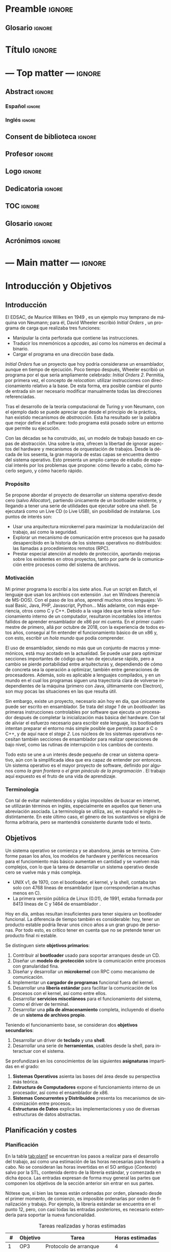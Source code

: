 #+LaTeX_CLASS: jlxipBOOK
#+OPTIONS: date:nil toc:nil title:nil
#+LANGUAGE: es

#+LATEX_HEADER: \newcommand{\ELMES}{julio de 2022}
#+LATEX_HEADER: \newcommand{\LAFECHA}{26 de \ELMES}

* Preamble :ignore:
#+LATEX_HEADER: \usepackage{preamble}
** Glosario :ignore:
#+LATEX_HEADER: \usepackage{glosario}
* Título :ignore:
#+begin_export latex
\begin{titlepage}
  \newlength{\centeroffset}
  \setlength{\centeroffset}{-0.5\oddsidemargin}
  \addtolength{\centeroffset}{0.5\evensidemargin}
  \thispagestyle{empty}

  \noindent\hspace*{\centeroffset}\begin{minipage}{\textwidth}
    \centering
    % LOGO
    \includegraphics[width=0.7\textwidth]{imgs/logo_ugr.jpg}\\[1.4cm]

    \textsc{\Large TRABAJO FIN DE GRADO\\[0.2cm]}
    \textsc{ GRADO EN INGENIERÍA INFORMÁTICA }\\[1cm]

    {\Large\bfseries DISEÑO Y DESARROLLO \\ DE UN SISTEMA OPERATIVO MICROKERNEL \\ CON UN MODELO DE PROTECCIÓN DE GRANO FINO \\
    }
    \noindent\rule[-1ex]{\textwidth}{3pt}\\[3.5ex]
  \end{minipage}

  \vspace{2.5cm}
  \noindent\hspace*{\centeroffset}\begin{minipage}{\textwidth}
    \centering

    \textbf{Autor}\\ {José Luis Amador Moreno}\\[2.5ex]
    \textbf{Directores}\\
    {José Luis Garrido Bullejos\\
     Carlos Rodríguez Domínguez}\\[2cm]

    % Departamento y eso
    %\includegraphics[width=0.15\textwidth]{imagenes/tstc.png}\\[0.1cm]
    \textsc{Departamento de Lenguajes y Sistemas Informáticos}\\
    \textsc{Escuela Técnica Superior de Ingenierías Informática y de Telecomunicación}\\
    \textsc{---}\\
    Granada, \ELMES
  \end{minipage}
\end{titlepage}
#+end_export

* --- Top matter --- :ignore:
#+begin_export latex
\frontmatter
\thispagestyle{empty}
\null\newpage
#+end_export

** Abstract :ignore:
*** Español :ignore:
#+begin_export latex
\thispagestyle{empty}
\begin{center}
  {\large \bfseries Diseño y Desarrollo de un Sistema Operativo Microkernel con un Modelo de Protección de Grano Fino } \\
\end{center}
\begin{center}
  José Luis Amador Moreno \\
\end{center}

\noindent{\textbf{Palabras clave}: sistema\_operativo, microkernel, RPC, ACL, MAC } \\

\noindent{\textbf{Resumen}} \\

Los sistemas operativos son la base invisible de la era de la información, y su estudio no dejará de ser relevante mientras existan computadores. Este proyecto lleva a cabo la tarea de diseñar y desarrollar un sistema operativo con arquitectura microkernel desde cero. Se diseña un sistema de archivos propio con una gestión novedosa de ACLs por medio de jerarquías, se presenta el mecanismo de ejecución dual para RPC como técnica de comunicación entre procesos, y se concibe un modelo de protección de grano fino para la interacción de procesos.
\clearpage
#+end_export
*** Inglés :ignore:
#+begin_export latex
\thispagestyle{empty}
\begin{center}
  {\large \bfseries Design and Development of a Microkernel Operating system with a Fine-Grained Protection Model } \\
\end{center}
\begin{center}
  José Luis Amador Moreno \\
\end{center}

\noindent{\textbf{Keywords}: operating\_system, microkernel, RPC, ACL, MAC } \\

\noindent{\textbf{Abstract}} \\

Operating systems are the invisible foundations of the information age, and its study will be relevant whilst computers exist. This project carries through the task of designing and developing an operating system with a microkernel architecture from scratch. A new file system is designed with a novel management of ACLs by hierarchies, the dual execution mechanism is introduced for RPC as the inter-process communication technique, and a new fine-grained protection model is conceived for process interaction.
\clearpage
#+end_export
** Consent de biblioteca :ignore:
#+begin_export latex
\thispagestyle{empty}
\null\newpage
\thispagestyle{empty}

\noindent\rule[-1ex]{\textwidth}{2pt}\\[4.5ex]

Yo, \textbf{José Luis Amador Moreno}, alumno de la titulación Grado en Ingeniería Informática de la \textbf{Escuela Técnica Superior
de Ingenierías Informática y de Telecomunicación de la Universidad de Granada}, con DNI 23834645K, autorizo la
ubicación de la siguiente copia de mi Trabajo Fin de Grado en la biblioteca del centro para que pueda ser
consultada por las personas que lo deseen.

\vspace{6cm}

\noindent Fdo: José Luis Amador Moreno

\vspace{2cm}

\begin{flushright}
Granada a \LAFECHA
\end{flushright}
#+end_export
** Profesor :ignore:
#+begin_export latex
\null\newpage
\thispagestyle{empty}
\null\newpage
\thispagestyle{empty}

\noindent\rule[-1ex]{\textwidth}{2pt}\\[4.5ex]

D. \textbf{José Luis Garrido Bullejos}, Profesor del Área de Lenguajes y Sistemas Informáticos del Departamento homónimo de la Universidad de Granada.

\vspace{0.5cm}

D. \textbf{Carlos Rodríguez Domínguez}, Profesor del Área de Lenguajes y Sistemas Informáticos del Departamento homónimo de la Universidad de Granada.

\vspace{0.5cm}

\textbf{Informan:}

\vspace{0.5cm}

Que el presente trabajo, titulado \textit{\textbf{Diseño y Desarrollo de un Sistema Operativo Microkernel con un Modelo de Protección de Grano Fino}}, ha sido realizado bajo su supervisión por \textbf{José Luis Amador Moreno}, y autorizamos la defensa de dicho trabajo ante el tribunal que corresponda.

\vspace{0.5cm}

Y para que conste, expiden y firman el presente informe en Granada a \LAFECHA.

\vspace{1cm}

\textbf{Los directores:}

\vspace{5cm}

\noindent \textbf{José Luis Garrido Bullejos \ \ \ \ \ Carlos Rodríguez Domínguez}
#+end_export
** Logo :ignore:
#+begin_export latex
\null\newpage
\thispagestyle{empty}
\null\newpage
\thispagestyle{empty}
#+end_export

\vspace*{\fill}
#+attr_latex: :height 200px
[[./imgs/logo.png]]
\FloatBarrier
\vspace*{\fill}

** Dedicatoria :ignore:
#+begin_export latex
\null\newpage
\thispagestyle{empty}
\null\newpage
\thispagestyle{empty}
\begin{center}
  \vspace*{\fill}
  \begin{flushright}
    \textit{A mi padre, que en paz descanse.}
  \end{flushright}
  \vspace*{\fill}
\end{center}
\clearpage
#+end_export
** TOC :ignore:
#+begin_export latex
\thispagestyle{empty}
\null\newpage
\thispagestyle{empty}
\setcounter{page}{1}
\renewcommand{\contentsname}{Contenidos}
\tableofcontents
#+end_export
** Glosario :ignore:
#+begin_export latex
\null\newpage
\printglossary[title=Términos]
#+end_export
** Acrónimos :ignore:
#+begin_export latex
\null\newpage
\printglossary[type=\acronymtype,title=Abreviaciones,nopostdot]
#+end_export
* --- Main matter --- :ignore:
#+latex: \mainmatter
* Introducción y Objetivos
** Introducción
El EDSAC, de Maurice Wilkes en 1949 \cite{EDSAC}, es un ejemplo muy temprano de máquina von Neumann; para él, David Wheeler escribió /Initial Orders/ \cite{initialorders}, un programa de carga que realizaba tres funciones:
- Manipular la cinta perforada que contiene las instrucciones.
- Traducir los mnemónicos a /opcodes/, así como los números en decimal a binario.
- Cargar el programa en una dirección base dada.

/Initial Orders/ fue un proyecto que hoy podría considerarse un ensamblador, aunque en tiempo de ejecución. Poco tiempo después, Wheeler escribió un programa por el que sería ampliamente celebrado: /Initial Orders 2/. Permitía, por primera vez, el concepto de /relocation/: utilizar instrucciones con direccionamiento relativo a la base. De esta forma, era posible cambiar el punto de entrada sin ser necesario modificar manualmente todas las direcciones referenciadas.

Tras el desarrollo de la teoría computacional de Turing y von Neumann, con el ejemplo dado se puede apreciar que desde el principio de la práctica, han existido mecanismos de /abstracción/. Esta ha resultado ser la palabra que mejor define al software: todo programa está posado sobre un entorno que permite su ejecución.

Con las décadas se ha construido, así, un modelo de trabajo basado en capas de abstracción. Una sobre la otra, ofrecen la libertad de ignorar aspectos del hardware y mecanismos de orquestación de trabajos. Desde la década de los sesenta, la gran mayoría de estas capas se encuentra dentro del sistema operativo. Esto presenta un amplio campo de estudio de especial interés por los problemas que propone: cómo llevarlo a cabo, cómo hacerlo seguro, y cómo hacerlo rápido.

*** Propósito
Se propone abordar el proyecto de desarrollar un sistema operativo desde cero (salvo [[Allocator]]), partiendo únicamente de un bootloader existente, y llegando a tener una serie de utilidades que ejecutar sobre una shell. Se ejecutará como un Live CD (o Live USB), sin posibilidad de instalarse. Los puntos de interés son:
- Usar una arquitectura microkernel para maximizar la modularización del trabajo, así como la seguridad.
- Explorar un mecanismo de comunicación entre procesos que ha pasado desapercibido en la historia de los sistemas operativos no distribuidos: las llamadas a procedimientos remotos (RPC).
- Prestar especial atención al modelo de protección, aportando mejoras sobre los existentes en otros proyectos, tanto por parte de la comunicación entre procesos como del sistema de archivos.

*** Motivación
Mi primer programa lo escribí a los siete años. Fue un script en Batch, el lenguaje que usan los archivos con extensión ~.bat~ en Windows (herencia de MS-DOS). Con el paso de los años, aprendí muchos otros lenguajes: Visual Basic, Java, PHP, Javascript, Python... Más adelante, con más experiencia, otros como C y C++. Debido a la vaga idea que tenía sobre el funcionamiento interno de un computador, resultaron incontables los intentos fallidos de aprender ensamblador de x86 por mi cuenta. En el primer cuatrimestre de primero, allá por octubre de 2018, con la experiencia de todos estos años, conseguí al fin entender el funcionamiento básico de un x86 y, con esto, escribir un /hola mundo/ que podía comprender.

El uso de ensamblador, siendo no más que un conjunto de macros y mnemónicos, está muy acotado en la actualidad. Se puede usar para optimizar secciones importantes de código que han de ejecutarse rápido, pero a cambio se pierde portabilidad entre arquitecturas y, dependiendo de cómo de concreta sea la operación a optimizar, también entre generaciones de procesadores. Además, solo es aplicable a lenguajes compilados, y en un mundo en el cual los programas siguen una trayectoria clara de volverse independientes de la máquina (primero con Java, últimamente con Electron), son muy pocas las situaciones en las que resulta útil.

Sin embargo, existe un proyecto, necesario aún hoy en día, que únicamente puede ser escrito en ensamblador. Se trata del /stage 1/ de un /bootloader/: las primeras instrucciones controlables por software que ejecuta un procesador después de completar la inicialización más básica del hardware. Con tal de aliviar el esfuerzo necesario para escribir este lenguaje, los bootloaders intentan preparar el entorno más simple posible que permita pasar a C o C++, y de aquí nace el /stage 2/. Los núcleos de los sistemas operativos necesitan también secciones de ensamblador para realizar operaciones de bajo nivel, como las rutinas de interrupción o los cambios de contexto.

Todo esto se une a un interés desde pequeño de crear un sistema operativo, aún con la simplificada idea que era capaz de entender por entonces. Un sistema operativo es el mayor proyecto de software, definido por algunos como /la gran frontera/ o /el gran pináculo de la programación/ \cite{frontier}. El trabajo aquí expuesto es el fruto de una vida de aprendizaje.

*** Terminología
Con tal de evitar malentendidos y siglas imposibles de buscar en internet, se utilizarán términos en inglés, especialmente en aquellos que tienen una abreviación asociada. La terminología se utiliza, así, en español e inglés indistintamente. En este último caso, el género de los sustantivos se eligirá de forma arbitraria, pero se mantendrá consistente durante todo el texto.

** Objetivos
Un sistema operativo se comienza y se abandona, jamás se termina. Conforme pasan los años, los modelos de hardware y periféricos necesarios para el funciomiento más básico aumentan en cantidad y se vuelven más complejos, con lo que la tarea de desarrollar un sistema operativo desde cero se vuelve más y más compleja.
- UNIX v1, de 1970, con el bootloader, el kernel, y la shell, contaba tan solo con 4768 líneas de ensamblador \cite{v1lines} (que corresponderían a muchas menos en C).
- La primera versión pública de Linux (0.01), de 1991, estaba formada por 8413 líneas de C y 1464 de ensamblador \cite{linux001}.

Hoy en día, ambas resultan insuficientes para tener siquiera un bootloader funcional. La diferencia de tiempo también es considerable: hoy, tener un producto estable podría llevar unos cinco años a un gran grupo de personas. Por todo esto, es crítico tener en cuenta que no se pretende tener un producto final ni estable.

Se distinguen siete *objetivos primarios*:
1. Contribuir al *bootloader* usado para soportar arranques desde un CD.
2. Diseñar un *modelo de protección* sobre la comunicación entre procesos con granularidad fina.
3. Diseñar y desarrollar un *microkernel* con RPC como mecanismo de comunicación.
4. Implementar un *cargador de programas* funcional fuera del kernel.
5. Desarrollar una *libería estándar* para facilitar la comunicación de los procesos con el kernel, así como entre ellos.
6. Desarrollar *servicios misceláneos* para el funcionamiento del sistema, como el driver de terminal.
7. Desarrollar una *pila de almacenamiento* completa, incluyendo el diseño de un *sistema de archivos propio*.

Teniendo el funcionamiento base, se consideran dos *objetivos secundarios*:
1. Desarrollar un driver de *teclado* y una *shell*.
2. Desarrollar una serie de *herramientas*, usables desde la shell, para interactuar con el sistema.

Se profundizará en los conocimientos de las siguientes *asignaturas* impartidas en el grado:
1. *Sistemas Operativos* asienta las bases del área desde su perspectiva más teórica.
2. *Estructura de Computadores* expone el funcionamiento interno de un procesador, así como el ensamblador de x86.
3. *Sistemas Concurrentes y Distribuidos* presenta los mecanismos de sincronización entre procesos.
4. *Estructuras de Datos* explica las implementaciones y uso de diversas estructuras de datos abstractas.

** Planificación y costes
*** Planificación
En la tabla [[tab:planif]] se encuentran los pasos a realizar para el desarrollo del trabajo, así como una estimación de las horas necesarias para llevarlo a cabo. No se consideran las horas invertidas en el SO antiguo ([[Contexto]]) salvo por la STL, contenida dentro de la librería estándar, y comenzada en dicha época. Las entradas expresan de forma muy general las partes que componen los objetivos de la sección anterior sin entrar en sus partes.

Nótese que, si bien las tareas están ordenadas por orden, planeado desde el primer momento, de comienzo, es imposible ordenarlas por orden de finalización y trabajo. Por ejemplo, la librería estándar se encuentra en el punto 12, pero, con casi todas las entradas posteriores, es necesario extenderla para soportar la nueva funcionalidad.

#+NAME: tab:planif
#+CAPTION: Tareas realizadas y horas estimadas
#+attr_latex: :environment longtable
|  # | Objetivo | Tarea                   | Horas estimadas |
|----+----------+-------------------------+-----------------|
|  1 | OP3      | Protocolo de arranque   |               4 |
|  2 | OP3      | GDT                     |               6 |
|  3 | OP3      | IDT                     |               6 |
|  4 | OP3      | PMM                     |               6 |
|  5 | OP3      | Kernel panic            |               2 |
|  6 | OP3      | Paginación              |              12 |
|  7 | OP3      | VMM                     |               4 |
|  8 | OP3      | TSS                     |               3 |
|  9 | OP3      | Base de syscalls        |              14 |
| 10 | OP1      | Añadir ISO9660 a Limine |              48 |
| 11 | OP3      | ASLR (VMM de usermode)  |              16 |
| 12 | OP5      | Librería estándar       |             250 |
| 13 | OP4      | Cargador de programas   |             150 |
| 14 | OP6      | Driver de terminal      |               6 |
| 15 | OP3      | Scheduler               |               8 |
| 16 | OP3      | Rutina RPC              |             120 |
| 17 | OP3      | Driver ACPI             |              10 |
| 18 | OP3      | Memoria compartida      |              30 |
| 19 | N/A      | CI/CD                   |               6 |
| 20 | OP3      | Driver APIC             |              16 |
| 21 | OP6      | Driver PCI              |              24 |
| 22 | OP7      | Driver AHCI             |              50 |
| 23 | OP7      | Servicio ~block~        |              10 |
| 24 | OP7      | Driver ISO9660          |              40 |
| 25 | OP7      | VFS                     |             120 |
| 26 | OP7      | Driver ~ramblock~       |               2 |
| 27 | OP7      | Driver StrifeFS         |             100 |
| 28 | OP3      | CSPRNG                  |               4 |
| 29 | OP6      | ~init~                  |               2 |
| 30 | OS2      | ~splash~                |               1 |
| 31 | OP2      | Diseño del registro     |              60 |
| 32 | OP1      | Servicio del registro   |               7 |
| 33 | OS1      | Driver de teclado       |               8 |
| 34 | OS1      | Shell                   |               8 |
| 35 | OS2      | Todas las coreutils     |              24 |
|----+----------+-------------------------+-----------------|
|    |          | *Horas totales*         |            1177 |
#+TBLFM: @37$4=vsum(@2..@-1)
\FloatBarrier

El desarrollo de esta memoria ha conllevado un coste temporal aproximado de 100 horas, con lo que, contando con ella, las horas totales invertidas desde el SO nuevo son 1277.

*** Costes
Llevar a cabo el sistema operativo no tiene coste monetario. La gran mayoría de especificaciones necesarias para llevar a cabo la implementación son de libre acceso, y los artículos para comprender el estado del arte lo son también en su mayoría. Aquellos que no, son accesibles por las licencias de la universidad.

Los costes, sin embargo, sí aparecerían de querer aumentar la garantía del funcionamiento en distintas máquinas. Para empezar, hipervisores:
- VirtualBox es gratuita, con lo que se puede ignorar en este aspecto.
- Lo mismo ocurre con qemu/KVM.
- Es diferente el caso de VMWare. En el caso de Workstation 16 Pro, el precio es de $199 \cite{vmware}.

Los costes se elevan considerablemente cuando se tiene en cuenta el hardware real. En este caso, para tener una garantía completa, sería necesario probar todos los procesadores x86, tanto de Intel como de AMD, desde la mínima generación soportada (Intel Core 2) hasta la actual. A su vez, esto requeriría distintas placas base para acomodar los chips.

Sin embargo, conociendo que en x86 la retrocompatibilidad tiene la máxima prioridad, sería suficiente probar el procesador de generación mínima que soporta cada una de las funcionalidades utilizadas por el sistema operativo, centrándose solo en Intel. En la sección [[Generación mínima]] se expone cuáles son y por qué, pero he aquí un adelanto:
- Intel Core 2, microarquitectura /Core/.
- Intel Core de 3ª generación, microarquitectura /Ivy Bridge/.
- Intel Core de 5ª generación, microarquitectura /Broadwell/.

Naturalmente, estos productos están descatalogados, con lo que se presentan dos opciones:
- Buscar usuarios en la comunidad que posean máquinas de estas generaciones y estén dispuestos a probarlas.
- Comprarlas de segunda mano. Dando un paseo por /ebay/, se pueden obtener portátiles de cada generación especificada por aproximadamente 100€.

Se acota, de esta manera, el coste máximo a 500€. En el caso concreto de este proyecto, se cuenta con un /Ivy Bridge/ presente, con lo que los costes de verificación bajarían a 400€.

Teniendo todo esto, falta el coste más importante: el del personal. Suponiendo que se me contratara exclusivamente a mí, teniendo en cuenta la amplia experiencia técnica, así como la falta de experiencia profesional, y la dificultad de la tarea a realizar, el salario no podría ser menos de 35€/hora. En la sección anterior se aproximaron las horas de trabajo a 1277. De esta forma, el coste de mi trabajo sería, como mínimo, 44.695€, sin tener en cuenta el SO antiguo.

Sumando los costes de verificación, los costes totales aproximados en un escenario real serían de 45.095€.

** Estructura de la memoria
Este documento se organiza en un total de seis capítulos:
- El capítulo [[Introducción y Objetivos]], *Introducción y Objetivos*, se ha enfocado en presentar el problema a resolver, detallar los objetivos a cumplir, y aproximar una planificación de los pasos necesarios para completar el trabajo.
- El capítulo [[Fundamentos]], *Fundamentos*, describe, de forma superficial pero autocontenida, todos los fundamentos necesarios que una persona ajena al mundo del desarrollo de sistemas operativos debe conocer para entender la magnitud del problema y la lógica detrás de las soluciones.
- El capítulo [[Estado del Arte]], *Estado del Arte*, analiza el estado del arte de los proyectos próximos a este, para averiguar qué soluciones se han dado a los problemas aquí descritos en el pasado.
- El capítulo [[Propuesta de Sistema Operativo]], *Propuesta de Sistema Operativo*, con la inspiración del anterior además de varias ideas novedosas, expresa cómo el proyecto orquestra sendos subproyectos que son capaces de resolver los problemas dados.
- El capítulo [[Diseños Detallados, Implementación, y Pruebas]], *Diseños Detallados, Implementación, y Pruebas*, completa el anterior, comentando cómo cada subproyecto realiza la tarea de resolver el problema que tiene asignado. Además, muestra capturas de varios casos de uso.
- Para terminar, en el capítulo [[Conclusiones y Trabajo Futuro]], *Conclusiones y Trabajo Futuro*, se hace una retrospectiva del trabajo realizado, comentando qué decisiones han dado buenos resultados y cuáles no, y se menciona el trabajo futuro que podría seguir el proyecto después de la entrega.

Existen, además, dos apéndices:
- El apéndice *Margen de Mejora* contiene una lista con aquellos detalles que han quedado en el tintero por disponer tan solo de una cantidad finita de tiempo. Sus entradas son ampliamente referenciadas a lo largo de los capítulos [[Propuesta de Sistema Operativo]] y [[Diseños Detallados, Implementación, y Pruebas]].
- El apéndice *Cómo Compilar* explica cómo llevar a cabo el proceso de generación de un ISO a partir del código fuente.

* Fundamentos
** Definición
Alfred Aho, autor del libro más importante sobre compiladores, /Compilers: Principles Techniques and Tools/ \cite{dragonBook}, así como un libro referente sobre algoritmos, /Data Structures and Algorithms/ \cite{aho-alg}, comenzó una conferencia en 2015 con la siguiente afirmación:

#+BEGIN_QUOTE
Tal y como decía Knuth en /The Art of Computer Programming/, [un algoritmo] no es más que una serie finita de instrucciones que termina en un tiempo finito. [...] En Columbia, usamos dos libros de texto: uno usa esta definición; el otro, afirma que un algoritmo no tiene necesariamente que parar para todas las entradas. Así, los computólogos no pueden estar de acuerdo ni en el término más fundamental del área. --- Alfred Aho \cite{aho-conf}
#+END_QUOTE

Si /algoritmo/ es una palabra cuya extensión es difícil de delimitar, hacerlo para /sistema operativo/ resulta una tarea más complicada aún. Un sistema es todo aquel conjunto de bloques relacionados entre sí con el propósito de emerger un todo. La intuición es sencilla, se explica en primero de carrera en la Universidad de Granada: programa o conjunto de programas que controla la ejecución de aplicaciones y actúa como interfaz entre el usuario y el hardware.

Si bien esta definición es correcta, y muy certera en el uso del concepto de abstracción, no establece límites. Existen definiciones distintas; por ejemplo, Andrew Tanenbaum en /Modern Operating Systems/ aporta dos que no son mutuamente excluyentes: sistema operativo como *máquina extendida*, en el sentido de pila de capas de abstracción, y como *gestor de recursos* \cite{tanen}.

Se trata de un debate abierto al cual el habla popular no ayuda: no es inusual escuchar a alguien ajeno al campo referirse a Linux como un sistema operativo, a pesar de ser un núcleo. Por otra parte, la posición de la /Free Software Foundation/, y especialmente la de su antiguo portavoz Richard Stallman, de ridiculizar al proyecto como una minúscula parte del sistema GNU \cite{fsf}, también resulta inadecuada, en especial sabiendo que existen motivos de conflicto de interés entre ambos proyectos.

En el mundo del /hobby osdev/, es decir, el de aquellos programadores que se dedican a escribir sistemas operativos como actividad recreativa, al cual yo he pertenecido durante varios años y dentro del cual he hecho grandes amigos, también existe esta disputa: es común encontrar a expertos en estos grupos que no consideran a DOS como un SO por no ofrecer un kernel con la suficiente abstracción del hardware.

Como definir el término parece ser una batalla perdida, es infructuoso dedicarse a lucharla en un trabajo de esta índole, y se tomará una postura de mente abierta, en la que se aceptarán como partes de un sistema operativo todas las capas de abstracción genéricas por debajo de una utilidad (piense en el bloc de notas), así como aquellos programas que actúen únicamente como vista para interactuar de forma directa con una de las capas, como ~ls~ en GNU, o ~dir~ en MS-DOS.

*** Portabilidad
Al contrario de lo que puede parecer, un sistema operativo está escrito con el objetivo de soportar una arquitectura o un conjunto de ellas. De forma general, se intenta escribir el código más portable posible, pero partes críticas como ciertas rutinas del kernel, así como la totalidad del bootloader, son, por pura definición, no portables, y son necesarias versiones distintas para cada arquitectura a soportar (denominadas /target architectures/, o /targets/ para abreviar). Existe el ejemplo extremo de NetBSD, cuyo objetivo es soportar la mayor cantidad de arquitecturas posibles (en el momento de redactar esto, 8 primarias y 49 secundarias \cite{netbsd}). En el otro extremo, se encuentra Windows 11, con soporte completo para únicamente x86-64 y ARM64. Los sistemas operativos hechos por un grupo reducido de personas, así como los hechos con un propósito muy concreto, suelen intentar soportar solo una. En este caso, se trata de x86-64, con lo que los fundamentos prácticos explicados en este documento se enfocarán en dicha arquitectura.

** Partes comunes
Habiendo establecido una definición, es posible distinguir cuatro partes fundamentales, que en muchas ocasiones se pueden encontrar mezcladas, y en otras extremas pueden faltar. Son: el /kernel/, los /drivers/, las /librerias/, y las /utilidades/. En esta sección se hará un repaso por su significado, se darán ejemplos, y se enunciarán sus partes de haberlas.

*** El kernel
El kernel de un sistema operativo, traducido como /núcleo/, es el soporte sobre el cual reposa todo el sistema. Es el primer software que se ejecuta fuera del bootloader, y se pueden destacar varios objetivos:

- Manejar los distintos recursos de bajo nivel.
- Hacer emerger el concepto de tareas.
- Interconectar tareas y drivers.

Es importante profundizar sobre cada uno de estos aspectos. Para empezar, el hardware proporciona una serie de recursos esenciales para todo programa: memoria, canales de interconexión, periféricos... De todos ellos, la memoria es el único esencial para tener un sistema (discutiblemente aburrido, pero completo). Los procedimientos de reserva y liberación de memoria son manejados por el kernel. Se profundizará en este tema en la sección [[Memoria]].

En todo sistema operativo moderno (especialmente aquellos que pertenecen a la familia de los multiprogramados) existe el concepto de /tarea/: una unidad de código y datos que se comunica con diversas partes del sistema. El kernel es el encargado de montarla en memoria, y, usualmente, intercambiarla con otras en cortos periodos de tiempo para dar la impresión de que se están ejecutando simultáneamente, cuando no necesariamente tiene que ser así. De este concepto surge la mayor parte de teoría escrita sobre sistemas operativos, y se suele considerar la parte más importante. Se profundizará mucho en este apartado durante todo el trabajo, pero en la sección [[Tareas]] se encontrarán las primeras pinceladas.

Por último, un kernel conecta tareas entre sí y con los drivers presentes. Las tareas se comunican mediante un concepto llamado IPC (/Inter-Process Communication/), de las cuales existen varios tipos no necesariamente excluyentes:
- FIFOs. Son flujos de bits que funcionan como tuberías (/pipe/, en inglés). Usados por primera vez en UNIX, y mantenidos en sus herederos.
- Paso de mensajes. Consiste en hacer envíos de estructuras a ciertos puntos de recepción de la tarea que actúa como servidor. Su uso para mensajes largos ha quedado en desuso, pues se conoce que la copia de grandes mensajes ralentiza mucho el sistema.
- RPC, /Remote Procedure Call/. En este tipo de IPC, una tarea llama a una función de otra (que puede encontrarse en un otro computador) como si se tratara de una suya propia. Es lo que usa el sistema operativo de este proyecto, así como partes internas de NT bajo el nombre de LPC (/Local Procedure Call/). A diferencia del resto, este es un procedimiento síncrono: la tarea A /entra/ dentro de B, con lo cual la ejecución de A no continúa hasta que la rutina de B haya terminado.
- Memoria compartida. Presente en la gran mayoría de sistemas operativos modernos, el concepto de compartir memoria física es esencial para ocasiones en las que hay que transmitir una gran cantidad de datos entre tareas con mínima latencia.

Un kernel (o, al menos, parte de él) siempre se ejecuta en lo que se conoce de forma genérica como modo supervisor, siendo su contraparte el modo usuario. El supervisor tiene acceso a la totalidad de la CPU: todos los registros, todas las instrucciones, y toda la memoria. En el modo usuario, se restrigen (muchas veces granularmente) estas capacidades.

Gran parte del trabajo del kernel es recibir peticiones. Algunas de ellas son generadas por el hardware, y se denominan interrupciones hardware. De estas hay dos tipos: enmascarables, relativas al hardware no esencial, y no enmascarables, de las cuales el mayor exponente son las excepciones (la más simple: la división por cero). Otras peticiones son causadas por el software, y se las conoce como llamadas al sistema (en inglés, /system calls/, o /syscalls/ para abreviar).

Existen dos tipos de kernels fundamentales: monolíticos y microkernels.

Los monolíticos se caracterizan por tener todos los drivers dentro. Esto hace que la comunicación entre ellos sea rápida durante la ejecución, aunque, de haber un cambio en uno de ellos, será necesario enlazar de nuevo todo el kernel. Salvo finas protecciones que los kernel monolíticos suelen crear al arranque, un fallo de programación, por poco grave que sea, puede promocionar a un fallo irrecuperable del kernel (concepto conocido como /kernel panic/) \cite{monolitico}. Además, un driver malicioso podría tomar control del kernel y, por tanto, de todo el sistema, haciéndose a sí mismo invisible en el proceso; este tipo de malware se conoce como /rootkit/.

Los microkernels se caracterizan por lo opuesto: separan los drivers en tareas independientes siempre que sea posible. La comunicación entre ellos es más lenta, pues una petición a un driver requiere cambiar de una tarea a otra, en un proceso llamado cambio de contexto, muy costoso en recursos. A cambio, un fallo en uno de los drivers no tiene por qué resultar terminal, y la tarea correspondiente puede reiniciarse con la esperanza de que siga funcionando sin que vuelva a ocurrir ese comportamiento anómalo. Esto les aporta más robustez, así como seguridad: un driver nunca se ejecutará en modo supervisor, aunque sí puede tener acceso al hardware y causar problemas por ese camino. Los microkernels son conceptualmente más simples, pues mantienen el software separado en proyecto sencillos sin crear un delicioso plato de código spaguetti en el que un driver llama a otro localmente y sin posible detección, registro, y control de privilegios: todos están al mismo nivel. A cambio, son más complejos de escribir, pues parten de un entorno en el que no hay funcionalidad, y han montar todo un sistema en base a eso (/¿Cómo cargar el programa que carga los programas?/) \cite{ukernel}. Este proceso de hacer emerger un sistema de la nada se denomina /bootstrapping/.

Con el objetivo de hacer el plato italiano menos apetitoso y alcanzar un equilibrio entre separación de drivers y velocidad, surgen los kernels híbridos. La mayoría de kernels comerciales los utilizan, entre ellos NT (Windows), Linux, y XNU/Darwin (macOS). Los drivers separados del kernel se denominan módulos, y se cargan en tiempo de ejecución desde el sistema de archivos: o bien como una tarea como los microkernels, o bien introduciéndolos en el contexto del kernel. Por esto mismo, solo los drivers que no resultan esenciales para el funcionamiento del sistema pueden cargarse modularmente. Nótese que esta decisión se centra en aliviar el tamaño del código fuente, así como del binario final, del kernel, y ofrecer carga y descarga de módulos después del arranque, pero no está guiada por la seguridad.

*** Los drivers
Un driver (en español, /controlador/) es un programa que implementa una capa de abstracción sobre un dispositivo o concepto de bajo nivel \cite{driver}. En un kernel monolítico, no es más que una colección de funciones y estructuras. En un microkernel, se ejecuta como una tarea independiente.

Existe un driver por dispositivo físico al que se quiere conectar, así como otros que agrupan otros drivers y crean abstracciones virtuales. Por ejemplo, un driver de IDE, correspondiente a los distintos dispositivos ATA conectados a la placa base (discos duros clásicos), puede ser accedido mediante otro driver que agrupe los dispositivos físicos y les dé nombres virtuales, como ~sda1~ en el caso de Linux.

Sin drivers difícilmente puede haber un sistema operativo. Se suele considerar que el driver de vídeo, encargado de mostrar texto o imágenes por la pantalla, es esencial para un SO útil. Dependiendo del enfoque y el objetivo del proyecto, puede contar con unos y no otros. Si el SO está principalmente enfocado para servidores, puede no contar con un driver de teclado, y en su lugar tener una pila de red (/network stack/) amplia que permita a otros dispositivos comunicarse con el sistema. Si está enfocado a ser usado por usuarios inexpertos, un driver de vídeo que pueda mostrar gráficos es, hoy en día, imprescindible.

A la hora de escribir un driver, se recurre a la especificación del hardware. En ocasiones, esta especificación no es pública y se mantiene como secreto corporativo. En estos casos, es el fabricante el que se encarga de escribir el controlador para un sistema operativo concreto, generalmente Windows. A veces, el fabricante no publica la especificación, pero sí el código fuente del driver, y generalmente el código resulta ilegible, pues su propósito no es ser comprendido. Como gran exponente de esto último cabría destacar el archivo ~intel_display.c~ de Linux, escrito, naturalmente, por Intel, y que implementa parte del driver en un solo archivo de más de 10,000 líneas \cite{badlinux}.

Por esto último, hay grupos de dispositivos cuyo soporte resulta inalcanzable para un desarrollador de sistemas operativos independiente sin llegar a métodos como la ingeniería inversa. Ejemplos de esto son /Wifi/ y la aceleración gráfica en 3D.

*** Las librerías
Una librería (/library/ en inglés, en ocasiones también traducido como /biblioteca/) es una API que proporciona una abstracción sobre un concepto; por ejemplo, permite a un programa la comunicación con otra parte del sistema de forma sencilla. Pueden estar enfocadas en envolver el funcionamiento de un driver, creando funciones que se comunican con él para hacer el proceso más transparente al programador. También pueden estar escritas con un propósito de más alto nivel, como realizar operaciones matemáticas sobre enteros de múltiple precisión.

Cuando un sistema operativo planea soportar los ejecutables producidos por un lenguaje, construye para él una librería de comunicación con el kernel y el resto del sistema: se denomina la librería estándar (/stdlib/). El ejemplo más claro es C, para el que GNU aporta la ~GNU libC~ \cite{libc}, y Windows la API del sistema.

Las librerías se juntan con los archivos objeto en el proceso de enlazado. Este proceso se puede realizar de dos maneras: estático y dinámico.
- En el estático, las librerías se adjuntan en el ejecutable. Esto hace que el binario (ejecutable) resulte independiente del entorno, pues lleva con él todo lo que necesita.
- En el dinámico, las librerías se referencian por su nombre y uso, y es el cargador de programas, en ejecución, quien se encarga de resolver las direcciones mediante un proceso denominado /relocation/. Esto reduce el tamaño del binario, y permite una actualización global de una librería sin reenlazar todos los programas.

*** Las utilidades
Una herramienta (/tool/) o utilidad (/utility/) es todo programa con una función simple que se relaciona con el kernel. Permiten una vista sobre algún aspecto del sistema, y generalmente lo hacen de forma legible para humanos (/human-readable/). Son programas a los que en la mayoría de ocasiones se accede mediante la /shell/ (concha), cuyo nombre, originario de UNIX, referencia a cómo oculta en su interior una perla (el kernel). Las utilidades también se pueden combinar con otras en /scripts/, creando complejos procesos encadenados. UNIX inventó el concepto de /pipes/, mediante los cuales la salida de un programa es conectada a la entrada de otro, permitiendo así una armonía de interconexión entre utilidades \cite{unix}.

Con los años, especialmente en la comunidad Linux, este concepto ha ido en decadencia, y son pocas las utilidades que permiten este tipo de interconexión sin hacer ningún retoque.

Aquí aparece la filosofía UNIX: /hacer solo una cosa, y hacerla bien/, refiriéndose a que las utilidades deben mantenerse simples, y en lugar de tener una herramienta para varios propósitos, tener muchas herramientas para cada acción. En el entorno Linux, y especialmente en las utilidades GNU, este concepto nunca ha existido. El código fuente de ~ls~ es un archivo de cinco mil líneas \cite{ls}.

Nótese que existen /builtins/ (también llamadas /comandos/) que se comportan como utilidades a pesar de no serlo. En su lugar, son órdenes a la shell que se gestionan internamente sin pasar por ejecutar un programa. Ejemplos conocidos son ~cd~, ~echo~, o ~clear~.

** Teoría de un sistema operativo
Conociendo las partes más esenciales de un sistema operativo, existen ciertas áreas que resultan de interés teórico. Generalmente, son las relativas a las tareas, y son los conceptos que en la Universidad de Granada se impartieron en la asignatura /Sistemas Operativos/. En esta sección se hará un breve repaso de todas estas áreas, con tal de contextualizar el resto del trabajo: las tareas, el scheduler, y el sistema de archivos.

*** Tareas
En la subsección [[El kernel]] se explicó superficialmente el concepto de tarea, y este capítulo trata de profundizar en él. Lo más fundamental: /tarea/ es el nombre teórico del concepto. Generalmente, se utiliza el término /proceso/ para referirse a un binario cuando está cargado en memoria. En sistemas MT (/Multi-threading/), la terminología es /thread/ (traducido como /hilo/ o /hebra/), de las cuales pueden estar ejecutándose varias que comparten gran parte del contexto concurrentemente.

La forma de representación interna de una tarea en el kernel es el PCB (/Process Control Block/), también llamado TCB (/Thread Control Block/) en sistemas multithreading, una estructura que contiene todo lo necesario para su funcionamiento, incluyendo su contexto y sus regiones de memoria estáticas (cargadas del binario) o las dinámicas como la pila y el /heap/. Las tareas son referenciadas por su PID (/Process Identifier/), un entero sin signo generalmente de 16, 32, o 64 bits \cite{pcb}.

Toda tarea se crea y se ejecuta. La gran mayoría terminan, no se ejecutan indefinidamente y, en los sistemas operativos modernos, además se pausan y reanudan. El proceso de reanudar una tarea o ejecutarla por primera vez se lleva a cabo por una rutina llamada el /dispatcher/. Esta se encarga de realizar el cambio de contexto, es decir, recuperar el estado del procesador (registros y flags, generalmente) en el que se encontraba la tarea (o el inicial de ser arrancada), así como su tabla de páginas (vista propia de la memoria). Después, realiza un cambio a modo usuario y salta al punto donde se pausó la tarea, de haber sido pausada, o el punto de entrada (/entry point/) de ser iniciada.

En UNIX, la primera tarea que se ejecuta es /init/, con PID 1 \cite{unix}. En Linux, concretamente, existen varios programas a elegir, siendo el más usado /systemd/ \cite{systemd}, y en menor medida otros como /OpenRC/ \cite{openrc}, /runit/ \cite{runit}, o /SysV init/ \cite{sysvinit}. Esta tarea inicia todas las otras, y desde entonces toda tarea tiene un padre, lo cual genera un árbol de hijos trazable. El proceso de creación de una tarea en UNIX se realiza mediante un procedimiento de ~fork~, por el cual la tarea hace mitosis y forma dos partes completamente independientes, seguida de ~exec~, por el cual sustituyen todas sus estructuras del PCB por las del binario cargado como parámetro \cite{unix}. En Windows, este procedimiento es atómico, y se realiza mediante una llamada a la API a la función ~CreateProcess~ \cite{createprocess}.

Una tarea generalmente se encuentra en uno de tres estados: preparada para ser ejecutada, bloqueada esperando algún recurso, o ejecutándose. Además, necesariamente todo programa en ejecución cuenta con cuatro secciones: datos, código, pila (/stack/), y /heap/.

*** Scheduler
En un estado usual del sistema hay cientos de tareas pendientes de ejecutarse. Debe haber, así, una autoridad que decida quién se ejecuta, dónde, y durante cuánto tiempo. De esto se encarga el /scheduler/ (traducido como /planificador/): es la rutina del kernel encargada de manejar las tareas en tiempo de ejecución.

En la literatura clásica se definen tres tipos \cite{schedulers}:
- Scheduler a largo plazo (/long-term/). Es el encargado de decidir qué procesos se admiten en memoria principal, esto es, cuándo se cargan y ejecutan por primera vez.
- Scheduler a medio plazo (/medium-term/). Decide cuándo los procesos entran y salen de memoria principal para situarse en memoria secundaria (disco duro).
- Scheduler a corto plazo (/short-term/). Decide qué tarea es la siguiente que ha de recibir tiempo de CPU, en base a ciertos criterios.

Con el tiempo, los dos primeros tipos han quedado, o bien en desuso, o bien son muy raramente utilizados. El primer tipo, en la práctica, es raramente referenciado así. Generalmente, gracias a la creación de los procesadores multinúcleo, el kernel carga una tarea de forma inmediata, aunque no necesariamente se ejecute en ese instante.

Cuando la cantidad de memoria RAM estaba en el orden de los MBs o pocos GBs, tenía sentido el scheduler a medio plazo. Existían particiones /swap/ (de intercambio), sobre las cuales los procesos entraban y salían por no caber en memoria principal. Cualquier estudiante de ingeniería informática que haya ejecutado un algoritmo pesado y haya estado viendo a la vez la salida de ~htop~ es consciente de que si se empieza a usar la memoria de intercambio es porque hay un /memory leak/ en su código, y no por la pesadez del algoritmo. En otras palabras, si el proceso ha llegado a usar swap, la va a llenar pronto y el kernel lo va a terminar: ¿Para qué usar swap siquiera entonces?

En algunos casos de cómputos extremos para aplicaciones de, por ejemplo, astronomía, es posible que se llegue a usar swap, pero generalmente, por ser tan lenta, suele merecer la pena instalar más memoria principal. Los supercomputadores no son famosos por la cantidad de espacio de almacenamiento que tienen, sino por la velocidad de sus procesadores, GFLOPs, y la amplia RAM. Las particiones swap siguen existiendo, los instaladores de Linux las crean por defecto a día de hoy, pero los sitemas operativos soportan esta función muy principalmente porque /ya estaba ahí/, y tendría poco sentido eliminarla siendo algo que siempre va a estar inactivo, y cuyo /overhead/ dentro del kernel es inexistente.

Por todo esto, cuando hoy en día se habla de scheduler, siempre se hace referencia a dos tipos: al scheduler a corto plazo, y a un nuevo tipo que ha surgido con la llegada de los multinúcleo, el MQMS (/Multi-Queue Multiprocessor Scheduler/).

El MQMS es el más amplio, y por lo tanto el que debe explicarse primero. Toda CPU moderna tiene, en mayor o menor medida, caché. La caché L1 es la que está individualizada a los núcleos. Así, tendría sentido repartir las tareas entre los /cores/ de tal forma que se maximize el uso de caché, e idealmente quepan todos los threads que han de ejecutarse ahí, lo que conllevaría una velocidad mucho mayor en la ejecución de tareas, pues la copia de bits de RAM a caché es mucho más lenta que de caché a registros. Varios sistemas operativos, especialmente los indicados para servidores (como Linux) tienen este tipo de scheduler, pero no todos: también se puede mantener una /pool/ global de procesos de la que cada core saca uno cuando le toque (SQMS). Implementar un MQMS es complicado, y de hacerse mal puede ser contraproducente: alcanzar un equilibrio siempre es difícil.

El scheduler a corto plazo (a partir de ahora, simplemente /scheduler/), decide qué se ejecuta y en qué orden. Se pueden clasificar según muchos criterios:
- Con o sin reentrancia (/preemption/). En los schedulers reentrantes, el kernel pausa la ejecución de un proceso tras el paso de cierto tiempo, denominado /quantum/, generalmente en el orden de los pocos milisegundos. Esto evita tener que esperar a que la tarea termine o quede bloqueada por la espera de algún recurso (lectura del disco duro, llegada de paquetes de red...), y permite realizar el intercambio de tareas más a menudo, lo que da una sensación de concurrencia al usuario, a pesar de que exista solo un núcleo en el procesador. En estos últimos casos, si se desea tener una interfaz gráfica moderna, resulta imprescindible.
- Con soporte o no para prioridades. Tareas distintas tienen prioridad sobre otras, y esta prioridad se puede especificar numéricamente en los schedulers con soporte para prioridades. En los schedulers más simples con prioridad surge el riesgo de /inanición/, por el cual procesos de baja prioridad pueden potencialmente estar sin ejecutarse más tiempo del esperado: incluso infinito de haber algún problema con los más prioritarios.
- Según su nivel de tiempo real. Existen kernels muy específicos para tareas de /Safety-Critical Systems/, es decir, aquellos que pueden resultar responsables de pérdidas humanas, que poseen schedulers de tiempo real, en los cuales cada tarea lleva asociada una restricción de tiempo antes de la cual debe concluir. Estos sistemas operativos se clasifican como RTOS (/Real-Time Operating System/). De aquí se diferencian dos tipos: /hard real time/, en el cual es inadmisible que la tarea no concluya en el plazo dado (/deadline/), y /soft real time/, en el cual se toma una política de /best-effort/. Para este último caso, generalmente sirven sistemas operativos de propósito general: por ejemplificar, Linux y NT tienen varios schedulers, y uno de ellos es de tiempo real suave.

Se procede a hacer un muy breve repaso de los schedulers predecesores al que usará el kernel incluido en el sistema operativo de este trabajo.
**** Sistema monotarea.
En DOS (y esto incluye a MS-DOS), no existía el concepto de tareas en sí, pues solo podía haber una en ejecución en un momento dado. Cuando la tarea concluía, se volvía al prompt o se continuaba ejecutando el /batch/ de tareas especificado en un archivo ~.bat~.
**** Llamadas de bloqueo.
En las primeras versiones de Windows, anteriores a Windows 95, el scheduler no tenía reentrancia, y las tareas eran responsables de liberar la CPU cuando consideraran oportuno mediante una syscall /yield/.
**** Round-Robin.
Ligado al anterior, Round-Robin es un algoritmo genérico que representa una cola cíclica. Corresponde a cualquier tipo de scheduler con reentrancia o yield, cuyo orden de procesamiento sea cíclico: 1, 2, 3, 1, 2, 3, 1, 2...
**** Round-Robin multinivel.
Extensión del anterior, pero ahora existen distintas colas para aportar soporte de prioridades. Se intenta tomar un proceso de la cola de máxima prioridad y, de no existir, se prueba la siguiente.
**** MLFQ.
/MultiLevel Feedback Queue/, o cola multinivel con retroalimentación. Construido sobre el anterior, con la diferencia de que las prioridades de los procesos cambian dinámicamente dependiendo de si usan todo el quantum o se bloquean antes \cite{mlfq}. Surgen varios parámetros a tener en cuenta:
- ¿Cuántas veces debe agotarse el quantum para bajar su prioridad?
- ¿Es posible promocionar una tarea? Algunos schedulers MLFQ /suben/ la tarea de cola en caso de que haya estado varios turnos sin concluir su quantum. En cuyo caso, ¿Cuántos turnos?
- ¿Se permite fijar la prioridad de una tarea?
- ¿Se usa el mismo quantum en todas las colas?

NT, de Windows, y muchos derivados de BSD, incluyendo XNU, de macOS, usan variantes de este algoritmo \cite{mlfqnt} \cite{mlfqbsd}. Por defecto, tiene el problema de que tareas de baja prioridad pueden sufrir inanición, y por esto no se suele implementar como tal.
**** Mención honorífica: CFS.
Linux, desde su versión 2.6.23, utiliza por defecto CFS (/Completely Fair Scheduler/). Se trata de un /Red-Black tree/, una estructura de datos en forma de árbol similar a un AVL, es decir, un árbol binario de búsqueda autobalanceado. En esta estructura, las tareas pendientes se mantienen ordenadas según la cantidad de nanosegundos que se hayan ejecutado (/virtual runtime/). Además, el quantum es dinámico, varía según la carga del sistema. Resulta subóptimo para microkernels, pues la implementación de un árbol rojo-negro es compleja y termina siendo una estructura que se usa exclusivamente en el scheduler \cite{cfs}.

*** Sistema de archivos
Un sistema de archivos es una organización de la memoria secundaria que permite asignar regiones del espacio disponible a distintos datos, creando así el concepto de /archivo/. Un archivo puede ser de varios tipos, los más fundamentales son los regulares, secuencias de bits de estructura interna arbitraria (como los archivos de texto o las imágenes), y los directorios, agrupaciones de referencias a otros archivos.

Todo archivo tiene una serie de metadatos: nombre, tipo, y tamaño. Dependiendo del diseño, también puede tener su fecha de creación, y distintos valores que definan los permisos de acceso y modificación según el usuario.

Todo sistema de archivos tiene al menos un directorio: la raíz (/root/), dentro del cual se encuentran el resto de archivos. La estructuración de los directorios puede ser de nivel restringido o jerárquico. En la primera, existe una limitación de la profundidad de anidación de directorios (uno o dos); este era el caso de algunas versiones antiguas de DOS y CP/M. La falta de agrupación de los archivos llevó rápidamente a la invención de la estructuración jerárquica, en la cual no existe un límite como tal en la profundidad de los directorios (aunque sí pueden existir otros, como la longitud de ruta). En este último caso, la jerarquía se puede expresar en forma de árbol, en el cual todo archivo se encuentra únicamente en un directorio, o en forma de grafo, que permite varias referencias a un mismo archivo, encontrándose en varias rutas simultáneamente. La mayoría de sistemas de archivos, como los derivados de UNIX, tienen un árbol de directorios de este tipo.

Existen sistemas de archivos de solo lectura, como ISO9660, el usado por los CDs y los archivos con extensión ~.iso~. Estos sistemas permiten una gestión óptima del espacio, puesto que la estructuración de ficheros ocurre solo una vez \cite{iso9660}. Sin embargo, la mayoría no son de este tipo, sino alterables. En estos casos, ha de tenerse especial cuidado con la organización del espacio libre para aprovecharlo lo máximo posible. Los SSAA antiguos estaban basados en la reserva de espacio secuencial, y existía el problema de la /fragmentación/, por el cual algunas regiones del disco quedaban inutilizables, y se requería un proceso de desfragmentación para reorganizar todo el almacenamiento y unir estas secciones inutilizables de forma que se consiguieran juntar todos los /huecos/ secuencialmente, maximizando el espacio de almacenamiento secuencial. Otras ramas de sistemas de archivos, como la de UNIX (con s5fs) \cite{unix}, la moderna de Windows (NTFS) \cite{ntfs}, las de Linux (ext*) \cite{ext2}, y los BSDs, hacen una estructuración indexada. En el proceso de dar formato al disco por primera vez, se establece una región de memoria para almacenar bloques de datos, y estos se reservan y liberan de forma dinámica cuando es necesario crear uno nuevo. Con tal de no limitar excesivamente el tamaño de los archivos, se suele hacer una indexación multinivel.

Todo archivo tiene un descriptor asociado. En UNIX, este descriptor se denomina /inodo/, y contiene toda la información sobre un archivo (metadatos, tabla de índices de bloques...) salvo el nombre, que se excluye con tal de poder hacer múltiples referencias con distintos nombres al mismo archivo \cite{unix}. De igual forma que las tareas con los PIDs, en los SSAA modernos, los archivos se identifican numéricamente. En UNIX y derivados, se utiliza el número de inodo. En Windows con NTFS, existe un concepto similar, el /File ID/.

Con esto, todo directorio referencia a los archivos por su identificador numérico, y esta secuencia de referencias se extiende hasta la raíz. En UNIX, el descriptor a este directorio especial está situado en una estructura global al sistema de archivos, el superbloque, que en versiones modernas se encuentra replicado a lo largo del espacio para aportar tolerancia a fallos.

Por último, los SSAA modernos implementan el concepto de /journaling/, mediante el cual se mantiene un registro de las operaciones pendientes de escritura al disco. Esto logra hacer estas operaciones de forma semiatómica (esto es, minimizando el tiempo de escritura). Así, en caso de corte inesperado del sistema operativo (por ejemplo, fallo en la alimentación), se consigue evitar en la mayoría de los casos la corrupción de las estructuras.

Salvo ocasiones concretas, los dispositivos de almacenamiento se encuentran divididos en particiones, cada cual está formateada con un sistema de archivos. Las particiones se organizan siguiendo un esquema de particiones, de los cuales existen dos importantes: DOS (también llamado MBR) y GPT. Las limitaciones del primero (cuatro particiones salvo /hacks/ y tamaño máximo reducido) han hecho que, con los años, GPT sea la opción más usual.
** Práctica de un sistema operativo
En la sección [[Teoría de un sistema operativo]] se han visto los aspectos más teóricamente relevantes del campo. Sin embargo, a la hora de comenzar un proyecto de esta magnitud, el programador no tarda en darse cuenta de que las áreas mencionadas son una parte muy pequeña del código necesario para conseguir escribir el código del sistema operativo más básico.

Esta sección incluirá explicaciones independientes de la arquitectura sobre estos conceptos que han faltado por explicar: la gestión de memoria, las interrupciones, y los drivers necesarios.

*** Memoria
Tras la preparación inicial del procesador, al inicio de la ejecución del bootloader, la memoria es un espacio contiguo de palabras, se denomina /memoria física/, pues la dirección se emite por el bus de direcciones. Para tener un mejor manejo sobre ella, se crea el concepto de /memoria virtual/ (también llamada /lineal/). Esta aparece con el concepto de paginación, un mecanismo que ofrecen la mayoría de arquitecturas: la memoria se divide en páginas, de tamaño dependiente del ISA (siempre potencia de dos bytes), y cada página virtual corresponde a una física del mismo tamaño, aunque pueden existir varias virtuales que apunten a la misma física. Este mecanismo permite al kernel crear una estructuración propia de la memoria principal y manejarla con los rangos que él considere \cite{virtualmem}.

Es importante notar que una dirección física no tiene por qué corresponder a una región en RAM, sino que puede usarse para realizar MMIO (/Memory Mapped Input/Output/) con tal de comunicarse con otros chips conectados.

El /mapping/ de virtual a física se realiza mediante una estructura denominada genéricamente como /tabla de páginas/. Toda arquitectura tiene, además, un registro protegido (acceso únicamente permitido al modo supervisor) que apunta a esta estructura. Es muy usual que, debido a la gran cantidad de memoria física disponible, esta tabla de páginas se organice de forma multinivel. Cada tarea tiene una tabla de páginas propia que forma parte de su contexto \cite{virtualmem}.

Las entradas de la tabla de páginas no solo tienen la dirección física a la que apunta la virtual, sino varias /flags/ que actúan como atributos. La mayoría de estas flags tienen propósitos de protección, y en caso de incumplirse generan una excepción. Son imprescindibles la de solo lectura y la que indica si es accesible en modo usuario. En ocasiones, también pueden aparecer flags más concretas, como puede ser la de no-ejecución o la de no-caché (que evita que se almacene en L1-L3).

En el momento en que se habilita la memoria virtual, todas las direcciones que se emitan al bus de direcciones pasan primero por un chip aparte (originalmente; hoy en día todo se implementa dentro de la CPU), la MMU (/Memory Management Unit/), que se encarga de hacer la traducción. La MMU tiene una caché para almacenar las traducciones más ocurrentes, se trata del TLB (/Translation Lookaside Buffer/). El procesador cambia la tabla de páginas en el proceso de cambio de tarea en ejecución (cambio de contexto), y es conocida como una operación costosa especialmente porque conlleva un /TLB flush/, es decir, el borrado de todas las traducciones cacheadas, salvo las marcadas como globales mediante una de las flags.

La mayoría de kernels modernos se cargan a sí mismos en la mitad superior de la memoria virtual, región conocida como /higher half/. Esto permite que las estructuras multinivel más amplias sean marcadas como globales, pues se mantienen constantes entre contextos.

*** Interrupciones y excepciones
Todo procesador de cualquier arquitectura recibe interrupciones. En la subsección [[El kernel]] se mencionó que existen dos tipos: enmascarables, y no enmascarables. El proceso de enmascarar se refiere a la capacidad de desactivar una de ellas.

Antes de nada, un breve comentario sobre la notación: las interrupciones hardware se suelen denominar por sus siglas terminadas en ~#~, y las excepciones por sus siglas comenzando con ~#~. Así, un error de protección general, que es excepción, se denomina #GP (o #GPF), mientras que la interrupción legacy ~A~ de PCI se denomina INTA#.

Las interrupciones no enmascarables (en otras palabras, no evitables) se denominan excepciones: fallos captados por la CPU durante la ejecución de una instrucción. Se mencionó con anterioridad la división por cero, pero la más significativa es el fallo de página (/page fault/, #PF), que ocurre cuando una de las protecciones de una página virtual no se ha cumplido. Un fallo de página no es necesariamente malo, pueden usarse como herramienta para detectar situaciones en las que el kernel debe realizar una acción sobre el proceso como, por ejemplo, ampliar el tamaño de la pila reservado a la tarea, lo que permite reservar una sola página de stack al iniciar el programa, y solo si lo necesita aportarle más.

Las interrupciones enmascarables (evitables) pueden ser de dos tipos:
- Causadas por el usuario. En algunas arquitecturas donde el ISA no contiene una instrucción de llamada al sistema (como IA-32), se utilizan interrupciones en su lugar.
- Causadas por el hardware, generalmente ajeno a la CPU. Se las denomina IRQ (/Interrupt Request/). El ejemplo más fácil de entender es el reloj del sistema, configurado con el kernel con tal de implementar un mecanismo de reentrancia. Se configura para disparar interrupciones cada quantum, y esto hace que se vuelva al código del kernel y se retome el control.

Toda interrupción debe asociarse a una rutina de interrupción (ISR, /Interrupt Service Routine/), que contiene el código que se ejecuta al recibirla. Es usual que este código se ejecute en modo supervisor, y en ese caso el procesador cambia de modo si procede, carga una stack del kernel para dicha interrupción en concreto, y hace el salto.

Las arquitecturas cuentan con un controlador (/controller/, no confundir con /driver/) de interrupciones programable, y todo kernel debe contener un driver para soportarlo, para enmascarar y desenmascarar interrupciones y hacerle saber al chip cuál es la dirección del ISR y el puntero de pila a usar. De haber un problema en el ISR, o directamente no existir, las arquitecturas suelen producir una excepción concreta denominada /double fault/ (#DF), que se espera que tenga un ISR asociado y funcional. De volver a encontrarse un fallo procesando un #DF, se produce un /triple fault/, que es la única interrupción de una arquitectura a la que no se puede asociar un ISR. Dependiendo del procesador, la acción a tomar es congelar la CPU (/halt/), o reiniciar el sistema.

*** Comunicación con el hardware
Se mencionó en la subsección [[Memoria]] que algunas comunicaciones con el hardware pueden producirse por MMIO. En estos casos, el controlador correspondiente redirige las direcciones al posarse sobre el bus de direcciones de la placa base al chip que tenga asociado (/hardwired/). Por esto mismo, esas porciones de la memoria física están garantizadas que no corresponden a una porción de RAM usable, aunque pueden ser movidas en tiempo de ejecución mediante cambio de bancos (/bank switching/). Estas regiones de memoria física son desconocidas para el programador, y cambian de ordenador en ordenador, con lo cual las arquitecturas aportan un método de descubrir la distribución de las regiones mediante una estructura conocida como /mapa de memoria/ (/memory map/). Este mapa de memoria suele ser leído y reestructurado por el bootloader con tal de pasarle al kernel una versión más manejera.

MMIO no es el único método de comunicación con hardware. En algunas arquitecturas, existe PIO (/Port-mapped IO/), una clase especial de instrucciones dadas por el ISA con este único propósito. No son necesarias más de dos, y sus mnemónicos suelen ser ~IN~ y ~OUT~, aunque con distintos sufijos para indicar el tamaño de palabra a transferir, nunca más del tamaño del registro. Cada controlador de entrada/salida establece un conjunto de direcciones PIO por chip al que está conectado. Suelen ser direcciones pequeñas de 16 bytes.

Para asentar los conocimientos dados, el controlador más famoso, aunque no el único que existe en un ordenador de sobremesa convencional, es el de PCI Express.

*** Drivers necesarios
Para terminar la sección, se procede a comentar qué drivers resultan imprescindibles en un sistema operativo moderno, para conseguir orientar al lector un poco en el trabajo requerido para realizar un proyecto de esta índole.

Independientemente del propósito, es necesario el driver del controlador de interrupciones, que varía según la arquitectura. Se debe configurar y desenmascarar las interrupciones nescesarias, así como proveer las direcciones de los ISRs y reservar los marcos de pila de cada una, por cada núcleo.

Si se desea acceder a archivos, es necesario una pila de almacenamiento (/storage stack/), es decir, los módulos que juntos ofrecen las abstracciones necesarias para acceder a archivos.
- En la parte más baja de esta pila de drivers, se encuentra el driver del bus al que está conectado el dispositivo de almacenamiento a acceder. En sistemas modernos suele ser PCI Express.
- Sobre ello, el driver en sí del controlador al que está conectado el dispositivo de almacenamiento masivo. Este último puede ser un disco duro (en sus múltiples formas), un CD, un pendrive... Dependiendo del dispositivo de almacenamiento en concreto, el controlador al que está conectado es de un tipo u otro. Por ejemplificar, un disco duro SATA puede estar conectado a un controlador AHCI, un ATA a un IDE, un M.2 a un NVMe, o un pendrive a xHCI. Muchos de estos controladores son retrocompatibles, con lo que AHCI puede emular IDE, y xHCI a EHCI (y este a su vez a OHCI o UHCI).
- No es inusual encontrar sobre el driver del controlador una abstracción que nombre los dispositivos de almacenamiento, como se mencionó en la sección [[Los drivers]].
- Encima de esto último, puede encontrarse un programa que interprete el esquema de particiones.
- Luego, la implementación del sistema de archivos a usar.
- Y, finalmente, el VFS (/Virtual File System/), que abstrae todos los sistemas de archivos disponibles en el sistema para aportar una API uniforme e independiente de todo lo que está bajo la cima de la pila.

Se profundizará en la avalancha de siglas en capítulos posteriores.

** Arquitectura x86-64
En la subsección [[Portabilidad]] se comentó que x86-64 es el target del sistema operativo propuesto. Así, resulta natural ofrecer una contextualización de la arquitectura tan pronto como sea posible. Esta sección cumplirá ese objetivo. Se presentará la arquitectura, su forma de arranque y sus estructuras, como los descriptores que necesita y su forma de realizar paginación. Todo de forma breve y superficial, sin llegar a detalles de la implementación.

*** Presentación
El mundo de la informática tuvo un punto de inflexión en 1981 con la salida del /IBM Personal Computer/ en Estados Unidos \cite{ibmpc}. Su procesador, el Intel 8088, lanzado al mercado 5 años antes, fue la primera pieza de hardware en usar la arquitectura x86. Rápidamente empezó a ganar popularidad, y, por su alto precio, poco después de la salida al mercado, otras compañías productoras de hardware y software crearon las denominadas /compatibles/, computadores cuyo hardware permitía la ejecución del software diseñado para la máquina de IBM, de las cuales cabe destacar las de Compaq. La enorme presencia en mercado de las compatibles ha desencadenado en que, para finales de la década, x86 fuera la arquitectura más utilizada, y mantiene ese puesto a día de hoy.

Como x86 data de tan atrás, muchas de las decisiones originales de diseño se han ido quedado obsoletas, y las subsiguientes generaciones de procesadores aportaron nuevos ISAs que han ido abandonando funcionalidades e introduciendo otras. Sin embargo, muchas de ellas, por el propio diseño de la arquitectura, siguen siendo necesarias hoy en día, y el programador del sistema debe implementarlas. Esto hace que desarrollar un kernel desde cero para x86 sea un proyecto bastante más complejo que el de una arquitectura moderna como puede ser ARM64.

La mayoría de computadores personales de hoy día usan la arquitectura x86, sobre el ISA (/Instruction Set Architecture/, conjunto de instrucciones) de 64 bits llamado x86-64 (también conocido como x64 o amd64). Existe un resurgimiento de la arquitectura ARM fuera de móviles por parte de los procesadores Apple Silicon publicados desde 2020, pero a día de hoy su presencia no consigue alcanzar la de los x86-64.

*** Introducción al arranque x86
Cuando un x86 arranca, se ejecuta un programa aportado por un chip ROM sobre la placa base. Se denomina BIOS (/Basic Input Output System/) en su versión original, aunque en la década pasada fue poco a poco reemplazado por UEFI (/Unified Extensible Firmware Interface/) hasta apoderarse del mercado. UEFI suele tener en la gran mayoría de ocasiones un modo /legacy/ para simular ser una BIOS y así mantener la retrocompatibilidad. Esta sección se referirá solo a BIOS con tal de acotar un cierto nivel de simplicidad.

La BIOS realiza tareas de preparación del hardware, como inicializar el controlador de la memoria DRAM y puertos PCI, aunque su forma de hacerlo varía entre fabricantes y modelos. Cuando el hardware esencial ha sido inicializado, se prepara una interfaz de bajo nivel que puede usar el programador del sistema: se trata de las llamadas de interrupción BIOS, ampliamente usadas en la época de MS-DOS, cuando no existía un kernel lo suficientemente amplio como para abstraerse del hardware.

Tras montar este sistema de interrupciones, selecciona un disco de arranque, proceso que ha presenciado todo entusiasta de la informática a la hora de instalar un sistema operativo. De este disco, sea magnético, en estado sólido, unidad CD, o USB, BIOS lee el MBR (/Master Boot Record/), su primer /sector/ (conjunto pequeño de bytes, usualmente 512 en discos duros y 2048 en CDs). El MBR es copiado a una región de memoria que comienza en ~0x7C00~, por convenio de IBM, y BIOS hace el salto a esta dirección \cite{bios}. A partir de este punto, el programador del sistema está en control.

Cuando la BIOS salta al punto de entrada, el procesador se encuentra en un estado conocido como /real mode/, o modo real. Este modo es plenamente compatible con un procesador 80186 de Intel, y su ISA es x86-16, es decir, tiene un tamaño de palabra de 16 bits. Para desbloquear el verdadero potencial de la CPU, el procesador debe de cambiar al /protected mode/ (modo protegido), capacidad que apareció por primera vez en el Intel 80386 (también llamado i386), que usa el conjunto de instrucciones IA-32, con una longitud de palabra de 32 bits. Eventualmente, también tendrá que pasar al /long mode/ (modo largo), con el ISA x86-64, que corresponde a lo usado hoy en día \cite{modos}.

Todo este proceso de cambio de modos es realizado por una pieza de software: el /bootloader/, o cargador de arranque. GRUB \cite{grub} es el que posee el nombre más conocido, pero existen multitud. Por ejemplo, las versiones modernas de Windows usan BOOTMGR \cite{bootmgr}. El bootloader utiliza las interrupciones BIOS para reconocer los discos conectados y poder acceder a ellos posteriormente. Tras hacer el cambio de modos, reconoce los esquemas de particiones, así como las particiones en sí, y carga los archivos necesarios del kernel, para después darle el control, ofreciéndole en el proceso información vital para la posterior preparación del sistema (por ejemplo, el mapa de memoria mencionado en la sección [[Comunicación con el hardware]]).

*** La memoria en un x86
Desde su comienzo, x86 ha tenido un modo de manejo de memoria: la segmentación. Está obsoleta en x86-64 y se desaconseja su uso a los programadores de sistemas. Sin embargo, es obligatorio implementar una mínima funcionalidad por retrocompatibilidad. Segmentación divide la memoria, como indica su nombre, en segmentos. Así, un programa es una colección de unidades lógicas: código, pila, heap...

En segmentación, una dirección lógica es un par ~selector:desplazamiento~. Un selector es un índice de segmento con flags de protección. Los segmentos son de 64KB en modo real, y de hasta 4GB en modo protegido. Existen, además, 6 registros de segmentos, que se usan para formar direcciones cuando se quiere hacer una lectura/escritura de memoria. Son: ~CS~ (/Code Segment/), ~DS~ (/Data Segment/), ~SS~ (/Stack Segment/), ~ES~ (/Extra Segment/) y ~FS~ y ~GS~, siendo los tres últimos de propósito general \cite{segmentation}.

IA-32 incluye nuevas instrucciones con microcódigo que afecta a los registros de segmentación. De ellas, /far jump/ e /IRET/ son las más usadas. La primera se suele utilizar en los bootloaders para realizar el cambio de segmento en ~CS~ junto a un salto de forma atómica (hacerlo por separado dispararía una excepción), y la segunda se solía usar en los kernels para realizar cambios de contexto, pues además de cambiar ~CS~ realiza el cambio de ~EFLAGS~, el registro que tiene las flags del sistema \cite{iret}.

La segmentación en x86 se define por dos estructuras: en mayor medida, la GDT (/Global Descriptor Table/), y en menor, la LDT (/Local Descriptor Table/). Se comentará solo la GDT por ser relevante a día de hoy, pero la LDT es similar.

El registro GDTR contiene un puntero a la GDT, y se carga por medio de la instrucción LGDT. La GDT es un array de entradas, /GDT entries/, cuyo índice forma parte del selector del segmento. El primero siempre es nulo, y el resto contienen descriptores de segmentos, que están formados por una dirección base del segmento, su tamaño, y algunas flags. Esta estructura es un claro indicativo del paso del tiempo en x86: extensiones en IA-32 y x86-64 han dejado bits de la base y el tamaño (límite) desperdigados en los 64 bits que la componen, véase la figura [[fig:gdt]] \cite{gdt}.

#+NAME: fig:gdt
#+CAPTION: Descriptor de segmento para direcciones de 64 bits \cite{gdt}
#+attr_latex: :height 150px
[[./imgs/gdt.jpg]]

Con la GDT aparece el modo usuario en x86. El campo ~DPL~ que se aprecia en la figura [[fig:gdt]] es un número denominado anillo de protección (en inglés, /protection ring/). En x86-64 existen 4 anillos, comenzándose en el /ring 0/, y dando libertad al kernel de elegir si los demás están en modo supervisor, usuario, o incluso una mezcla de ambos. Generalmente, para modo usuario se usa el cuarto anillo (/ring 3/), y los anillos 1 y 2 no se utilizan en absoluto, pero un SO podría usarlo para drivers, a costa de complicar la portabilidad. Por ejemplo, en ARM no existen los anillos, sino como tal los modos supervisor y usuario, entre otros.

Si bien segmentación está obsoleta, un kernel de x86-64 debe aportar una GDT válida, con, como mínimo, dos entradas: código y datos del kernel. Si espera implementar tareas en modo usuario (userspace), entonces necesita otras dos: código y datos de usuario.

El modo protegido del i386 trae a x86 el ISA IA-32. Entre las nuevas funcionalidades, se encuentran otra forma de manejo de memoria: la paginación. IA-32 tiene direcciones de 32 bits, con lo que se tienen 4 GBs de memoria virtual direccionables, que se distribuyen generalmente en páginas de 4 KBs (también existen las páginas /huge/ de 4MB). Como hacer un array en memoria de cada página virtual con su física equivalente resulta inasequible, se usa paginación multinivel. Se define una tabla de páginas como una página con un array de 1024 entradas, cada una de la cuales corresponde a una página virtual, y en cada una se encuentra su correspondiente memoria física. Sobre esto, se crea el directorio de páginas, otra página con un array de 1024 punteros (físicos) a tablas de páginas. En la figura [[fig:paging2]] se encuentra una representación. La dirección de esta última página se la conoce usualmente como el /puntero a la tabla de páginas/, aunque realmente apunte al directorio. Para utilizar estas estructuras, los procesadores x86 tienen el registro ~cr3~ donde se sitúa el puntero.

#+NAME: fig:paging2
#+CAPTION: Paginación para direcciones de 32 bits \cite{paging2}
#+attr_latex: :height 150px
[[./imgs/paging2.jpg]]

Con el tiempo, se veía venir la obsolescencia inminente de IA-32. Para alargar su vida, apareció la tecnología PAE (/Physical Address Extension/), presente en todo x86 moderno de 32 bits (y todos los de 64), mediante la cual se permite un acceso a una memoria física de más de 4GB por medio de paginación a 3 niveles.

Después de PAE, con x86-64 el espacio de direccionamiento se vuelve de 64 bits, y se tiene una cantidad de direcciones virtuales cuatro mil millones de veces mayor a la de IA-32. Por esto, son necesarios más niveles. Los procesadores generalmente no soportan direcciones de 64 bits, sino de al menos 48; el resto de bits se producen por expansión de signo, y las direcciones de este tipo se denominan direcciones canónicas. Las direcciones de 48 bits se representan por paginación a 4 niveles. Ahora, una tabla de páginas tiene 512 entradas, y un directorio de páginas 512 punteros. Aparecen sobre los directorios de páginas los PDPs (/Page Descriptor Pointer/), y sobre estos últimos los PML4 (/Page Map Level 4/). En la figura [[fig:paging4]] se encuentra una representación. Algunos procesadores permiten paginación a 5 niveles para acceder a más memoria virtual aún (57 bits), y estos usan los PML5. Suponiendo ahora una paginación a 4 niveles, el registro ~cr3~ contiene el puntero que apunta a la página con el PML4.

#+NAME: fig:paging4
#+CAPTION: Paginación para direcciones de 48 bits \cite{paging4}
#+attr_latex: :height 150px
[[./imgs/paging4.jpg]]

A día de hoy, la paginación a cuatro niveles de x86-64 pone a disposición del programador del sistema algunas flags. Estas son las más relevantes:
- Presente. Se alza cuando la página virtual tiene una física correspondiente.
- R/W. Se pone a uno cuando se desea permitir la escritura.
- U/S. Ondea cuando la página es accesible tanto por el kernel como en userspace.
- PCD. Está activa cuando se desea deshabilitar que la página se almacene en la caché de la CPU. Es útil para MMIO.
- G. Alzada cuando la página es global, y por tanto no debe resetearse durante un TLB flush.

Existen más, algunos de ellos enfocados a protecciones modernas de memoria, y se guardan en la PAT (/Page Attribute Table/), pero es mejor quedarse aquí. Cuando una de las flags no corresponde al estado del procesador durante un acceso, se dispara #PF.

*** Interrupciones y syscalls
Se conoce x86 como una arquitectura guiada por interrupciones, y su correcto manejo es una parte crítica del kernel.

Lo más fundamental: las interrupciones en x86 están numeradas con un identificador del 0 al 255, llamado vector de interrupción \cite{intvec}. Originalmente, llegaban a un x86 mediante pines propios en la CPU, desde un chip encargado de manejar las interrupciones. Se trata de la PIC 8259 (/Programmable Interrupt Controller/), usado por el IBM PC, y hoy en día, como es esperable, está dentro de la CPU. El hardware envía IRQs a la PIC. Esta hace la transformación a su identificador de x86, comprueba si está enmascarada, y, de no estarlo, la manda al procesador. En el próximo ciclo de reloj, el ciclo fetch/execute comprobará si hay interrupciones pendientes. Como la hay, guardará en la pila el estado (flags y registros fundamentales), hará el cambio de contexto, y saltará al ISR.

¿Cómo sabe la CPU dónde está el ISR? La estructura que los maneja es la IDT (/Interrupt Descriptor Table/), y es muy similar a la GDT. IDTR es un registro, cargado con la instrucción LIDT, que apunta a la IDT. Es un array de entradas, /gate descriptors/, que indican, sobre todo, la dirección del ISR y un índice de la IST (/Interrupt Stack Table/), otra estructura manejada por la CPU que contiene un array de pilas disponibles para la CPU en caso de interrupción \cite{idt}.

En x86-64, la IST se encuentra dentro de otra estructura de IA-32 que quedó obsoleta, la TSS (/Task State Segment/), cuyo objetivo original era el cambio de contexto por hardware, idea que ha quedado en desfase por implicaciones de velocidad y control del kernel. Sabiendo su contexto no resultará extraño lo siguiente: cada TSS necesita una entrada en la GDT. Tras este cambio, la TSS tiene 6 entradas de IST (del 1 al 7) para interrupciones específicas, así como otras 3 que se usan en caso de que el índice de IST sea cero \cite{tss}.

Un rango de vectores de interrupción está dedicado a las excepciones, del 0 al 30. Por ejemplo, #PF es 14, y #GP es 13 \cite{pfgp}. Las demás, las interrupciones hardware, son traducidas por la PIC desde su valor de interrupción hardware, IRQ $n$, a su vector de interrupción x86. El kernel se encarga de establecer esta tabla de traducción al arranque.

Junto a la PIC, apareció la PIT 8253/8254 (/Programmable Interval Timer/), un oscilador encargado de generar interrupciones hardware cada un cierto intervalo de tiempo programable. Asignado a IRQ0, se usaba en IA-32 para configurar la reentrancia.

Con el surgimiento de los multiprocesadores x86, la PIC se ha quedado atrás. Ha de mantenerse retrocompatible, y no se puede extender para soportar varios procesadores. En su lugar, se ve obligada a emitir la interrupción hardware a todos los cores, y los cambios de contexto innecesarios ralentizan todo el SO. Por esto, se diseñó una sucesora, la APIC (/Advanced PIC/).

En este nuevo sistema SMP (/Symmetric Multiprocessing/) que es x86, donde cada core tiene acceso a toda la memoria, el procesador es una combinación de pares ~<core, LAPIC>~. Esto es, todo núcleo tiene un chip asociado, una LAPIC (/Local APIC/), y todos los cores comparten un único IOAPIC (/Input/Output APIC/). Cuando una IRQ llega al procesador, la maneja la IOAPIC. Esta se comporta como la PIC, en el sentido de que la traduce a su identificador y comprueba si está enmascarada, con la gran diferencia de que, en caso de no estarlo, redirige la interrupción a una de las LAPIC. Se puede configurar de dos formas: destino fijo, en el cual se especifica uno de los cores como receptor, o por prioridad, en el que la CPU intenta averiguar qué núcleo tiene menos trabajo (por tiempo en HALT) y se la envía. Además, la APIC permite las denominadas IPIs (/Inter-processor Interrupts/), una forma de generar interrupciones software entre distintos cores para sincronizarlos \cite{apic}. Además, incluye un reloj que emite interrupciones en un intervalo configurable, sucesor de la PIT, el /LAPIC timer/.

Con x86-64 aparecen dos nuevas instrucciones muy relevantes: /syscall/ y /sysret/ \cite{syscall}.
/Syscall/ realiza el cambio de modo, desde usuario a supervisor, y en el proceso establece RCX=RIP (se guarda el contador de programa) y R11=RFLAGS (se guardan las flags).
/Sysret/ lo deshace, con RIP=RCX y RFLAGS=R11, y vuelve a modo usuario.
El kernel inicializa este comportamiento por medio de un MSR (/Model Specific Register/), un registro accedido con una instrucción específica (WRMSR).
En concreto, el MSR relevante a /syscall/ es el EFER (/Extended Feature Enable Register/), existiendo una flag para SCE (/System Call Extensions/).
Cuando está habilitado, en otros MSRs (STAR y LSTAR) se le hace saber a la CPU qué selectores se usan para modo supervisor y usuario, así como cuál es el punto de entrada, que se podría interpretar como la dirección a un ISR genérico \cite{syscall}.

Nótese cómo estas instrucciones no escriben nada en la pila, ni siquiera cambian RSP (puntero de pila) ni la tabla de páginas. Por esto, se realiza un cambio de contexto limitado; el kernel considerará posteriormente si es oportuno cambiar estos valores. Esta nueva forma de realizar llamadas al sistema supone un incremento de velocidad con respecto al que existía anteriormente en x86, y resulta una herramienta muy útil para el programador del sistema.

* Estado del Arte
En este capítulo se analizarán algunos sistemas operativos existentes, más antiguos o más modernos, con tal de ofrecer al lector una visión general del abanico de elecciones posibles a la hora de diseñar un sistema operativo. En el capítulo siguiente, se referenciarán muchas de las opciones aquí presentes y se justificarán las decisiones.

#+LATEX: \renewcommand{\sectionbreak}{}

** UNIX
En 1925, Western Electric crea Bell Telephone Laboratories, conocido usualmente como /Bell Labs/ \cite{belllabs}. Doce años después, se produce el primer premio Nobel del lugar por el descubrimiento de la difracción de electrones \cite{belllabs2}. Los laboratorios Bell no han sido otra cosa a lo largo de su historia que una gran fábrica de premios Nobel y grandes descubrimientos que han hecho avanzar la humanidad, como el transistor, el láser, y la célula fotovoltaica. Entre todos estos logros, existe uno cercano a este trabajo: UNIX.

Ken Thompson, conocido también por la invención de UTF-8, y Dennis Ritchie, conocido por la creación de C, comienzan en 1969 UNIX, un proyecto de sistema operativo para el PDP-11, poco después del fracaso de otro intento anterior, Multics.

*** Comunicación
El gran pilar de UNIX es la intercomunicación. Por esto, todo es un archivo: desde un disco duro en sí hasta sus particiones, y desde el chip Ethernet hasta la configuración del kernel \cite{unix}.

Existen cuatro mecanismos fundamentales de IPC en UNIX:
- /Pipes/, o tuberías, ya mencionados en [[El kernel]]. Los programas se comunican mediante flujos de bytes. Por un extremo, uno de los procesos escribe, y por el otro, se lee. Los bytes no tienen formato, con lo que, de ser usado el mismo pipe para varios propósitos, es necesario un mecanismo de marshalling (cambio de forma). Los pipes pueden estar asociados a un archivo (denominados /named pipes/), o ser independientes, asociados a un descriptor de archivo.
- Señales. Son notificaciones asíncronas de un evento que puede manejar un programa. Se podrían interpretar como /vectores de interrupción de los procesos/. En UNIX System V Release 4, se definen 32 de ellas \cite{sysv}.
- Memoria compartida, distribución de páginas físicas para la copia de grandes secciones de bytes de forma rápida.
- Sockets. Funcionan de forma idéntica a los sockets de red, y cuentan con las mismas operaciones sobre ellos. Se diferencian en que están asociados a un archivo, generalmente con la extensión ~.socket~ para diferenciarlos. Son usados, por ejemplo, por el servicio de Docker.

*** Sistema de archivos
El sistema de archivos de UNIX, sin nombre, simplemente /File System/, tiene especial interés para este proyecto. Se define el término de /inodo/, una estructura que representa a un objeto del sistema de archivos. Este objeto puede ser un archivo regular, un directorio, o un /named pipe/, entre otros \cite{unix}.

La memoria secundaria se divide en bloques de 512 bytes, que contienen los datos de los ficheros. Dentro del inodo, existe una representación multinivel para direccionar los inodos. Hay 8 índices de bloques, y una flag que toma valores /small/ o /large/. De ser el archivo /small/, los bloques son directos, con lo que son direccionables $8 \cdot 512 = 4096$ bytes. De ser /large/, los índices de bloques son indirectos: cada bloque contiene un array de otros 256 bloques, con lo que el archivo puede alcanzar $8 \cdot 256 \cdot 512 = 1\text{MB}$.

Los bloques se reservan por medio de una /free list/, una lista enlazada con los bloques libres en el sistema de archivos.

Existen algunos sistemas de archivos posteriores a s5fs que mejoran la idea original. De ellos cabe destacar Berkeley Fast File System (FFS), aumenta el tamaño mínimo de bloque a 4 KBs, lo que aumenta el tamaño máximo de archivo a 4GB. Con FFS también aparecen los enlaces simbólicos, el bloqueo de archivos, y las cuotas de usuario. Además, cambia la representación de free list por un bitmap de bloques libres \cite{ffs}.

Muchos sistemas de archivos de hoy día son herederos de FSS. Entre ellos, /MINIX File System/, que se explicará más adelante.

*** Modelo de protección
El modelo de protección de UNIX está compuesto exclusivamente por el del sistema de archivos. Si un proceso puede acceder a la named pipe o al socket, puede comunicarse con el servicio en el otro extremo. El modelo de protección del sistema de archivos está compuesto por un sistema de propiedad: un archivo es de un usuario (identificado por su UID, /User IDentifier/), y de un grupo (GID, /Group IDentifier/). Sobre las vistas de usuario, de grupo, y de /otros/, se establecen tres permisos: lectura, escritura, y ejecución.

Como ejemplo práctico de esto, en GNU/Linux, heredero de UNIX, la comunicación con el servicio de Docker se realiza por medio de un socket, ~/var/run/docker.sock~, y sus propietarios son el usuario ~docker~ y el grupo homónimo. Para comunicarse con él, el usuario deberá pertenecer al grupo ~docker~, o ser superusuario.

** AmigaOS
UNIX tenía un kernel monolítico, pero no es el concepto de monolito que existe hoy en día. En aquella época, si bien diseñar un sistema operativo tenía una dificultad aproximable a la actual, desarrollarlo era extremadamente más simple: existían muchos menos dispositivos con los que comunicarse y los procesadores eran mucho más simples. Por todo esto, la cantidad de líneas de código que tomaban los drivers era mucho menor, y no se consideraba la idea de separarlas.

No sería así, al menos, hasta bien entrados los 70. Se suele considerar el primer microkernel el de /RC 4000 Multiprogramming System/, un SO para máquinas con un propósito muy específico (una planta fertilizadora) creado en 1969 \cite{rc4000}. Durante las décadas de los 70 y los 80, gran parte de la investigación de SSOO se enfocó en microkernels.

El primer producto de este estilo en triunfar económicamente fue la Commodore Amiga, en 1986, con su sistema operativo AmigaOS y su microkernel Exec. Utilizaba un IPC basado en paso de mensajes. Este mensaje estaba preparado en el proceso A. Como no existía en aquel entonces el concepto de protección de memoria, solo existía un espacio de direccionamiento compartido por todas las tareas, así como el kernel. Por esto, el paso del mensaje al proceso B consistía en solo transmitir el puntero a estos datos, lo que implicaba cero copias de los bytes \cite{amigaos}.

AmigaOS supo utilizar el entorno a su favor para crear lo que es a día de hoy el microkernel más rápido que ha existido. Los SSOO basados en paso de mensajes generalmente requieren copias, como mínimo una si se diseña bien, lo que supone una gran diferencia con respecto al método de Exec.

** MINIX
Con la salida de UNIX V7 en 1979, AT&T comenzó a usar una nueva licencia en la cual se prohibía su uso para la enseñanza. El profesor doctor Andrew Tanenbaum, de la Universidad Libre de Ámsterdam, comenzó, cinco años después, a escribir un clon para su libro de texto /Operating Systems: Design and Implementation/, MINIX (de mini-UNIX) \cite{minixnew}. MINIX desarrolló una nueva estructuración del sistema clásico por medio de un microkernel, y, de forma general, simplificó muchos de los diseños para hacerlos más comprensibles a la hora de explicarlos en clase.

MINIX no está centrado en la seguridad, sino en la robustez: en todo momento, el sistema debe mantenerse funcionando, lo que lo hace idóneo para sistemas embebidos. Existen mecanismos para reiniciar los servicios en caso de fallo, así como formas de actualizar los servicios en tiempo de ejecución (/live update/) mediante traducción de estructuras \cite{minixtrad}.

Aunque el propósito principal no es mantener un sistema seguro, existen propuestas para aplicar un modelo Bell-LaPadula \cite{belllapadula} al SO \cite{minixbell}.

MINIX sigue en desarrollo hoy en día, con un equipo de unas 50 personas trabajando en él. Además, desde 2008, en su versión 3, está presente en todos los procesadores Intel, bajo el subsistema autónomo que forma el Intel Management Engine \cite{intelme}.

** Familia L4
*** L3
Jochen Liedtke se podría considerar el tutor legal de los microkernels. Si bien no es el padre, fue uno de los grandes investigadores al respecto, y su trabajo e ideas perdurarán en todos los microkernels por venir. En 1987, tras varios años de experiencia con SSOO, comenzó el diseño de L3, con la intención de demostrar que un IPC liviano y muy enfocado en un diseño /machine-specific/ podía realizar paso de mensajes sin /overhead/ añadido. En L3, el diseño e implementación de las políticas de seguridad (quién puede comunicarse con quién) se delega a las tareas en sí, lo que libera mucho la carga del kernel \cite{l3}.

*** L4
A principios de los 90, microkernels mal diseñados, y, sobre todo, lentos, acabaron dando mala popularidad al área. Un ejemplo es IBM Workplace OS, con su núcleo Mach, famoso por ser "de los peores microkernels escritos" \cite{mach}. Liedtke denominó a este suceso /el desastre de los 100 microsegundos/, por ser el tiempo mínimo necesario en Mach para realizar paso de mensajes. Por esto, decidió reimplementar L3 desde cero en ensamblador, lo que resultó en la reducción del overhead en un orden de magnitud. Este kernel se denominó L4 \cite{l4}.

Dos años después de la publicación de L4, enunció por primera vez en 1995 el concepto conocido como /principio de minimalidad de los microkernels/:
#+BEGIN_QUOTE
Un concepto es aceptado dentro del microkernel solo si moverlo fuera prevendría la implementación de la funcionalidad requerida del sistema. --- Jochen Liedtke \cite{minimality}.
#+END_QUOTE

Uno de los puntos claves de L4 es el modelo de IPC síncrono. En él, el paso de mensajes de A a B se realiza bloqueando el proceso A con la syscall de envío. A partir de este punto, el kernel puede copiar, de forma segura, el mensaje desde el espacio de direccionamiento de A a B. Además, toma algunos registros como /registros de mensaje/, y su valor no se altera durante el cambio de contexto, lo que implica que parte del mensaje puede ser pasado con cero copias.

Han surgido numerosos sistemas operativos basados en microkernels derivados de este. Así, surge la familia de microkernels L4, similar (aunque mucho más pequeña) a la de UNIX. Una representación de este árbol genealógico se puede encontrar en la figura [[fig:family]].

#+NAME: fig:family
#+CAPTION: Árbol genealógico de L4 hasta 2013 \cite{heiser}
#+attr_latex: :height 150px
[[./imgs/family.jpg]]
\FloatBarrier

*** seL4
El proyecto /seL4/ arranca en 2007 a raíz de Gernot Heiser. Aparece, así, junto a un proyecto similar, EROS, la autodenominada /tercera generación de microkernels/. Está caracterizada por una API orientada a la seguridad con acceso a recursos controlados por /capabilities/, así como un foco en la virtualización y en enfoques modernos para el manejo de recursos del kernel.

La tercera generación de microkernels también tiene un objetivo de diseño que permita los análisis formales, es decir, una demostración matemática de que la implementación del kernel es consistente con su especificación. seL4 es de los muy pocos kernels que cuentan con una verificación formal completa en términos de seguridad, y además en términos de /timeliness/ (temporización), haciéndolo apropiado para aplicaciones de hard real time \cite{sel4}.

El IPC de L4, aunque rápido, era complejo, y satisfacía muchos objetivos. Entre ellos, el paso de mensajes pequeños (usual), el de mensajes grandes (/Long IPC/), y el de sincronización. seL4 abandona /Long IPC/, pues con la experiencia se demostró que este mecanismo ralentizaba todo el sistema; sobre todo porque, en L4, el ISR de page faults se encontraba en userspace, lo que implicaba la necesidad de salir del kernel para resolver las copias de más de una página. En su lugar, si se desea pasar grandes mensajes, se utiliza memoria compartida \cite{heiser}.

L4 utilizaba PIDs para dirigir IPC, y con esto aparece un problema de canal encubierto. En su lugar, seL4 reemplaza este mecanismo con /endpoints/, parecidos a puertos, donde cada uno puede tener un número arbitrario de procesos que envían y reciben.

** Linux
La primera versión de Linux se publica en 1991 por parte de Linus Torvalds \cite{linux001}, como un /MINIX-like/, según sus propias palabras. La gran diferencia es que se trata de un kernel monolítico en lugar de un microkernel.

En el sistema de archivos UNIX y derivados, existe una lista de usuarios y grupos a los que pueden pertenecer, definidas respectivamente en los archivos ~/etc/passwd~ y ~/etc/group~ \cite{unixprog}. En el inodo de un archivo se encuentran dos campos: el UID y el GID del propietario. En entornos complejos de múltiples usuarios y grupos, esto puede llegar a suponer un problema.

Considérse el siguiente escenario: un directorio ~notas~ tiene como propietario el grupo ~etsiit~, del que forma parte todo usuario que está en el grupo ~alumnos~ o en el grupo ~profesores~. Esta restricción de consistencia ($alumnos \rightarrow etsiit \land profesores \rightarrow etsiit$) se hace de forma independiente al sistema y recae sobre la responsabilidad del administrador. Supongamos que se busca que los ~profesores~ puedan escribir sobre ~notas~ mientras que ~alumnos~ tan solo puedan leer. Este escenario es imposible de representar en UNIX, y habría que recurrir a complicar la jerarquía de directorios.

La solución se denomina ACL (/Access Control Lists/), un mecanismo de permisos en la que se desmenuzan las políticas de acceso sobre un archivo, en lugar de tener un solo propietario. De esta forma sí es representable el escenario anterior. Una posible solución: sobre ~notas~ se especifica que todo usuario de ~etsiit~ puede leer, y todo usuario de ~profesores~ puede leer y escribir.

Los sistemas de archivos ext*, derivados del de UNIX, tienen una extensión, /acl/, que implementa este mecanismo, y está disponible en Linux \cite{ext2}. Sin embargo, utiliza un ACL por archivo. Esto implicaría que, en el escenario anterior, se debería de aplicar la política de seguridad recursivamente, lo que complica el mantenimiento. Para solucionarlo, también se permiten aplicar políticas por defecto que son heredadas por todos los archivos nuevos del directorio, pero no los existentes: tan solo aplicará la política, que está contenida en cada archivo, a los nuevos que se creen.

En Linux, por defecto, la granularidad es binaria: se permite todo (/root/) o no se permite nada (usuario convencional). Esto es matizable: el popular programa /sudo/ permite a un usuario ejecutar una orden como otro, según unas políticas definidas en el archivo de configuración (~/etc/sudoers~). En ~sudoers~, se pueden especificar reglas del estilo: /el usuario jlxip puede ejecutar la orden ~/bin/programa -s *~ como root/. Este uso de wildcards (~*~), junto a el uso de binarios ~SETUID~ (que funcionan de forma muy parecida), son la mayor fuente de fallos de seguridad que resultan en escalación de privilegios en servidores. Como comentario, el programa /doas/ de OpenBSD hace algo similar, pero no soporta el uso de wildcards en los comandos permitidos, lo que, aunque minimiza la superficie de ataques, reduce la funcionalidad.

A raíz de esto nació SELinux (/Security-Enhanced Linux/), un módulo de Linux de principios de los 2000 que implementa políticas de control de acceso como MAC (/Mandatory Access Control/): un control de acceso en el que se restringen las acciones que puede realizar un sujeto (programa o usuario). Por ejemplo, una regla MAC podría prohibir a un programa escuchar en puertos TCP o UDP. SELinux es ampliamente utilizado en servidores, y es, hasta cierto punto, customizable. En las distribuciones que lo incluyen se suelen añadir un conjunto de reglas por defecto para permitir la funcionalidad más básica del sistema. SELinux, sin embargo, no es popular en distribuciones orientadas a workstations, como puede ser Ubuntu, y su inclusión es opcional, lo que hace, en este aspecto, a Ubuntu un sistema /insecure by default/.

#+LATEX: \renewcommand{\sectionbreak}{\clearpage}
* Propuesta de Sistema Operativo
** Metodología
*** Cascada
Un sistema operativo es el mayor exponente de un proyecto con metodología en cascada. A partir de cierto punto durante el desarrollo, es posible comenzar a paralelizar el trabajo, pero cuando lo que se está construyendo es la base, definida en [[Definición]] como una alta pila de capas de abstracción, donde cada paso adelante requiere la totalidad de los anteriores, se vuelve imposible. No es posible realizar /sprints/ porque se tardan meses en tener un sistema funcional; el proceso de desarrollo ha de ser necesariamente secuencial. Por esto, la metodología de desarrollo estuvo planeado desde el primer momento, y ha terminado siendo, una metodología en cascada.

*** Tests
Además, dada la naturaleza del proyecto, es imposible realizar vertificaciones informales, como podrían ser los tests unitarios, para comprobar que el funcionamiento del kernel es correcto. Sin embargo, sí es posible realizarlos en la capa de usuario. Para ello, se ha desarrollado una batería de tests unitarios, bajo el programa ~tests~, que se comunican con los servicios presentes en el sistema operativo y prueban sus interfaces públicas. En ocasiones, sin embargo, estos tests resultan redundantes: el solo hecho de poder ejecutarse el programa conlleva que la gran parte del sistema funciona. Se hace especial hincapié en los servicios que no forman parte de este grupo, incluyendo partes del código como pueden ser algunas estructuras de datos complejas.

*** Filosofía
La implementación del proyecto en este capítulo descrito está bajo la licencia de izquierdos de autor GNU General Public License 3.0 o superior. No es /Open Source/, sino software libre. Atendiendo a la definción de la FSF, cumple con las cuatro libertades esenciales del software \cite{freesoftware}.

*** Herramientas utilizadas
Como herramienta para gestionar el trabajo a realizar, se eligió desde un primer momento /git/, y su publicación está en el portal GitHub. En el caso de este proyecto, en lugar de un repositorio con directorios para cada proyecto, se ha creado [[https://github.com/the-strife-project][una organización]] \cite{orga}: un usuario virtual con su propio perfil y repositorios. De esta manera, todos los proyectos que componen el sistema operativo se encuentran separados.

El proyecto se ha realizado en C++11, utilizando GNU Make como herramienta para orquestrar el proceso de construcción del ISO final. Existe un único Makefile que utilizan todos los subproyectos: se ha denominado /helper/, y cada repositorio contiene un Makefile que lo incluye y customiza por medio de variables de entorno. Durante todo el desarrollo, las pruebas se han llevado a cabo con /qemu/ como frontend para KVM, el hipervisor moderno de Linux.

Una /toolchain/ (compilador, linker, ensamblador...) de C o C++, sea la de GCC o clang (frontend de LLVM), se compila para soportar un único target. La versión de ~g++~ incluida en las distribuciones GNU/Linux está fuertemente conectada con la GNU libstdc++ y con el entorno userspace y kernel existentes en este sistema operativo. Con tal de poder empezar a escribir un sistema operativo, es necesaria una toolchain propia. Se ha utilizado, así, una versión compilada de G++ con el target ~amd64-elf~, genérico, que se enfoca en producir binarios en formato ELF para x86-64. El repositorio /toolchain/ contiene scripts para compilar estas herramientas, y su uso se explica en el apéndice /Cómo Compilar/.

Se ha usado CI/CD, en forma de GitHub Actions, en el repositorio principal del repositorio (explicado más adelante), así como para la toolchain. De esta forma, están públicamente disponibles archivos ISO para ser descargados.

** Contexto
En el verano de 2019 me adentré en el mundo del desarrollo de sistemas operativos. Proyectos personales de tal magnitud no se comienzan de forma intencionada, sino que, con el tiempo, y cientos de horas de pruebas, uno se da cuenta de que ya dispone de todos los conocimientos necesarios para intentar aproximar el problema de forma seria y con asertividad. Un sistema operativo de prueba, y con el objetivo de aprender, comenzó dicho verano: jotadOS (posteriormente renombrado a jotaOS). Se trataba de un SO con IA-32 como target, con un kernel monolítico, escrito en C (posteriormente, C++), con su propio bootloader escrito en ensamblador ([[https://github.com/the-strife-project/JBoot][JBoot]] \cite{jboot}), y sin mucho razonamiento e intenciones detrás más que las de /hacer cosas/.

Este proyecto llegó a tener una complejidad elevada: implementaba una pila de almacenamiento y tenía una shell megalítica (dentro del kernel, para demostrar la funcionalidad). Desde junio de 2020, cuando mis conocimientos ya habían alcanzado cierto umbral, aparecieron las dudas. El proyecto no era lo que quería ahora que fuera. Ahora que conocía los conceptos y los había puesto en práctica, sabía lo que quería:
- Un SO con microkernel, puesto que estaba dispuesto a /sacrificar velocidad por belleza/.
- Cambiar el target a x86-64, puesto que es aporta soluciones mucho más elegantes, modernas, y rápidas que IA-32. Además, el espacio de direccionamiento de 64 bits permitía un ASLR funcional (explicado en la sección siguiente).
- Abandonar el bootloader propio. Un bootloader es difícil de mantener, pues requiere gran parte de los drivers que hay en un SO convencional, con lo cual hay que escribir el mismo código dos veces. Además, JBoot, escrito en ensamblador, era especialmente difícil de manejar. En retrospectiva, agradezco haberlo hecho en su momento, pues ahora conozco a la perfección la secuencia de arranque de x86, pero llegó el momento de cambiar.
- Tener como punto central un modelo de protección robusto.

Estos cambios resultaban tan sustanciales que, en enero de 2021, consideré que valía la pena hacer /borrón y cuenta nueva/. Por aquel entonces, el SO era un único repositorio, con lo que, el 1 de febrero de 2021, se cambió la rama principal, y se renombró la anterior a /old/. [[https://github.com/the-strife-project/Strife/tree/old][Allí sigue a día de hoy]] \cite{old}.

Teniendo el 1 de febrero un repositorio vacío, comenzó el desarrollo. Primero, un ~printf~, luego una klibc simple (/Kernel Standard Library/, con estructuras de datos básicas), y poco a poco se fueron construyendo capas sobre capas de abstracción. Pocos meses después, en mayo de 2021, tras debatirme durante unas semanas, decidí que quería que este proyecto fuera mi trabajo de fin de grado, en lugar de dejarlo para más tarde (tesis doctoral, si la terminara haciendo), principalmente porque, aunque este trabajo tiene sus pinceladas de investigación, casa más con un proyecto de ingeniería.

En el plazo desde febrero a mayo no me dió tiempo de hacer mucho, tenía una funcionalidad muy básica del kernel, que no llegaba ni de cerca a tener la capacidad de cargar programas ni IPC. Muchas decisiones no estaban siquiera aún tomadas.

** Decisiones fundamentales
El proyecto se denomina /The Strife Project/. Su nombre proviene de Empédocles, filósofo presocrático de la Grecia clásica, cuya metafísica (arjé, esencia del ser) estaba basada en elementos. De esta forma, existían dos fuerzas que formaban el universo: el amor (/love/), que unía los elementos, y el odio (/strife/), que los separaba \cite{empedocles}.

Un sistema operativo se comienza y se abandona, jamás se termina. No está dentro de mis intenciones abandonarlo en el futuro, sino seguir trabajando en él en los próximos años de ser posible. Por esto, esta memoria retrata el estado de Strife en su versión identificada con el tag ~TFG~.

*** Focos de interés
Strife intenta ser tres cosas, por orden de prioridad:
- Seguro. Ver subsección [[Mecanismos generales de seguridad]].
- Bello. Cuando es posible y apropiado, Strife da soluciones simples a problemas complejos, aún si no son las más rápidas. Se ha hecho el mayor esfuerzo por escribir código muy legible.
- Modular. Ver siguiente subsección, [[Forma del proyecto]].

*** Forma del proyecto
Strife se publica como una distribución. Como se dejó ver anteriormente, la organización de GitHub contiene un repositorio por proyecto. Existe uno especial, llamado /Strife/, que mediante tecnología de /git submodules/ combina todos los otros proyectos, en sus versiones concretas, utilizando un Makefile específico para ello. La última versión generada por liberación continua está disponible [[https://github.com/the-strife-project/Strife/releases/latest][aquí]].

*** ¿Por qué x86?
Si el lector llega a este punto, es perfectamente consciente de cuál es la arquitectura objetivo de Strife: x86-64. En la sección [[Contexto]] se explicó que comenzó con el target IA-32 y posteriormente se hizo el cambio. Por esto, en esta subsección la pregunta a responder, más que por qué dicha ISA es el objetivo, por qué considerar x86. La respuesta es sencilla: es el por defecto. A fecha de hoy, y de las últimas décadas, cuando un individuo comienza su primer sistema operativo, lo hace en x86, pues le hace ilusión probarlo eventualmente en hardware real, y x86 es de lo que dispone. Este caso no es una excepción. Además, esta arquitectura tiene cierto valor histórico. De las que no están muertas (como podría ser el MOS 6502/6510), es la más antigua, y entre las líneas de los manuales de Intel y AMD, que aparecen multitud de veces en las referencias al final de la memoria, uno puede ver el pasado.

*** Elección del bootloader y protocolo de arranque
En la sección [[Contexto]] se expresó la intención de abandonar JBoot como bootloader. Su sustituto es Limine en su versión 3, un proyecto de bootloader liderado por una de las personas que conozco del mundo de /hobby osdev/ \cite{limine}.

Limine soporta varios protocolos de arranque. A fecha de hoy, son: /stivale/, /stivale2/, /Linux/, y el protocolo de arranque propio de Limine. Strife está diseñado para /stivale2/, un protocolo muy simple que carga un ELF del kernel, y, en una sección del binario, detecta qué información desea recibir del bootloader \cite{stivale2}. Así, el kernel de Strife es compatible con todo bootloader que soporte el protocolo stivale2, no exclusivamente Limine. Entre estas opciones de recepción, Strife usa las siguientes:
- Text mode, para ejecutar el kernel en el modo gráfico de texto. En la subsección [[Gráficos en modo texto]] se encuentra su justificación.
- Memory map, para recibir de la BIOS las regiones de memoria física existentes. Posteriormente se explicará cómo se utiliza.
- Módulos, para resolver el problema del bootstrapping, explicado en la sección [[Bootstrapping]].

*** Mecanismos generales de seguridad
Es foco prioritario del proyecto la seguridad. Por esto, Strife toma todas sus decisiones con la seguridad en mente, en lugar de la velocidad. Estas son las medidas más generales:
- Diseño del kernel resistente a ataques Meltdown y Spectre por KPTI (/Kernel page-table isolation/). Esta es la primera decisión comentada en la memoria que se ve reflejada como tal en el código. En un sistema operativo usual, el kernel se encuentra en el higher half ([[Memoria]]), y marca sus páginas como globales. De esta forma, las páginas del modo supervisor están presentes en toda tabla de páginas, con lo que no es necesario hacer un cambio de contexto completo cuando ocurre una syscall. En 2019, se publicaron dos artículos que definían ataques sobre los procesadores por bugs en el hardware. El primero, Meltdown, por culpa de la ejecución fuera de orden que utilizan las CPUs modernas \cite{meltdown}. El segundo, Spectre, por culpa de la predicción de saltos \cite{spectre}. KPTI mitiga estos ataques haciendo que el kernel tenga su propio contexto, su propia tabla de páginas. Esto ralentiza mucho la mayoría de syscalls, a cambio de conseguir mitigar las vulnerabilidades.
- ASLR (/Address Space Layout Randomization/) obligatorio. Por este mecanismo, el cargador de programas monta el ejecutable y sus librerías en distintas regiones de memoria generadas aleatoriamente. ASLR está habilitado por defecto en todos los sistemas operativos. Sin embargo, en Linux es posible deshabilitarlo, y en Strife es obligatorio.
- SMAP (/Supervisor Memory Access Protection/) y SMEP (/Supervisor Memory Execute Protection/). Se trata de dos mecanismos de seguridad hardware. SMAP aparece en Broadwell (quinta generación), aunque SMEP existía desde Ivy Bridge. Así, únicamente se activa de estar en una arquitectura reciente, de otro modo se ignora, no es mandatorio tener Broadwell para arrancar Strife. SMEP previene que el kernel, ejecutándose en ring 0, ejecute código que es accesible para el usuario. Esto nunca debe suceder, pues el código accesible para el usuario viene de un ejecutable arbitrario. SMAP, en cambio, previene cualquier tipo de acceso a memoria de usuario desde ring 0. En ocasiones sí es necesario realizar un acceso, y por tanto la prevención solo actúa cuando la flag AC (/Alignment Check/) de la CPU está a 0. Cuando el kernel desee acceder, alza la flag, lee o escribe en la memoria de usuario, para después bajarla de nuevo.
- NX stack obligatorio. Similar a ASLR, es un mecanismo dado en la mayoría de SSOO por defecto, aunque es posible desactivarlo, mientras que en Strife es mandatorio. Consiste en marcar las páginas de la pila como no ejecutables, lo que mitiga varios ataques de /buffer overflow/.
- Full RELRO (/RELocation Read-Only/) mandatorio. A la hora de resolver las referencias a funciones de librerías enlazadas dinámicamente, el kernel puede optar por resolverlas todas de golpe, o conforme vaya siendo necesario (por medio de trampas page fault). Resolverlas todas de golpe aumenta el tiempo que tarda el ejecutable en cargarse, pero permite la posibilidad de aplicar el mecanismo conocido como Full RELRO. Las referencias a funciones dinámicas se encuentran en una sección propia del ejecutable, la GOT (/Global Offset Table/). Cuando Full RELRO está activo, se garantiza que esta sección estará en páginas independientes, con tal de poder ser marcadas como solo lectura una vez se hayan resuelto las referencias, lo que imposibilita ciertos ataques ROP (/Returned Oriented Programming/).

*** Gráficos en modo texto
El apartado gráfico no entra dentro de los intereses del proyecto. Durante el arranque, las BIOS modernas (desde 1989) ofrece un rango de interrupciones para VBA (/VESA BIOS Extensions/, INT 10h), que aporta una funcionalidad simple, pero completa, para obtener una lista reducida de modos gráficos VGA y poder cambiar entre ellos \cite{vbe}. Los sistemas operativos más avanzados contienen sus propios drivers de vídeo para cada tarjeta gráfica y se comunican con ella así, lo que permite hacerlo dinámicamente y no durante el arranque, pero para los proyectos independientes es usual usar VBA, o GOP (/Graphics Output Protocol/) en el caso de UEFI \cite{gop}. De forma general existen dos modos gráficos:
- Modo vídeo. Es el usado por todos los sistemas operativos modernos. Se selecciona una resolución gráfica (ancho x alto) entre las soportadas, y la BIOS asigna un área de la memoria para un /framebuffer/ de colores, según la profundidad de bits, aunque generalmente son 3 bytes por píxel.
- Modo texto. Retrocompatible con el IBM PC original, son modos gráficos en los que el framebuffer está constituido por pares ~<caracter, color>~. Se selecciona por BIOS un modo según sus filas y columnas, y a partir de ahí se pueden escribir caracteres en pantalla.

En modo vídeo, es necesario rasterizar el texto si se quiere trabajar con una terminal y no un entorno gráfico completo, pues todo lo que se tienen son píxeles. Sin embargo, en modo texto, el programador del sistema tan solo selecciona la fuente y los caracteres. De no seleccionar la fuente, se tomará una por defecto, que generalmente resulta ser la famosa /code page 437/, apreciable en la figura [[fig:437]].

#+NAME: fig:437
#+CAPTION: Página de códigos 437, IBM
#+attr_latex: :height 150px
[[./imgs/437.png]]
\FloatBarrier

*** Loader en userspace
Una de las partes más importantes del sistema operativo es el /loader/, o cargador de programas (no confundir con bootloader). Su función es la de, a partir de un ejecutable, comprender las estructuras que lo forman y llegar a tener una representación final en memoria principal, el proceso. En Strife, como en varios otros SSOO microkernel, el loader se encuentra en userspace, es decir, es un proceso independiente. Esto supone un mayor reto técnico a tenerlo dentro del kernel, pues complica el problema del bootstrapping (sección [[Bootstrapping]]).

Es muy positivo sacar el loader del kernel. El objetivo de un microkernel es que los fallos de un servicio no afecten a otro, y un loader es muy propenso a fallos. No solo es difícil de escribir (por relocation), sino que es, sobre todo, muy fácil hacerlo mal: hay muchos punteros a distintas secciones del ejecutable, y cada uno de ellos debe ser comprobado para no acceder a memoria indebida. En muchas ocasiones tienen offsets, con lo cual la suma ha de ser hecha comprobando si se ha producido acarreo, y lo mismo pasa con los índices, cuyas multiplicaciones han de computar de forma segura.

Como se dejó entrever en [[Herramientas utilizadas]], el formato elegido para los ejecutables es ELF (/Executable and Linkable Format/), originario de UNIX V4, y que utilizan muchos UNIX-like, entre ellos GNU/Linux y los BSDs. ELF es un formato bien diseñado, pero sus fundamentos se dejan para el siguiente capítulo.

*** Libre de POSIX
POSIX (/Portable Operating System Interface/) es un estándar del IEEE que define una interfaz y entorno de sistema operativo, así como una shell y un conjunto de utilidades, que sigue la línea de UNIX. Un sistema operativo es POSIX si cumple con el estándar, y entre ellos se podrían encontrar GNU/Linux, OpenBSD, FreeBSD, NetBSD, y macOS.

Muchos SSOO independientes se adhieren a POSIX, porque gran parte de las decisiones de diseño están ya tomadas. Strife no acepta POSIX, y rediseñan grandes partes de la API, shell, y entorno. Toma ideas, por supuesto, como la existencia de una shell similar y algunas de las funciones estándar (~memcpy~, ~memset~...), la sintaxis de rutas, la idea de puntos de montaje, y un ~printf~ equivalente, por poner algunos ejemplos.

** IPC
*** Memoria compartida
Strife tiene dos formas de IPC: memoria compartida, y RPC. Memoria compartida es la más simple, y se explicará en esta subsección. Un proceso A desea compartir memoria con otro proceso B; para ello, el kernel mapea la región de memoria física que A quiere compartir en el espacio de direccionamiento de B.

POSIX utiliza un mecanismo de memoria compartida /global/. No es complejo de entender: en POSIX, el proceso de compartir memoria entre procesos se lleva a cabo por medio de claves (/keys/), y estas están vinculadas a un fichero del sistema de archivos (en UNIX todo es un archivo, la traducción se hace mediante la función ~ftok~ \cite{ftok}). Así, A debe hacerle saber a B de forma indirecta que dicho archivo es el que tiene la clave vinculada a la región de memoria a compartir. Esto es un mecanismo global porque utiliza un contexto global del sistema operativo: el sistema de archivos. Teóricamente, cualquier proceso que tenga permisos de lectura sobre ese archivo, puede obtener la clave y montar la región en su espacio de direccionamiento, realizando /snooping/. Windows hace algo muy similar con las funciones de la API ~CreateFileMapping~ y ~MapViewOfFile~ \cite{createfilemapping}.

En Strife se busca un mecanismo de memoria compartida local, en el que el proceso de compartir memoria se realiza sin claves asignadas a archivos, de forma que verdaderamente solo A y B conozcan que están compartiendo memoria, y no sea posible el /snooping/ desde fuera. Esto se hace por medio de syscalls específicas, y se explicarán en el siguiente capítulo.

*** RPC
La decisión más importante de Strife radica en la elección de RPC como IPC base, algo inusual en los sistemas operativos. RPC se puede entender como un caso específico de paso de mensajes síncrono, en el cual los mensajes son muy cortos, y están dirigidos a una función en concreto (como pasaba con los IRQs y los ISRs).

Durante la rutina de syscall que tiene el kernel, la absoluta primera cosa que se hace es comprobar si el identificador de syscall es el de RPC, en cuyo caso todo el flujo de la rutina cambia y se ejecuta otro, escrito puramente en ensamblador, y que asegura jamás pasar por el scheduler. De forma un poco abstracta y sin llegar al nivel de instrucción, será explicada en detalle, qué hace paso a paso, en el capítulo siguiente.

*Aportación original*: ejecución dual. Cuando el cliente realiza RPC, no queda bloqueado en el proceso. En su lugar, su flujo de ejecución /entra/ dentro de la tarea remota. Esto hace que sea un mecanismo de IPC muy veloz, puesto que el salto se produce con un cambio de contexto limitado (se mantienen todos los registros del cliente, aunque se guardan para restaurarse luego, idea tomada de L4) y cero copias. Este uso de registros deja al programador un total de 4 registros para argumentos del procedimiento remoto, lo que son 32 bytes de datos. La ejecución dual hace que en todo momento un proceso se esté ejecutando, o bien como sí mismo, o bien como otro: un proceso en ejecución es un par ~<PID original, PID efectivo>~. Así, al contrario de lo que suele ocurrir en muchas implementaciones de paso de mensajes, se libera al servidor de la carga de abrir distintos threads para escuchar, y solo tiene que manejar las secciones críticas mediante cerrojos, semáforos, o directamente mediante el uso de algoritmos /lock-free/. Como es el cliente el que se está ejecutando dentro del servidor, y no el servidor en sí, el scheduler considera que es precisamente el cliente el que está en ejecución, no el servidor, y por tanto es este el que sube y baja en las colas de prioridad retroalimentadas. Esto hace que comportamientos costosos en tiempo del cliente no pasen desapercibidos y se culpe de ellos al servidor. De esta forma, los drivers esenciales del sistema operativo no necesitan tener una prioridad alta: su orden de ejecución depende únicamente del remitente.

*** PSNS
Strife, además, tiene un mecanismo que se ha denominado PSNS (/Public Service Namespace/). Se trata de un servicio, el primero que se ejecuta durante el bootstrapping, que asigna nombres de hasta 8 caracteres a PIDs en ejecución. De esta forma, los servicios se /publican/ al PSNS mediante RPC, dando un nombre para ser reconocidos por los clientes. Los clientes resuelven el nombre, obteniendo el PID en el proceso, y pueden comenzar la comunicación por medio de RPC. Para obtener el PID del PSNS existe una syscall específica, que se explica en el capítulo siguiente.

Este mecanismo evita la existencia de los archivos ~.pid~ muy usuales en entornos GNU/Linux, y a penas complica el kernel.
** Scheduler
De igual forma que NT y XNU utilizan schedulers derivados de MLFQ, Strife sigue por esta línea. Como se explicó en [[Scheduler]], se trata de un scheduler con estructuras de datos extremadamente simples (lista enlazada), y esto lo hace perfecto para un microkernel. Como también se comentó, sufre de un problema de inanición a posibles tareas de alta prioridad, cuyo valor dinámico puede decrecer con el paso de las ráfagas.

Strife utiliza un scheduler autodenominado SMLFQ (/Sandwich MLFQ/). Se separa el scheduler en tres independientes:
- MLRR con $n_v$ colas con prioridad
- MLFQ con $n_r$ colas con prioridad retroalimentadas (dinámicas)
- MLRR con $n_b$ colas con prioridad

El pan de arriba es un scheduler VSRT (/Very Soft Real Time/); esto es, un scheduler simple de máxima prioridad que, por diseño e intencionadamente, permite la inanición de procesos con menor prioridad, sin llegar a implementar deadlines. El contenido del sandwich es un MLFQ usual (/regular/), configurable de distintas maneras según el sistema operativo. El pan de abajo es un MLRR simple para permitir procesos en segundo plano (/background/), asegurando que nunca quitarán recursos si hay procesos regulares disponibles.

Concretando para Strife, se utilizan los valores $n_v = n_b = 3$, $n_r = 10$. Por ahora, la implementación se mantiene simple y no busca ser óptima: un mismo valor de quantum para todas las colas, 10ms [[[MM1][MM1]]]; dentro del MLFQ, se promocionan y democionan colas usando únicamente si, en la última ráfaga, se bloqueó o se terminó el quantum completo, respectivamente. Estos valores se suelen tomar por experimentación y no existe una aproximación teórica universal para obtenerlos, aunque existen modelos que intentan aproximarlo \cite{scheds}.

** Sistema de archivos propio
*** Filosofía
Un sistema operativo soporta uno o más sistemas de archivos. En el caso de la mayoría de SSOO, estos SSAA están fundados en grandes ideas de décadas pasadas (como el SA de UNIX), a veces alteradas con conceptos modernos de almacenamiento (familia ext*). Los SSOO en los que trabajan miles de personas de forma diaria suelen desarrollar su propio sistema de archivos para plasmar correctamente la visión abstracta que tienen de un entorno asociado a la filosofía del sistema. Curiosamente, esto también pasa en los SSOO independientes, que son proyectos personales, puesto que su objetivo primario es aprender y experimentar. Todo el rango de sistemas operativos que hay en medio, especialmente aquellos dedicados a sistemas empotrados o que tienen una finalidad específica, utilizan ya existentes.

Strife aporta su granito de arena al mundo de los sistemas de archivos con StrifeFS (/Strife File System/), que toma ideas de ext2, pero también de NTFS, el de Windows. No soporta journaling.

Para empezar: los conceptos base, las capas más físicas del sistema de archivos, se las debo a ext2. La indexación multinivel de los datos, así como el concepto de inodos, son ideas que han sentado precedente, posiblemente llegando a categorizarse como /inmejorables/. Si bien se podría criticar la dispersión de los bloques en memoria secundaria (que ocurre en el resto y se puede solucionar por desfragmentación), y requerirían que el cabezal de lectura del disco trazara trayectorias innecesariamente amplias, con la llegada, ya bien instaurada en el mercado, de los SSD, este problema desaparece. En StrifeFS, los inodos se reservan de manera FIFO usando un bitmap, de igual forma que los bloques.

El único mecanismo de protección existente en el sistema de archivos son los ACLs, teniendo cada archivo el suyo propio.

*Aportación sobre ext2*: ACLs jerárquicos. Por defecto, y a menos que se especifique lo contrario, todo archivo parte de un ACL vacío, que no indica otra cosa sino /ningún cambio/ y, desde ese archivo, se recorre la jerarquía de directorios hacia arriba aplicando todos los cambios, teniendo más prioridad los más cercanos al archivo, y menos los de la raíz. Por ejemplo, ~privado~, dentro de ~notas~, puede tener un ACL que incluya una única regla: prohibida la lectura a ~alumnos~. Subiendo la jerarquía, la prohibición de ~privado~ tiene más prioridad que el permiso de ~notas~, con lo que la combinación de todos estos ACLs, hasta la raíz, sería la lista de control de acceso efectiva del archivo. Un ejemplo de esta índole se encuentra en la sección [[Puesta a prueba]].

Esta solución, aunque más lenta (pese a acelerable por cachés), simplica mucho la jerarquía de directorios de todo el sistema operativo. Como nota, NTFS, el sistema de archivos de Windows, sí implementa ACLs, pero carecen de herencia. Por defecto, un archivo hereda la herencia del padre, pero no puede realizar cambios sobre él que se sumen a los de los niveles superiores \cite{ntfs}.

StrifeFS está diseñado para ser el sistema de archivos más simple que puede implementar estos mecanismos, y a cambio se sacrifican características como la tolerancia a fallos de sectores. Por esto, no es un sistema de archivos que pueda competir con el resto, sino más bien una prueba de concepto. Un futuro StrifeFS2 podría tomar estas ideas y llevarlas a algo más robusto [[[MM3][MM3]]].

*** Estructuras
StrifeFS divide la memoria secundaria en cinco secciones:
- Sector de superbloque.
- Bitmap de inodos.
- Bitmap de bloques.
- Región de inodos.
- Región de bloques.

Se definen cuatro estructuras: el superbloque, el inodo, la entrada de directorio, y la entrada de ACL.

El superbloque es la estructura que describe el estado del sistema de archivos, así como sus atributos de formateo. Está compuesto por los siguientes campos:
- Firma para identificar el sistema de archivos: ~StrifeFS~.
- Número de inodos y bloques. Estos campos se establecen durante el proceso de formateo y se mantienen estáticos durante toda la vida del sistema de archivos.
- Número de inodos y bloques libres. Tras el formateo, comienzan con el mismo valor que los campos anteriores. Cada vez que se reserva un inodo o un bloque, se decrementa el valor.
- LBAs del bitmap de inodos y de bloques. De esta forma, se identifica dónde se sitúan en memoria secundaria para poder acceder a ellos. Son valores estáticos.
- LBAs de primer inodo y primer bloque. Similar a los campos anteriores, el sistema de archivos identifica las regiones de esta manera. También son estáticos.

Tras el superbloque se encuentran los bitmaps de inodos y bloques. Estas regiones están compuestas por sendos sectores utilizados como mapas de bits dinámicos. El primer campo del bit de inodos, que correspondería al bit más significativo del primer byte del primer sector, indica si el inodo $0$ está en uso.

El inodo y el bloque con identificadores $0$ están reservados para poder ser usados por la implementación como errores. Además, el inodo $1$ está reservado para la raíz, y la implementación debe garantizar que se cumpla esta restricción.

Tras los mapas de bits, se encuentra la región (o tabla) de inodos. Un inodo es una representación abstracta de una entrada virtual del sistema de archivos, como puede ser un archivo. Se definen según la siguiente estructura:
- Tamaño del contenido en bytes.
- Timestamps del momento de la creación, última modificación, y último acceso.
- Número de enlaces. De igual forma que en el sistema de archivos de UNIX, distintos directorios pueden contener el mismo archivo. Es necesario mantener la cuenta para poder liberar los datos cuando el contador llega a cero.
- Número de bloques (particiones del contenido) que utiliza.
- Tipo. Existen 4:
  - Regular; es decir, un archivo usual.
  - Directorio, cuyos contenidos son entradas de directorios (definidas más adelante).
  - ACL. Se utiliza un tipo de inodo específico para el ACL, lo que simplifica mucho la implementación. Sus contenidos son entradas de ACL.
  - Enlace, para los enlaces simbólicos. Sus contenidos son una ruta.
- Catorce índices de bloques directos.
- Índice de bloque indirecto de nivel 1.
- Índice de bloque indirecto de nivel 2.
- Índice de bloque indirecto de nivel 3.

Tras la tabla de inodos, comienza la región de bloques. Un bloque se define como una región de 512 bytes. De esta forma, se mantiene una representación independiente del tamaño de sector del medio de almacenamiento masivo donde se sitúa el sistema de archivos. Si el tamaño de sector es mayor, se almacenan en él todos los bloques para los que haya espacio.

La entrada de directorio es simple, y se define por tres campos:
- Número de inodo.
- Tamaño del nombre.
- Nombre, de longitud variable.

Por último, la entrada de ACL define una lista de control de acceso. Un inodo de tipo ACL contiene varias, y se definen por los siguientes campos:
- Bitmap de flags, 64 bits.
  - ~allow~, si esta entrada corresponde a un permiso dado (1) o retirado (0) sobre los heredados.
  - ~isUser~, si corresponde a un usuario (1) o a un grupo (0).
  - ~read~, si se dan permisos de lectura sobre el archivo.
  - ~write~, si se dan permisos de escritura.
  - El resto de bits, los 60 hasta llegar a 64, están reservados para uso futuro.
- Identificador. Dependiendo de si ~isUser~ está a 0 o 1 es un GID o UID respectivamente.

Nótese:
- No existe un permiso de ejecución. En Strife, como se explicará más adelante, el kernel jamás carga un ejecutable, sino que es tarea del proceso padre.
- El permiso de escritura sobre un archivo aplica también a la escritura sobre su ACL.
- StrifeFS, además, no especifica una estructura para almacenar usuarios o grupos, tan solo se referencian sus identificadores, con lo que queda a elección de la implementación.
- La raíz queda formateada con permisos de lectura y escritura para el UID 1, cuyo nombre de usuario se aconseja que sea ~system~.

** El registro: un entorno innovador
Habiendo resuelto el problema de la granularidad de permisos del sistema de archivos en la sección anterior, hay uno que no debe pasar desapercibido: los permisos en tiempo de ejecución.

Strife *propone un nuevo sistema de MAC*: el /registro/. Siguiendo la línea del microkernel L3 de Liedtke, gestionar dentro del kernel los permisos de IPC es subóptimo y ralentiza todo el sistema, así que, en su lugar, se delega esta responsabilidad a los servicios individuales. Strife toma esta idea y aporta el registro como un mecanismo extranuclear que pueden usar los servicios, de así desearlo, para consultar de forma uniforme todos sus permisos. El identificador de procedimiento que recibe un servicio en cada IPC sería, así, comprobado en el registro al llegar, y cacheado en el servicio para minimizar los cambios de contexto.

El registro administra las capacidades de los usuarios, no de los programas. De esta forma, un usuario solo puede ejecutar un programa si los permisos que requiere (descubiertos en tiempo de ejecución) son un subconjunto de los que posee. Este mecanismo se denomina DAC (/Discretionary Access Control/), en el sentido de que los permisos del usuario pasan a los permisos del programa. Siguiendo esta línea, si el programa ejecutara otro, también se aplicaría una máscara. Así, un usuario jamás puede ejecutar un programa, directa o indirectamente, que requiera privilegios que no tiene: los privilegios solo pueden reducirse en el camino. Es diferente, sin embargo, el caso de RPC, donde se asume que el servidor implementa las protecciones apropiadas. Un usuario normal puede ejecutar un programa (~tests~, por ejemplo), que se comunique con ~VFS~, que es ejecutado por el usuario ~system~.

Un punto clave es que el registro se trata de una base de datos volátil, que únicamente se encuentra en RAM. El administrador puede configurar el registro por medio de scripts que rellenan la /tabula rasa/ con quién tiene permitido hacer qué, y no al revés: se trata de un sistema seguro por defecto, en el que, antes de la ejecución de estos scripts, nadie (excepto el superusuario y los programas que ejecuta) puede realizar ninguna acción.

Además de la gestión de permisos, el registro es responsable de mantener las políticas de escalación de privilegios. Para un usuario, contiene quién puede actuar como él (realizar el cambio de usuario), así como modificarlo. Un usuario puede aportar un permiso a otro solo si él cuenta con dicho permiso de antemano.

** Resumen de los proyectos
Para tener una vista general del sistema operativo para las siguientes secciones, los proyectos que forman la distribución oficial de Strife, en la versión indicada al principio del capítulo (entrega del TFG), se encuentran mencionados en esta sección.
*** Librerías
- ~stdlib~, la librería estándar para comunicación con el kernel. Incluye una STL con estructuras de datos abstractas.
*** Servicios
- ~loader~, el cargador de programas en userspace.
- ~term~, primer servicio que carga el loader. Es el driver del modo texto, que controla el framebuffer que da la BIOS (pasando por el bootloader). Escribe en pantalla y maneja el cursor y el scrolling.
- ~registry~, el registro tal y como fue explicado en [[El registro: un entorno innovador]].
- ~users~, que actúa como mediador para traducir entre UIDs y nombres de usuario.
- ~switcher~, único servicio habilitado para realizar el cambio de usuario de un proceso.
- ~keyboard~, driver que implementa la funcionalidad del teclado.
*** Pila de almacenamiento
- ~PCI~, un driver simple para la conexión con periféricos y tarjetas de expansión del conocido bus estándar.
- ~AHCI~, driver para conectar con dispositivos SATA, usado para ATAPI (CD de arranque).
- ~ramblock~, servicio que implementa un dispositivo de bloques en RAM, simula ser un disco duro.
- ~block~, servicio que abstrae los dispositivos de bloques (~AHCI~ y ~ramblock~), y los nombra por UUIDs.
- ~ISO9660~, servicio que implementa el sistema de archivos ISO9660, usado universalmente por los CDs.
- ~StrifeFS~, servicio que implementa el sistema de archivos explicado en [[Sistema de archivos propio]].
- ~VFS~, servicio que abstrae todos los sistemas de archivos por medio de puntos de montaje sobre una misma raíz.
*** Programas
- ~init~, el último programa que ejecuta el kernel para completar el arranque. Se encarga de iniciar el resto.
- ~splash~, un programa muy simple, el primero ejecutado por ~init~ en la distribución oficial, muestra un banner con el texto /Strife/.
- ~shell~, el intérprete de comandos por defecto, funciona de forma similar al de UNIX.
- ~coreutils~, una colección de programas básicos para interactuar con el sistema.
- ~tests~, batería de tests unitarios para probar servicios del sistema.
*** Grafo de colaboración
\FloatBarrier
Conociendo todos los programas que forman parte de la distribución oficial, resulta de especial interés tener una forma gráfica de ver cómo los procesos que en todo momento están activos se comunican entre sí, se encuentra en la figura \ref{fig:grafo}. Todos ellos están conectados al registro, con lo que no aparece en el grafo para tener una representación visualmente más limpia.

#+begin_export latex
\begin{figure}[h!]
  \centering
  \digraph[scale=0.7]{colab}{
    PCI -> term;
    AHCI -> term;
    AHCI -> PCI;
    block -> AHCI;
    block -> ramblock;
    ISO9660 -> block;
    StrifeFS -> block;
    VFS -> ISO9660;
    VFS -> StrifeFS;
    shell -> term;
    shell -> keyboard;

    shell -> users;

    init -> term;
  }
  \caption{Grafo de colaboración de la distribución oficial de Strife}
  \label{fig:grafo}
\end{figure}
#+end_export
\FloatBarrier

** Bootstrapping
El bootstrapping es el proceso de emerger un entorno de la nada. Es un problema propio de los microkernels, porque, en el momento del arranque, el kernel no tiene capacidad para completar el inicio por sí solo. Cuando un kernel monolítico o híbrido arranca, cuenta con una pila de almacenamiento completa que le permite comenzar a cargar programas, y el primero que suelen cargar es ~init~. En un microkernel, es necesario cargar los servicios que componen la pila para ello: ¿Cómo cargar el programa que permite acceder a los programas?. El problema se vuelve más complejo aún cuando el loader se saca del kernel y se hace un programa independiente: ¿Cómo cargar el programa que carga los programas?

Existen varias soluciones a la primera pregunta:
1. Repetir los drivers, usando solo las versiones del kernel durante el proceso de bootstrapping, y abandonándolas después. Esto es muy difícil de mantener, porque las dos versiones han de ser necesariamente distintas: el entorno del kernel es muy distinto al userspace. Se podrían abstraer las diferencias en la librería estándar, pero se complicaría más de lo debido dicho proyecto.
2. Propagar el problema hacia arriba. Se repiten los drivers, pero en el bootloader, donde necesariamente se encuentran ya repetidos. Muchos protocolos de arranque (entre ellos, stivale2) permiten enviar ficheros del sistema de archivos cargados durante el arranque al kernel, y, de esta forma, el kernel solo tiene que buscarlos.

El kernl de Strife utiliza la segunda opción. Para responer a la segunda pregunta (carga del loader), tan solo hay una respuesta: tener un cargador de programas simplificado dentro del kernel. Con tal de simplificar el código, se suele restringir el tipo de binario a cargar para que sea enlazado estáticamente. En el caso de ELF, esto quita mucha de la complejidad del proceso de parsing.

El proyecto Strife va un paso más allá y diseña un formato propio de ejecutable extremadamente simple para ser cargado con poco código. Se trata de SUS, y su estructura es la siguiente:
- Número mágico para ser reconocido: ~7F555355~ (4 bytes).
- Entry point del ejecutable (8 bytes).
- Binario plano. Se trata de un formato de ejecutable sin estructura, cuyas páginas en memoria son iguales a las páginas del binario. Es así como ha de escribirse el stage 1 de un bootloader.

En el repositorio del loader se aporta un programa, ~elf2sus.py~, que realiza la transformación de un formato a otro. Este programa es llamado en el Makefile del subproyecto, de forma que el fichero resultante del proceso de compilación es ~loader.sus~.

*Aportación*: el tipo de archivo SUS es el más simple posible que contiene un cargador de programas para ser cargado como primer paso de bootstrapping de un microkernel. Si bien se podría hacer directamente un binario plano, requeriría que el punto de entrada estuviera en 0, y cargar una tarea con dirección base 0 resulta mala idea, puesto que la derreferencia del puntero nulo es válida.

* Diseños Detallados, Implementación, y Pruebas
** Kernel
El kernel, siendo el proyecto más grande y complejo de todo el trabajo, toma muchas decisiones que son importantes de mencionar para entender cómo realiza las intenciones expresadas en el capítulo anterior. Se hará primero un repaso por lo más fundamental: los descriptores, tanto de segmentos como de interrupciones. Sin ellos, no existe sistema operativo. Tener una GDT válida permite la gestión de la memoria, y este será el siguiente tema a atacar. Después, comienza el userspace: syscalls, IPC, scheduler, y, para finalizar, cómo funciona el equivalente a ~main~ en el kernel.

*** GDT
En un x86, en todo momento debe de haber presente una GDT válida. Al arranque, BIOS proporciona una, que varía entre fabricantes, con lo que no se puede confiar en ella; en general, hay que desconfiar de las BIOS, la gran mayoría tienen bugs en unas partes u otras. Por esto, el bootloader, en su stage 1, hace el cambio a una GDT conocida, con segmentos especificados (generalmente muy simples), y, conforme va cambiando el modo del procesador, la va alterando. Cuando se llega al kernel, este debe establecer la suya propia, para ser independiente del bootloader.

Strife inicializa la segmentación con tan solo cuatro selectores generales:
- Kernel code, para el registro CS (/Code Segment/). Ring 0.
- Kernel data, para el resto de registros de segmentación. Ring 0.
- User code, también para CS cuando se está en userspace. Ring 3.
- User data, análogamente. Ring 3.

Después de estos cuatro, se añade un selector por cada core para las TSS, como se explicó en [[Interrupciones y syscalls]].

*** IDT e ISRs
La IDT se configura para que todo vector de interrupción tenga asociado un ISR por defecto, que todo lo que hace es causar un kernel panic. Para los vectores que sí se implementan, se introducen los punteros a sus ISRs correspondientes. Todo ISR comienza con un código en ensamblador, con tal de reorganizar los registros y el marco de pila que establece el procesador para traducirlos en parámetros a la parte del ISR escrito en el lenguajde alto nivel.

La mayoría de excepciones implementadas concluyen en que debe terminarse el proceso que la ha causado, si se ha producido en ring 3, o en kernel panic, si ha sido en ring 0. Esto incluye, por ejemplificar, con #GP (error de protección general), #DE (división por cero), #DF (double fault), y #UD (opcode inexistente). La única excepción es page fault, que se utiliza para varias cosas:
- Aumentar el tamaño de la pila. Cuando la página objetivo que ha causado la excepción está una por encima de la última página de pila reservada, y no supera el límite, se procede asignando más pila al proceso [[[MM4][MM4]]].
- Si el page fault fue causado en ring 3, en la mitad inferior de la memoria, su causa es una violación de la protección de la página, y se ha producido en el primer byte de esta, entonces se trata de una petición implícita de vuelta de RPC. Este ingenioso mecanismo se explicará en [[RPC en detalle]].

*** PMM
El PMM (/Physical Memory Manager/) de un sistema operativo es la sección del kernel que se dedica a reservar y liberar la memoria física. Existen distintas formas de implementarlo. Se suele usar un buddy allocator \cite{buddy}, pero tiene problemas de fragmentación interna, especialmente cuando las regiones de memoria libres están divididas. Por esto, la elección es bitmap: por cada región de memoria libre, dada por el bootloader según la especificación de Stivale2, se crea un mapa de bits, en el que cada entrada representa una página. Esto permite la reserva de memoria contigua en $\mathcal{O}(n)$ [[[MM5][MM5]]], y un /coalescing/ (unión de bloques contiguos) gratuito.

Si la reserva devuelve /ERROR/, entonces no hay memoria física disponible. En este caso, si es posible, se vuelve error. De no ser posible, por necesitar memoria en el kernel, debe existir un mecanismo de liberación forzada [[[MM6][MM6]]].

Las funciones de reserva y liberación de memoria física están implementadas bajo los nombres de ~PhysMM::alloc~ y ~PhysMM::free~. También existe ~PhysMM::calloc~, que rellena la página física con ceros antes de devolverla, para evitar posibles filtraciones de datos.

*** VMM
Siendo capaz el kernel de reservar memorias físicas, y después de haber habilitado la paginación, se necesita hacer lo mismo en el espacio de direccionamiento virtual. En el caso de Strife, para mitigar los ataques Meltdown y Spectre, el VMM se separa en dos distintos: uno privado, que gestiona las páginas privadas del contexto del kernel, que resulta ser el PMM, y otro público, que trabaja con páginas marcadas como globales en todo contexto.

En la tabla de páginas del kernel, la mitad inferior de la memoria está /mapeada/ uno-a-uno; es decir, las direcciones son las mismas en memoria física y virtual. Por esto, no es necesario realizar ningún paso extra a la hora de reservar una página privada.

El público es similar. Se hace la llama a la reserva del PMM, y después se /mapea/ la dirección física $F$ a la dirección virtual $V=F+\text{HIGHER\_HALF}$, marcándola en el proceso como global y no-ejecutable. Para este caso, se tienen las funciones ~PublicMM::alloc~, ~PublicMM::free~, y ~PublicMM::calloc~.

*** Syscalls
Antes de continuar con las explicaciones sobre el kernel, ha llegado el momento de enumerar las syscalls. Existen 35 de ellas, y algunas requieren privilegios de ejecución que se comprueban en el kernel desde el registro [[[MM7][MM7]]]. En la tabla [[tab:syscalls]] se encuentran las diferentes syscalls que existen en el microkernel de Strife con información sobre cada una.

#+NAME: tab:syscalls
#+CAPTION: Syscalls de Strife
#+attr_latex: :environment longtable
| ID | Nombre                  | Área               | Permisos necesarios | Argumentos |
|----+-------------------------+--------------------+---------------------+------------|
|  0 | ~EXIT~                  | General            |                     |          1 |
|  1 | ~MORE_HEAP~             | General            |                     |          1 |
|  2 | ~MMAP~                  | General            |                     |          2 |
|  3 | ~MUNMAP~                | General            |                     |          2 |
|----+-------------------------+--------------------+---------------------+------------|
|  4 | ~MAKE_PROCESS~          | Loader             | Solo loader         |          0 |
|  5 | ~ASLR_GET~              | Loader             | Solo loader         |          3 |
|  6 | ~MAP_IN~                | Loader             | Solo loader         |          3 |
|  7 | ~BACK_FROM_LOADER~      | Loader             | Solo loader         |          3 |
|----+-------------------------+--------------------+---------------------+------------|
|  8 | ~FIND_PSNS~             | General            |                     |          0 |
|----+-------------------------+--------------------+---------------------+------------|
|  9 | ~HALT~                  | RPC                |                     |          0 |
| 10 | ~RPC~                   | RPC                |                     |        2-6 |
| 11 | ~ENABLE_RPC~            | RPC                |                     |          1 |
| 12 | ~RPC_MORE_STACKS~       | RPC                | Solo kernel         |          1 |
|----+-------------------------+--------------------+---------------------+------------|
| 13 | ~SM_MAKE~               | Memoria compartida |                     |          1 |
| 14 | ~SM_ALLOW~              | Memoria compartida |                     |          2 |
| 15 | ~SM_REQUEST~            | Memoria compartida |                     |          2 |
| 16 | ~SM_GETSIZE~            | Memoria compartida |                     |          1 |
| 17 | ~SM_DROP~               | Memoria compartida |                     |          1 |
| 18 | ~SM_MAP~                | Memoria compartida |                     |          1 |
|----+-------------------------+--------------------+---------------------+------------|
| 19 | ~ALLOW_IO~              | Hardware           | ~IO_ALLOWED~        |          0 |
| 20 | ~ALLOW_PHYS~            | Hardware           | ~PHYS_ALLOWED~      |          0 |
| 21 | ~GET_PHYS~              | Hardware           | ~PHYS_ALLOWED~      |          1 |
| 22 | ~MAP_PHYS~              | Hardware           | ~PHYS_ALLOWED~      |          3 |
|----+-------------------------+--------------------+---------------------+------------|
| 23 | ~GET_PID~               | Tareas             |                     |          0 |
| 24 | ~GET_ORIG_PID~          | Tareas             |                     |          0 |
| 25 | ~EXEC~                  | Tareas             |                     |          2 |
| 26 | ~GET_LAST_LOADER_ERROR~ | Tareas             |                     |          0 |
| 27 | ~GET_KILL_REASON~       | Tareas             |                     |          1 |
| 28 | ~GET_EXIT_VALUE~        | Tareas             |                     |          1 |
| 29 | ~WAIT~                  | Tareas             |                     |          1 |
| 30 | ~INFO~                  | Tareas             |                     |          1 |
| 31 | ~SWITCH_USER~           | Tareas             | ~SWITCH_ALLOWED~    |          2 |
|----+-------------------------+--------------------+---------------------+------------|
| 32 | ~LOCK~                  | Cerrojos           |                     |          0 |
| 33 | ~WAKE~                  | Cerrojos           |                     |          1 |
|----+-------------------------+--------------------+---------------------+------------|
| 34 | ~CSPRNG~                | General            |                     |          2 |
\FloatBarrier

Se procede a explicar las que están marcadas como área general, hardware, y cerrojos; el resto se explicarán en sus correspondientes secciones.
- ~EXIT~ es la syscall que permite que un proceso termine. Recibe un argumento, su valor de retorno. Al ocurrir, se libera la memoria del proceso, y su valor de retorno pasa al proceso padre.
- ~MORE_HEAP~ reserva más heap. Tiene un parámetro que indica el número de páginas adicionales a reservar. De ocurrir la reserva, devuelve el puntero a la primera página reservada. De fallar, devuelve /nullptr/ (0).
- ~MMAP~ toma 2 parámetros, y hace una reserva de $a$ páginas en una dirección arbitraria dada por ASLR, asignando en el proceso los permisos ~b~, que son un mapa de flags:
  - ~MMAP_RW~ permite la escritura sobre las páginas.
  - ~MMAP_EXEC~ permite la ejecución.
  - ~MMAP_RWX = MMAP_RW | MMAP_EXEC~
- ~MUNMAP~ libera una región de memoria. Toma dos parámetros: un puntero a la primera página reservada, y una cantidad de páginas a liberar.
- ~FIND_PSNS~ devuelve el PID, conocido por el kernel, del servicio PSNS, para que los procesos puedan hacerle RPC y resolver nombres. Más sobre esto en [[Flujo PSNS]].
- ~ALLOW_IO~ se usa para pedirle al kernel que habilite la flag ~IOPL=3~ en el contexto del proceso. Esta flag en realidad son dos, pues es un valor numérico de dos bits (de 0 a 3), que indica al procesador el anillo de protección máximo que es capaz de ejecutar las instrucciones ~in~ y ~out~ para comunicarse con el hardware mediante PIO. La usa, por ejemplo, el driver de PCI. Realizar esta syscall requiere que exista una clave ~IO_ALLOWED~ en el registro para este programa y usuario.
- ~ALLOW_PHYS~ se usa para pedirle al kernel que acepte las siguientes syscalls. Realizar esta requiere que exista otra clave ~PHYS_ALLOWED~ en el registro para este programa y usuario.
- ~GET_PHYS~ obtiene la dirección física de una página del espacio de direccionamiento virtual del proceso. La usa, por ejemplo, el driver de AHCI para comunicarse con el hardware por MMIO. Require haber llamado antes a ~ALLOW_PHYS~.
- ~MAP_PHYS~ también requiere ~ALLOW_PHYS~. Mapea, no reserva, una región consecutiva de $b$ páginas físicas, comenzando en la dirección física $a$, en la memoria virtual del proceso, con el mapa de flags $c$:
  - ~MAP_PHYS_RW~ para permitir la escritura sobre esta página.
  - ~MAP_PHYS_DONT_CACHE~ para evitar que la página se mantenga en caché (necesario para MMIO).
- ~LOCK~ bloquea el proceso a la espera de la siguiente en la lista.
- ~WAKE~ libera a un proceso previamente bloqueado. Este par de syscalls componen el mecanismo de sincronización para los semáforos.
- ~CSPRNG~ utiliza el generador de números aleatorios criptográficamente seguro del kernel para generar la cantidad de bytes pedida sobre un puntero dado.

*** CSPRNG
El CSPRNG (/Cryptographically Secure Pseudo-Random Number Generator/) del kernel se usa a la hora de generar regiones ASLR, así como para satisfacer la syscall ~CSPRNG~, la forma estándar de generar números aleatorios. Actualmente, no es criptográficamente seguro, sino que usa xoshiro256** junto a splitmix64 \cite{xoshiro256ss} [[[MM8][MM8]]].

El CSPRNG funciona sobre una pool de entropía de 256 bits. Durante el arranque, de estar disponible la instrucción ~RDRAND~, que genera números aleatorios por hardware, se usa [[[MM9][MM9]]]. De no estarlo, se rellena la pool con el número ~42~, cuatro veces, una por cuadrupalabra. [[[MM10][MM10]]]

*** RPC en detalle
Esta es la sección más compleja del proyecto. Para empezar, las syscalls. IPC por RPC en Strife usa cuatro:
- ~RPC~ realiza una llamada a procedimiento remoto de forma síncrona. Toma 6 argumentos, aunque solo 2 de ellos son necesarios desde el punto de vista del kernel: el PID destino, y el RPID (/Remote Procedure ID/), es decir, un identificador, que el cliente debe conocer de antemano, que representa a la función que intenta llamar. El resto de argumentos son los parámetros que recibirá el procedimiento remoto.
- ~ENABLE_RPC~ efectúa el mecanismo descrito arriba: permite que otros procesos entren dentro de él. Además, recibe un parámetro: el entry point de RPC, como si fuera un ISR. Debe estar escrito en ensamblador.
- ~HALT~ se usa para parar el flujo de ejecución del programa sin terminarlo. Al ocurrir, se libera la pila y el proceso queda en estado bloqueado indefinidamente. La intención es que se use para quedar esperando a recibir un RPC. Posible causa de confusión: el proceso ya debe estar preparado para recibir RPCs (mediante ~ENABLE_RPC~), ~HALT~ tan solo detiene el flujo principal del programa para que no termine.
- ~RPC_MORE_STACKS~ se explicará en breves instantes.

Sabiendo esto, se puede definir el flujo de comunicación del cliente y del servidor. Primero, el del cliente:
1. De no conocer el PID remoto, se efectúa un RPC primero a PSNS (utilizando ~FIND_PSNS~ de no haber cacheado el PID aún). Podría ya conocerse para evitar públicamente este valor, por ejemplo, si el proceso con el que se quiere comunicar es hijo del cliente.
2. Realiza el RPC con los parámetros dados.

El del servidor es ligeramente más complejo:
1. Primero, define el entry point para las llamadas. En [[Cabecera rpc]] se explicará cómo la stdlib encapsula este comportamiento.
2. Después, habilita la entrada de RPC mediante la syscall ~ENABLE_RPC~, pasando como argumento el puntero a la función de entrada.
3. De desearlo, realiza un RPC al PSNS para publicar su nombre.
4. Finalmente, efectúa la syscall ~HALT~ para detener el flujo de ejecución del main.

Todo proceso tiene en su PCB un vector de 256 pilas para su uso en RPC. El código en ensamblador recorre esta lista buscando una pila libre y, de estar todas las presentes en uso (o directamente no haber ninguna presente), se intenta reservar una nueva. Esta reserva sí se hace desde el código en C++, pues no resultaría factible hacerlo en ensamblador. Por esto, si hacen falta más pilas, toda expectativa de hacer la ida rápido se desvanece, y el código efectúa una syscall especial, ~RPC_MORE_STACKS~, únicamente disponible para el kernel en esta situación tan concreta. Si durante el intento de reservar resulta que todas las 256 pilas están en uso simultáneamente, el cliente se bloquea y queda en la cola de un semáforo hasta que una de ellas se libere [[[MM11][MM11]]]. Este es el absoluto peor de los casos; en el más usual, hay una pila libre, se toma, y se marca como en uso, haciendo que durante toda la rutina no sea necesario cambiar a la tabla de páginas del kernel, lo que hace que la ida de RPC tome únicamente un cambio de contexto, aún con la protección de Meltdown presente.

Un RPC está compuesto por dos pasos: una ida y una vuelta. Un concepto fundamental en Strife es el /return ticket/ (billete de vuelta): una estructura en la pila del servidor que guarda la información sobre cómo volver. Aquí surge un problema: ¿Cómo guardar la información necesaria para volver sin la posibilidad de que el servidor escriba sobre ella? Resultaría catastrófico: permitiría a cualquier programa saltar a cualquier dirección de cualquier proceso sin comprobación de privilegios. Para mantener la localidad solo hay una forma: hacer la página solo accesible por el kernel. De esta forma, es necesaria una página únicamente para el billete de vuelta, cuyos privilegios de acceso cambian antes de terminar la ida.

A la vuelta, es necesario comprobar que la página en la que se encuentra este billete de vuelta es, efectivamente, del kernel, para evitar falsas vueltas de RPC que nunca han tenido una ida. Esta comprobación resultaría costosa en tiempo y difícil de programar: teniendo la página virtual, habría que recorrer los cuatro niveles de paginación para comprobar que efectivamente existe y además es propiedad del kernel. Además, en ensamblador, porque todo lo relativo a RPC está en dicho lenguaje. Existe una solución mucho más elegante: causar un page fault desde el servidor que indique la vuelta. Este page fault se disparará al intentar leer bytes de esta página, pues es propiedad del kernel, y el ISR comprobará, como se presagió en [[IDT e ISRs]], si efectivamente se cumplen las condiciones que identifican a un return ticket: ser una página en la mitad inferior de la memoria que a su vez es únicamente accesible por el kernel. De darse el caso, el kernel hará el salto a la rutina de vuelta de RPC, y se habrá evitado hacer la comprobación por software: la habrá hecho la MMU.

Las bases de RPC han quedado, con esto, explicadas. El código que las realiza es difícil de entender y lleno de trucos de ensamblador que no se consideran de relevancia para explicar aquí. Las rutinas de ida y vuelta de RPC contienen el código más complejo que he escrito en mi vida, y estoy orgulloso de ellas. Por si el lector quisiera echarles un ojo, se encuentran [[https://github.com/the-strife-project/kernel/blob/main/src/syscalls/rpcSwitcher.asm][aquí]] \cite{rpcswitcher}.

*** Memoria compartida en detalle
El procedimiento de compartir memoria se hace parcialmente en el kernel, parcialmente fuera. El PCB tiene un campo con un puntero a una página específica para memoria compartida. En ella, se almacenan cuartetos ~<SMID, kptr, tptr, allowed>~; es decir, la página virtual en el espacio de direccionamiento del proceso que la pidió, así como el proceso con el que quiere compartirla. Por esto, solo es posible compartir una página con un proceso, y una tarea solo puede compartir 128 páginas simultáneamente (son los cuartetos que caben en una página, 4*8 bytes sobre 4096) [[[MM12][MM12]]].

Se definen seis syscalls:
- ~SM_MAKE~ crea una nueva región de memoria compartida. No recibe argumentos, y devuelve un SMID (/Shared Memory Identifier/) de 64 bits generado aleatoriamente. Se espera que la ejecute el cliente.
- ~SM_ALLOW~ recibe como argumentos el SMID y un nuevo valor para el campo ~allowed~ al PID dado.
- ~SM_REQUEST~ es ejecutada por el servidor, y tiene como argumentos el PID del cliente y el el SMID. Esta syscall copia el cuarteto de memoria compartida del cliente al PCB del servidor, permitiendo su acceso.
- ~SM_GETSIZE~ es para el servidor, y su único argumento es el SMID. Devuelve el número de páginas por el que está compuesta la región. Esto permite al servicio hacer comprobaciones sobre el espacio disponible para las estructuras requeridas.
- ~SM_MAP~, ejecutada tanto por el cliente como el servidor, toma el SMID y, finalmente, monta la región compartida al espacio de direccionamiento virtual del proceso que efectúa la syscall, dada la base por ASLR.
- ~SM_DROP~ /suelta/ el SMID del PCB de la tarea que lo ejecuta para permitir que entren otros. Nótese que no libera, simplemente elimina la estructura; la liberación se lleva a cabo por ~MUNMAP~.

El mecanismo de ~SM_REQUEST~ está hecho para que el servidor pida expresamente que quiere ese SMID en su lista (recordemos, finita) de regiones de memoria compartida, y evitar un posible inundamiento malicioso de SMIDs. En estas syscalls, el lector se habrá dado cuenta de que en ningún momento el servidor conoce el SMID del cliente. Esta información ha de ser pasada de forma externa, y se recomienda el uso de un RPC para ello. Algunos servicios aportados en la distribución oficial contienen un procedimiento público (con su RPID asociado) denominado ~connect~ que sirve para esto mismo. En otros, el SMID se toma como parámetro en cada llamada, y así montar una región nueva, del tamaño necesario, cada vez [[[MM13][MM13]]].

Habiendo explicado todo esto, el mecanismo para establecer una región de memoria compartida es el siguiente:
#+begin_export latex
\begin{center}
  \begin{sequencediagram}
    \newthread{a}{Proceso A}
    \newinst[4]{k}{Kernel}
    \newinst[4]{b}{Proceso B}

    \begin{call} {a}{SM\_MAKE(1)}{k} {SMID} \end{call}
    \begin{call} {a}{SM\_ALLOW(SMID, B)}{k} {OK} \end{call}

    \begin{call} {a}{RPC(connect, SMID)}{b} {OK}
      \begin{call} {b}{SM\_REQUEST(A, SMID)}{k} {OK} \end{call}
      \begin{call} {b}{SM\_MAP(SMID)}{k} {$\text{ptr}_B$} \end{call}
    \end{call}

    \begin{call} {a}{SM\_MAP(SMID)}{k} {$\text{ptr}_A$} \end{call}
  \end{sequencediagram}
\end{center}
#+end_export

Esto rellena los campos poco a poco. Después de ~SM_MAKE~ (que reserva una única página), uno de los índices aparece con su campo SMID distinto de cero, y ~kptr~ (puntero del kernel, se podría entender como el físico), se reserva. Tras ~SM_ALLOW~, se rellena ~allowed~, y solo tras ~SM_MAP~ se establece el valor de ~tptr~ (task pointer). Unificar ~SM_MAKE~ y ~SM_MAP~ haría que el campo ~kptr~ dejara de ser necesario, pues siempre habría un ~tptr~ cuya página física es computable. Sin embargo, tendría la desventaja de que la reserva de memoria virtual solo se podría llevar a cabo antes de saber si ha habido un error en la comunicación por RPC, y los servicios perderían esta libertad.

*** Los procesos
Como se viene diciendo desde el principio de este trabajo, la estructura que representa un proceso es el Process Control Block. En Strife, el PCB forma una clase Task, y está compuesto por una serie de campos, muchos de los cuales han mencionado ya. Son los siguientes:
- Punto de entrada de RPC. Se define al principio de la estructura para tener un offset nulo, lo cual facilita su acceso desde ensamblador.
- Flags de RPC. Se encuentra en el segundo campo por la misma razón, y contiene el valor que debe tomar el registro RFLAGS a la entrada de un RPC.
- 257 punteros a pilas de RPC, todos inicializados a 1. Se dijeron que eran 256 anteriormente, pero se mantiene un último cuyo valor es siempre 1 para detectar cuando no queden más pilas disponibles para asignar. Cada entrada puede tener tres valores:
  - 0: esta pila en concreto existe, pero está en uso.
  - 1: esta pila no existe, no está reservada.
  - Cualquier otro valor: puntero a la pila, en el espacio de direccionamiento virtual del proceso.
- El puntero al PML4, administrado por una clase ~Paging~ que encapsula la complejidad de la paginación multinivel.
- Estado salvaguardado. A la hora de interrumpirse el proceso, se guarda el estado aquí. Está formado por todos los registros de propósito general, así como RFLAGS.
- Valores de RIP (contador de programa) y RSP (puntero de pila) para ser restaurados cuando el proceso vuelva a ejecutarse.
- ~heapBottom~ y ~stackTop~ contienen, respectivamente, cuáles son las páginas que representan el estado mayor asignado actualmente de la heap y la pila. En un punto dado de la ejecución del programa, podría tenerse una página de heap y dos de pila. En este caso, ~heapBottom~ apuntaría a la base de la pila + tamaño de página, y ~stackTop~ a la base del stack - 2 * tamaño de página.
- PID de la tarea dentro de la cual se encuentra el flujo de ejecución (valor de ~runningAs~, ver más adelante).
- Un booleano sobre si la tarea ha llamado a ~LOCK~ y está pendiente de un ~WAKE~.
- Número de páginas usadas.
- ~prog~, ~heap~, y ~stack~ son las bases ASLR para estas regiones de memoria. ~prog~ es el lugar de la primera página del programa, ~heap~ es la primera página de la heap (esté reservada o no), y ~stack~ es la primera página después de la pila que no forma parte de ella; esto es, el valor inicial de RSP (recordemos que un PUSH en x86 primero decrementa RSP y después escribe).
- ~maxHeapBottom~ y ~maxStackTop~ precomputan cuáles son las páginas máxima y mínima de la heap y el stack respectivamente, con tal de hacer la comparación rápidamente en caso de page fault.
- Una instancia de ~ASLR~ que contiene las regiones libres de memoria virtual consecutiva para poder hacer reservas aleatorias.
- Un puntero a la página de SMIDs, inicializado a ~nullptr~ y asignado en caso de ser necesario.
- Un booleano que indica si se permiten las syscalls de memoria física. El por defecto es false, y se establece a true si la syscall ~ALLOW_PHYS~ concluyó exitosamente.

De esta forma, el tamaño del PCB es grande, pero esto no es un problema, porque toda instancia se almacena en su propia página de memoria privada del kernel.

Si el lector se fija, este PCB no tiene información relativa al scheduler. Esto se debe a que existe otra estructura que engloba a Task, y se denomina SchedulerTask. Tiene los siguientes campos:
- Una copia del puntero al PML4 como primer elemento, para ser accedido desde ensamblador (rutina RPC) de forma fácil cuando no es posible derreferenciar la tarea por poder usar exclusivamente memoria pública.
- UID del usuario que ha ejecutado esta tarea.
- PID del proceso padre. Los servicios de bootstrapping tienen este valor a 0.
- El código de error que devolvió el loader la última vez que se hizo ~EXEC~. Este es el valor que devuelve ~GET_LAST_LOADER_ERROR~.
- Lista enlazada de hijos. Se trata de quintetos ~<pid, kr, ret, waiting, exited>~, donde:
  - ~pid~ es el PID del proceso hijo.
  - ~kr~, kill reason, es la razón por la que el kernel ha matado a este proceso. Los valores se encuentran en la tabla [[tab:kr]].
  - ~ret~ es el valor de retorno del proceso cuando ha terminado.
  - ~waiting~ indica si el padre está actualmente esperando a este proceso.
  - ~exited~ indica si el proceso ha terminado, por cualquier razón.
- Puntero a la página que contiene el PCB, memoria privada del kernel.
- Un booleano indicando si la última ráfaga terminó consumiendo todo el quantum (falso) o si acabó en espera de entrada/salida (verdadero).
- La prioridad actual.
- El tipo de prioridad, es decir, en cuál de los tres pisos del sandwich se sitúa.

Las syscalls ~GET_KILL_REASON~ y ~GET_EXIT_VALUE~ iteran la lista de hijos y devuelven respectivamente los valores ~kr~ y ~ret~ del PID que coincide con el argumento.

#+NAME: tab:kr
#+CAPTION: Razones de terminación de un proceso por el kernel
| Código | Nombre             | Descripción                                                   |
|--------+--------------------+---------------------------------------------------------------|
|      0 | ~OK~               | El proceso terminó de manera intencionada                     |
|      1 | ~SEGFAULT~         | Acceso no permitido a memoria                                 |
|      2 | ~BAD_STRING~       | El proceso envió al kernel una cadena de caracteres inválida  |
|      3 | ~LOADER_SYSCALL~   | Intentó ejecutar una syscall del loader                       |
|      4 | ~UNKNOWN_SYSCALL~  | Efectuó una syscall inexistente                               |
|      5 | ~RPC_BAD_PID~      | Se efectuó un RPC a un PID inválido                           |
|      6 | ~KERNEL_SYSCALL~   | Intentó ejecutarse una syscall del kernel                     |
|      7 | ~PHYS_NOT_ALLOWED~ | Se intentó ejecutar una syscall de memoria física sin permiso |
\FloatBarrier

Existe un array global público de punteros a SchedulerTask, ~tasks~, cuyo índice es el PID. Así es como se resuelven PIDs en procesos.

Estos punteros a SchedulerTask están implementados sobre una clase ~ProtPtr~, en la que se usa el bit menos significativo del puntero (como está alineado con la página, ha de ser cero) como cerrojo. Así, el PCB solo es derreferenciable por exclusión mutua y no pueden existir condiciones de carrera relativas, sobre todo, a la muerte del proceso.

Los PIDs en Strife son enteros de 16 bits, así que como máximo pueden existir 65535 procesos en ejecución, dado que el PID 0 está reservado. Se asignan de manera FIFO.

Existe un mecanismo especial utilizado en RPC para obtener el puntero al PCB desde ensamblador de forma rápida, ~generalTask~. Al inicio del arranque, el kernel reserva una página en la memoria virtual pública del kernel que queda sin su traducción física. En la tabla de páginas de cada proceso, esta página virtual se encuentra mapeada a la página física que contiene el PCB de la tarea correspondiente. Así, en todo contexto, derreferenciar este puntero obtendrá el PCB únicamente por medio de memoria pública, sin tener que pasar a la tabla de páginas del kernel. La página virtual de ~generalTask~ es la única que no está marcada como global en toda la región higher half.

El scheduler no tiene mucha complicación práctica. Su justificación teórica se aportó en [[Scheduler]], y, en realidad, lo único que el lector debe conocer es que existe una función, ~schedule()~, que obtiene la próxima tarea que debe ejecutarse y llama al dispatcher.

Resulta de interés en esta sección discutir este último punto; en realidad, existen dos dispatchers: ~dispatch~ y ~dispatchSaving~, ambas funciones de la clase Task. El primero está contenido dentro del segundo por medio de /fallthrough/ de instrucciones. ~dispatch~ es el intuitivo: realiza el cambio de contexto a la tarea, restaurando los registros y cambiando la tabla de páginas y selectores en el proceso. ~dispatchSaving~, además, primero guarda el flujo de ejecución del kernel en variables globales para ser restaurado luego. Este mecanismo se usa en el proceso de bootstrapping, cuando el microkernel tiene una serie de programas que ejecutar secuencialmente. También se usa cuando se comprueban algunos permisos en el registro, pero eso se explicará en [[Registro]].

Para la ejecución dual, existen dos vectores en memoria que mantienen los procesos en ejecución en un instante dado: ~origRunning~ y ~runningAs~, ambos de longitud igual al número de cores de la CPU. Suponga el caso en que un proceso A se encuentra, por RPC, dentro de otro proceso B. En ese instante, el core tiene su ~origRunning~ en A, y su ~runningAs~ en B. ~runningAs~ es el usado en la mayoría de syscalls, pues es el proceso a quien debe modificarse. ~origRunning~ se usa, sobre todo, para el scheduler. De esta manera, cuando un servicio hace ~HALT~, no vuelve a entrar en el scheduler. Todo código que se ejecute será por medio de RPCs, y lo estarán ejecutando otros procesos. Esto es una gran diferencia con respecto a paso de mensajes, donde el servidor queda a la escucha y maneja las peticiones.

Si en el escenario anterior muere B, se toma la heurística de que es imposible recuperar el funcionamiento de A, con lo cual se toma la decisión de matarlo también. Este proceso de matar al remitente se repite hasta que el valor de ~runningAs~ sea el de ~origRunning~, cuando se asegurará haber llegado al fondo de la pila de llamadas. Como todas las llamadas son locales y no se almacenan en estructuras globales dentro del kernel, se recurre a los tickets de vuelta para poder recorrer la pila de llamadas [[[MM14][MM14]]].

*** Drivers necesarios
Un microkernel tiene drivers dentro. Hay algunos que se usan tan extremadamente a menudo (en cada syscall o cada quantum) que ralentizaría excesivamente el sistema sacarlos. Hay otros, además, que son imposibles de extraer pues aportan funcionalidades básicas de un x86 moderno. Por suerte, resultan pocos todos estos casos combinados, y en Strife solo se destacan tres: PIT, ACPI y APIC.

La PIT se usa únicamente para calibrar el LAPIC timer durante el arranque, puesto que la frecuencia de oscilación de fábrica no está especificada por Intel.

APIC se explicó en [[Interrupciones y syscalls]]. Es imposible de extraer pues el kernel necesita realizar IPIs para sincronizar los cores, y, además, implementa las funcionalidades de LAPIC e IOAPIC con tal de configurar las interrupciones externas (hardware), incluyendo el LAPIC timer para configurar interrupciones periódicas para los quanta.

ACPI (/Advanced Configuration Power Interface/) es un estándar para descubrir y configurar componentes, así como para gestionar la energía. Es la versión moderna de APM (/Advanced Power Management/). Su interés reside en que la BIOS aporta ciertas tablas ACPI al bootloader, cuyos punteros después se envían al kernel.

Entre estas tablas, se recibe en el kernel el puntero a la RSDP (/Root System Description Pointer/), que, además de tener un campo para diferenciar entre ACPI 1.0 y 2.0 (o en adelante), contiene el puntero a RSDT (/Root System Description Table/, en el caso de 32 bits y ACPI 1.0) o a la XSDT (/Extended System Description Table/, para 64 bits y ACPI 2.0+) \cite{acpi}.

RSDT/XSDT son tablas que contienen, de nuevo, punteros a un número arbitrario de otras tablas, que se utilizan para propósitos concretos. En el caso de Strife, la única que resulta de interés para Strife es la MADT (/Multiple APIC Description Pointer/), que contiene información extensa sobre cada core de la CPU, y, especialmente, el APIC ID y la base MMIO de la IOAPIC, necesaria para la configuración de interrupciones hardware.

*** SMP
La arquitectura x86 implementa multiprocesamiento simétrico, SMP. Algunos modelos también soportan NUMA para casos concretos, pero no es relevante para el proyecto. Saber que existen varios procesadores sobre una misma memoria da lugar a que todo el kernel tenga que ser diseñado con mecanismos de cerrojos para garantizar la exclusión mutua de secciones críticas. El algoritmo de cerrojo (/Spinlock/) del kernel de Strife es /test, test and set/, y utiliza la instrucción propia de x86 ~pause~ para evitar el consumo de energía excesivo producto de la espera ocupada \cite{pause}.

Todos los cores comienzan en modo real. Uno de ellos, elegido por la placa base, se denomina el BSP (/Bootstrap Processor/), también llamado CPU0, y es el único que comienza la ejecución en ~0x7C00~. Después de los cambios de modo del bootloader y el arranque del kernel, leyendo la MADT y configurando APIC se puede aplicar potencia al resto de cores (denominados APs, /Application Processors/) mediante SIPIs (/Startup IPIs/), arrancándolos en modo real en una dirección arbitraria, no necesariamente la estándar de IBM. Estos cores tendrían que recorrer la misma ruta que el BSP, teniendo cuidado con la exclusión mutua, hasta llegar al kernel y, a partir de ahí, coordinarse para repartirse las tareas a realizar. Esto resulta muy tedioso para el kernel: tendría que implementar su propio bootloader.

Para evitar esta tarea, algunos protocolos de arranque, entre ellos, stivale2, promocionan este problema hacia el bootloader, y él se encarga de inicializar a todos. El bootloader pasa al kernel el puntero de una estructura, ~stivale2_smp_info~, con un campo ~goto_address~ que es sondeado (/polling/) por los APs hasta que tiene un valor no nulo, en cuyo caso se salta a esa dirección y se completa el arranque de los cores, de manera transparente al kernel \cite{stivale2} [[[MM15][MM15]]].

*** ¿Cómo es el main de un kernel?
Esta sección puede satisfacer la curiosidad del lector: /¿Cómo será el ~main()~ de un kernel?/. En el caso de Strife, se llama ~kmain()~, y se encuentra en el archivo ~kernel.cpp~ \cite{kmain}. ~kmain~ recibe como parámetro un puntero a la estructura que le pasa Limine al kernel con tal de cumplir la especificación de stivale2. Aquí está un resumen superficial de qué pasos lleva a cabo:

1. Primero, y antes de nada, ~kmain~ mueve el mapa de memoria que recibe del bootloader a un lugar seguro. Esto se debe a que las regiones marcadas como /usables/ dentro del mapa pueden contener (o no, la especificación es ambigua, con lo que depende del bootloader) los propios datos pasados al kernel, con lo que es preciso moverlos a un lugar seguro antes de empezar a sobrescribir la memoria.
2. Seguidamente, se hace lo mismo, pero con los módulos; es decir, los ejecutables cargados por el bootloader para completar el proceso de bootstrapping.
3. Se inicializan los descriptores. Primero, la GDT, y, después, la IDT.
4. Se inicializa el PMM usando el mapa de memoria.
5. Se inicializa la tabla de páginas del kernel, también usando el mapa de memoria.
6. En este punto, se parsean las tablas ACPI.
7. Se inicializa la LAPIC del BSP y la IOAPIC.
8. Se inicializan los allocators del kernel para tener una granularidad más fina de reservas de memoria dinámica.
9. Se preparan las pilas que usarán el resto de cores del sistema.
10. Se crean y cargan las estructuras TSS, una para cada core.
11. Se inicializan la LAPIC y la IOAPIC.
12. Se calibra el LAPIC timer.
13. Se inicializa el scheduler.
14. Se habilitan las syscalls.
15. Se habilitan los mecanismos de seguridad SMEP y SMAP, de estar soportados.
16. Se obtiene la entropía para inicializar el CSPRNG.
17. Comienza el bootstrapping del loader, con la carga del binario SUS.
18. Comienza todo el bootstrapping del userspace, empezando por ~PSNS~ y terminando con ~VFS~.
19. Se desbloquean el resto de cores [[[MM15][MM15]]], y todos llaman a ~schedule()~.
** Flujo PSNS
El Public Service Namespace es un mecanismo muy simple para asignar nombres a procesos concretos, como se dijo en [[PSNS]]. Utiliza tan solo una syscall, ~FIND_PSNS~, que obtiene del kernel el PID del servicio para comunicarse con él por RPC y realizar las siguientes resoluciones de nombres.

Existen dos procedimientos públicamente disponibles para comunicarse con el servicio PSNS:
- ~PUBLISH~ publica el nombre, pasado por parámetro, del proceso que hace. De existir ya el nombre, simplemente devuelve /false/. Sería una terrible idea sobrescribir el PID, pues esto permitiría que un proceso malicioso actuara como /Man in the Middle/ entre los clientes y el servidor, dándole, además, la libertad de crashear el cliente, que podría ser un servicio imprescindible.
- ~RESOLVE~ resuelve el nombre, también pasado por parámetro. De no existir, devuelve 0, que es un PID que se garantiza que jamás será asignado.

Se comentó en [[RPC]] que los parámetros de un RPC son a lo sumo 4 enteros de tamaño de registro (~size_t~, 64 bits). Para poder enviar el nombre, se limitan los nombres públicos a 8 caracteres, y el nombre pasa por un proceso de marshalling para transformarlo en un entero. Si el nombre es de menos de 8 caracteres, los restantes se dejan a cero. Esta funcionalidad está encapsulada en la librería estándar, con lo que el programador no tiene que preocuparse de esto.

El PSNS, dejando de lado su importancia en todo el entorno del sistema operativo, es un programa muy sencillo. La traducción de nombre a PID se realiza por medio de una tabla hash, cuya implementación está en la STL de la librería estándar (explicado al final de este capítulo).

** Loader
*** ¿Cómo se carga un programa?
Todo cargador de programas sigue la misma secuencia de pasos para cargar un ejecutable en memoria:
1. Parsear el archivo y copiar las regiones en memoria tal y como pide la estructura.
2. Analizar las funciones exportadas, en caso de ser una librería dinámica.
3. Listar las librerías dinámicas que el programa necesita y cargarlas en el espacio de direccionamiento.
4. /Relocation/, resolver las referencias dinámicas con las funciones requeridas.
5. Cerrar los permisos de las regiones de memoria.

*** El formato ELF
Un ELF se puede dividir de dos formas: por cabeceras de programa, y por secciones.

Para empezar, las cabeceras de programa (PHDRs, /Program Headers/) definen las regiones de memoria virtual y cómo corresponden con los contenidos del fichero. Contienen instrucciones para su carga, y permisos. Las instrucciones pueden ser, por ejemplo, /esto es memoria no inicializada/, o /esta es una metacabecera y debe ignorarse a la hora de cargar/. Los permisos suelen definir si las regiones permiten la escritura y/o la ejecución del código. En el caso de ELF-64, una cabecera de programa está definida de la siguiente forma \cite{phdrs}:
- ~p_type~, las instrucciones de carga, con valores como ~PT_LOAD~ (/cárgame/) o ~PT_NOTE~ (/ignorar en la carga/).
- ~p_flags~, con los permisos.
- ~p_offset~, dónde en el fichero comienza esta región.
- ~p_vaddr~, dónde en memoria comienza esta región.
- ~p_paddr~, obsoleto.
- ~p_filesz~, cuánto ocupa esta región dentro del archivo.
- ~p_memsz~, cuánto ocupa esta región cuando está en memoria.
- ~p_align~, restricción de alineamiento para la región.

Conociendo los campos de un PHDR, se entiende cómo funcionaría una región de memoria no inicializada (famosamente conocida como ~.bss~): ~p_filesz~ $<$ ~p_memsz~.

Cuando el binario está compilado con ASLR en mente, todas las direcciones virtuales son relativas a la base 0, pero el código está compilado para ser PIC (/Position Independent Code/), utilizando exclusivamente instrucciones con direccionamiento relativo al contador de programa.

Las secciones dividen el ejecutable de forma que se entienda qué contiene cada región, no solo cómo cargarlas. Es necesario analizar las secciones para encontrar aquellas que contienen las referencias dinámicas y los procedimientos exportados, como ~.dynsym~ y ~.rela.dyn~. Con tal de identificar las secciones, cada una contiene un campo ~sh_name~ con un offset a otras secciones específicas que contienen solo nombres, como ~.shstrtab~ o  ~.dynstr~.

Existe una sección, ~.dynamic~, que contiene la lista de librerías dinámicas necesarias para el ejecutable, identificadas por nombre (por ejemplo, ~libstd.so~), que el sistema operativo debe cargar de forma independiente y posar sobre el espacio de direccionamiento.

Generalmente, las librerías no se copian, porque sería un gasto innecesario de memoria física, sino que se referencian. Esta trampa se denomina CoW (/Copy on Write/), donde las páginas se marcan como solo lectura, y solo se copian si ocurre un page fault de escritura sobre ellas [[[MM16][MM16]]].

Las relocations en un ELF, o sea, el enlazamiento dinámico de funciones requeridas en tiempo de ejecución, tienen varios tipos que el procesador elige dependiendo del contexto. No varían muchos entre ellos, y algunos son muy poco comunes, con lo que Strife únicamente implementa aquellos que han aparecido empíricamente. Ejemplos pueden ser ~R_X86_64_JUMP_SLOT~ o ~R_X86_64_GLOB_DAT~.

*** Flujo de carga de programas
Hablando estrictamente de Strife, los programas son cargados por petición del kernel al loader. En el proceso de bootstrapping, esto se realiza numerosas veces para arrancar secuencialmente los servicios imprescindibles. El mecanismo consiste en que el loader tiene una región de su espacio de direccionamiento virtual asignado para los ejecutables que entran desde el kernel, una dirección estática, que no cambia con cada carga. El kernel, al arrancar el loader y pedirle cargar la stdlib, que es su primera tarea, establece el registro RDI, correspondiente al primer argumento de una función según la ABI Sys-V, el puntero a esta región y el tamaño de la stdlib. Cuando el kernel ha completado su carga, efectúa la syscall ~BACK_FROM_LOADER~, que recibe como parámetros:
- El PID del proceso creado.
- Un código de error, definidos en la tabla [[tab:loader]].
- El punto de entrada de la tarea.

El loader está programado de tal forma que no se reserve el PID hasta que se haya comprobado que no existen errores en el binario. Por esto, de haber un código de error distinto de ~NONE~, el PID devuelto al loader es nulo.

Tras esto, el loader queda en estado bloqueado hasta que el kernel quiera cargar el siguiente ejecutable. En ese momento, la syscall devolverá el tamaño del nuevo ejecutable situado en la región estática.

Para efectuar la carga, el loader necesita comunicarse con el kernel, y esto lo hace mediante tres syscalls:
- ~MAKE_PROCESS~, que crea un PCB vacío (con una tabla de páginas que solo contiene las referencias al kernel y ~generalTask~), pero con un PID reservado.
- ~ASLR_GET~, que se comunica con el objeto ASLR del PCB. Esto se hace por medio de regiones, identificadas numéricamente, que representan cada región. La syscall reibe el PID del proceso a consultar, el identificador de la región, y el número de páginas a reservar, en caso de que la región no exista anteriormente. Devuelve la dirección en el espacio virtual del nuevo proceso.
- ~MAP_IN~, que toma una página de la memoria del loader y la sitúa en un punto concreto de la memoria del nuevo proceso.

#+NAME: tab:loader
#+CAPTION: Códigos de error devueltos por el loader
| Código | Nombre                   | Descripción                                         |
|--------+--------------------------+-----------------------------------------------------|
|      0 | ~NONE~                   | La carga se completó con éxito                      |
|      1 | ~NO_MEMORY~              | No se ha podido realizar alguna reserva de memoria  |
|      2 | ~NOT_ELF~                | El archivo recibido no es un ELF                    |
|      3 | ~NOT_64~                 | El ELF no usa direcciones de 64 bits                |
|      4 | ~NOT_LE~                 | El ELF usa Big-Endian en lugar de Little-Endian     |
|      5 | ~BAD_ARCH~               | La arquitectura objetivo no es x86                  |
|      6 | ~INVALID_OFFSET~         | Uno de los offsets del ELF es inválido              |
|      7 | ~NO_PHDRS~               | El ELF no contiene PHDRs                            |
|      8 | ~NO_SECTIONS~            | El ELF no define secciones                          |
|      9 | ~NO_SHSTRTAB~            | El ELF carece de la sección de nombres de secciones |
|     10 | ~NO_DYNSTR~              | El ELF no tiene la sección de nombres dinámicos     |
|     11 | ~UNSUPPORTED_RELOCATION~ | El mecanismo de relocation no está implementado     |
|     12 | ~FAILED_RELOCATION~      | No existe la función referenciada dinámicamente     |
\FloatBarrier

Una tarea puede iniciar este mecanismo mediante la syscall ~EXEC~, pasándole al kernel un puntero donde está cargado el ejecutable, así como su tamaño. No se permite la comunicación directa con el loader, pues no debe requerir permisos, y el cliente podría llegar a congelar el cargador de programas (o saturar su memoria virtual) mediante el envío de páginas vacías.

Conociendo ahora que ~EXEC~ toma una secuencia de páginas de cualquier proceso, es como se explica que el kernel en ningún momento conozca la ruta del ejecutable cargado (podría, incluso, haberse generado en RAM). Por esto, en Strife, no tiene sentido una flag del ACL para el permiso de ejecución.

** Registro
*** Jerarquía
En la sección [[El registro: un entorno innovador]] se presentó el mecanismo de registro para la configuración de servicios. Aquí se describe su implementación y comunicación. De forma intuitiva, solo existe una forma de hacer este tipo de implementación, sobre todo teniendo en cuenta la volatilidad de los datos: un árbol de tablas hash.

La representación multinivel se separa usando el caracter ~/~. La raíz se denomina como ~/~. Bajo la raíz existen dos directorios, que representan las configuraciones de distintos servicios. Estos son: ~u~ y ~g~.
- ~g~ contiene identificadores numéricos de grupos del sistema de archivos raíz. Si existe ~/g/5/IO_ALLOWED~ , entonces los usuarios que estén en el grupo con GID $5$ pueden ejecutar programas que realicen la syscall ~ALLOW_IO~ y utilizar los puertos de entrada/salida [[[MM17][MM17]]].
- ~u~ es exactamente lo mismo que ~g~ pero para UIDs.

Todo directorio bajo ~/u~ (como, por ejemplo, ~/u/2~), puede contener a su vez un directorio ~SUPER~. Sus hijos son UIDs (como $3$), y representan qué usuarios tienen permiso para alterar, valga la redundancia, los permisos del usuario $2$ [[[MM18][MM18]]], así como aquellos que son capaces de /impersonar/ a dicho usuario (véase la sección [[switcher]]).

*** Procedimientos del registro
Los procedimientos públicos que ofrece el registro para su comunicación con PCI se encuentran en la tabla [[tab:reg]].

#+NAME: tab:reg
#+CAPTION: Procedimientos públicos de registry
| RPID | Nombre      | Argumentos |
|------+-------------+------------|
|    0 | ~EXISTS~    |          1 |
|    1 | ~CREATE~    |          1 |
|    2 | ~LIST_SIZE~ |          1 |
|    3 | ~LIST~      |          1 |
\FloatBarrier

A diferencia del resto de servicios que se verán más adelante, estos procedimientos no requieren permisos, pues son gestionados internamente por el registro.
- ~EXISTS~ comprueba la existencia de una ruta (como ~/u/2/KEYBOARD~), devolviendo ~true~ o ~false~. Su argumento es un SMID que contiene dicha ruta, que se monta a la entrada de la rutina, y se desmonta a la salida. No hace ninguna comprobación de permisos, el registro es legible para todo el mundo [[[MM19][MM19]]].
- ~CREATE~ funciona de forma equivalente a ~EXISTS~, y toma en consideración ~SUPER~ [[[MM18][MM18]]]. Además, solo se puede dar un permiso en caso de tenerlo: un usuario que no posea ~KEYBOARD~ no puede dárselo a otro.
- ~LIST_SIZE~ toma el SMID de la ruta, y devuelve el número de páginas que serían necesarias en un SMID próximo para obtener el listado de hijos.
- ~LIST~ toma el SMID de la ruta, que debe tener como mínimo el tamaño devuelto por ~LIST_SIZE~, y escribe en él la lista de hijos de la ruta dada.

** Pila de memoria secundaria
*** PCI
PCI (/Peripheral Component Interconnect/) es el driver de Strife que implementa la comunicación con el bus homónimo. PCI Express, su sucesor, es retrocompatible con PCI, con lo que el driver sirve para ambos.

No es objetivo de este trabajo entrar a explicar las profundidades del bus, pero sí hay ciertas cosas básicas que hay que conocer: la comunicación se hace por medio de PIO, donde se utilizan dos direcciones de puertos: ~0xCF8~, la de configuración, y ~0xCFC~, la de datos. Sobre el puerto de configuración se escriben las denominadas direcciones PCI, que son /rutas/ de 32 bits que identifican los periféricos conectados. Esto lo hacen por su número de bus (8 bits), su número de dispositivo (5 bits), y su número de función (3 bits). Además, los 8 bits menos significativos de la dirección representan el offset dentro del descriptor del dispositivo \cite{pci}.

Al leer el offset 0 de un dispositivo, se obtiene una cabecera. Las hay de distintos tipos, pero la más importante es la cabecera ~0x0~. En ella, existen campos como /Vendor ID/ y /Device ID/ con los cuales se puede identificar la procedencia del dispositivo. Otros campos como /class code/ y /subclass/ sirven para identificar de qué tipo de dispositivo se trata.

El driver de PCI de Strife tiene como principal objetivo hacer el /probing/ de dispositivos; esto es, detectar qué hay conectado a la placa base. La forma más simple de hacerlo es por fuerza bruta. Se prueban todas las direcciones cambiando el número de bus y el número de dispositivo, dejando el número de función a cero. Si el dispositivo no existe, el controlador PCI establece el campo /Vendor ID/ a ~0xFFFF~, que está reservado para este propósito \cite{pci}. Así, hay que hacer fuerza bruta de $2^{8+5} = 8192$ opciones, que, en realidad, toman bastante poco tiempo.

Habiendo identificado qué pares ~<bus, dispositivo>~ son válidos, se comprueban las funciones (se podrían entender como /subdispositivos/). Para cada una de ellas, se obtiene la clase y subclase que identifican el tipo. El driver guarda toda esta información para otros drivers que la necesiten.

Generalmente, estos dispositivos con los que se quiere comunicar van a generar interrupciones hardware. En tiempos de la PIC, se recibían de forma simple. Con la APIC, se complica, y la forma más sencilla de recibir interrupciones PCI por APIC es usando uno de dos mecanismos muy similares: MSI (/Message Signaled Interrupts/), y MSI-X, sobre los cuales no se entrará a describir en detalle. Sin embargo, sepa el lector que esta es la razón por la cual el driver de acceso a disco implementado en Strife es AHCI y no IDE [[[MM20][MM20]]], puesto que IDE es antiguo (década de los 80) y no soporta MSI/MSI-X, mientras que AHCI funciona sobre PCI Express, y todo dispositivo de dicho bus está obligado por el estándar a soportar uno de los dos.

Para comunicarse con los dispositivos se utilizan las denominadas BAR (/Base Address/), y cada dispositivo tiene hasta seis de ellas. Pueden ser PIO o MMIO, dependiendo del dispositivo.

Los procedimientos públicos del driver se especifican en la tabla [[tab:pcipub]].

#+NAME: tab:pcipub
#+CAPTION: Procedimientos públicos de PCI
| RPID | Nombre             | Permiso    | Argumentos |
|------+--------------------+------------+------------|
|    0 | ~GET_DEVICE~       | ~PCI_LIST~ |          3 |
|    1 | ~GET_BAR~          | ~PCI_FULL~ |          2 |
|    2 | ~DO_MSI~           | ~PCI_FULL~ |          2 |
|    3 | ~ENABLE_MMIO~      | ~PCI_FULL~ |          1 |
|    4 | ~BECOME_BUSMASTER~ | ~PCI_FULL~ |          1 |
\FloatBarrier

Una explicación un poco más en detalle:
- ~GET_DEVICE~ es un procedimiento con los parámetros: clase, subclase, índice. Devuelve la dirección PCI del dispositivo que pasa el filtro de pertener a la clase y subclase dadas. El índice se utiliza para iterar, las tareas que quieran buscar dispositivos PCI de un tipo concreto comienzan el índice en cero y continúan hasta que se devuelva un error ~BAD_DEVICE~.
- ~DO_MSI~ tiene dos parámetros: una dirección PCI y un vector de la IOAPIC. Enlaza las interrupciones del dispositivo al vector dado, usando MSI o MSI-X, según corresponda.
- ~GET_BAR~ recibe una dirección PCI y un índice $i$, devolviendo $\text{BAR}i$ para el dispositivo dado.
- ~ENABLE_MMIO~ habilita la captura de direcciones en el bus de la placa base, para poder comunicarse con el driver en una región de memoria.
- ~BECOME_BUSMASTER~ vuelve al dispositivo /maestro del bus/, es decir, por simplificar, selecciona el dispositivo.

*** AHCI
AHCI (/Advanced Host Controller Interface/) es el driver que se comunica con este estándar. Sirve para comunicarse con discos duros (SATA, /Serial ATA/) y unidades de disco (ATAPI, /ATA Packet Interface/). La implementación actual del driver tan solo implementa ATAPI, pues no estaba dentro de los objetivos del proyecto implementar un mecanismo de instalación del sistema operativo [[[MM21][MM21]]].

Una placa base que soporta AHCI contiene un chip, el controlador de AHCI, también denominado HBA (/Host Bust Adapter/), conectado por PCI Express. Se identifica como un dispositivo de clase ~0x01~ (almacenamiento masivo) y subclase ~0x06~ (SATA). Mediante comunicación con el driver de PCI, este servicio enumera estos dispositivos, y para cada uno:
- Obtiene el ABAR (/AHCI Base Memory Register/), una dirección física con la que comunicarse con el dispositivo, reconocida como el BAR5.
- Hace maestro del bus al HBA y habilita MMIO.
- Mapea la región física (ABAR) en su memoria virtual; en concreto, son necesarias dos páginas.
- Habilita el dispositivo y enumera sus puertos.

Todo HBA tiene una serie de puertos disponibles; como máximo, 32. En concreto, como se intenta soportar únicamente ATAPI, se buscan aquellos que, en su campo de firma (/signature/) tengan el valor ~0xeb140101~, que los identifica como tal \cite{ahci}.

Habiendo reconocido la unidad de disco, se comprueba si tiene un disco dentro; de ser el caso, recuerda a este puerto del dispositivo como una unidad ATAPI con disco, para acceder a ella posteriormente.

Como ATAPI es para CDs, y los CDs son solo lectura, el driver tan solo implementa la lectura. Existen dos formas de acceder a un dispositivo masivo de datos: PIO (/Programmed Input/Output/, no confundir con /Port Input/Output/) y DMA (/Direct Memory Access/).

En la primera, la CPU es responsable de hacer la copia de cada byte, o pequeño múltiplo de bytes (como mucho, el tamaño de registro, 8 bytes). Esto mantiene a la CPU ocupada, y, además, hace que el procedimiento sea mucho más lento, porque los datos tienen que pasar del disco a la CPU y de la CPU a la memoria.

En la segunda, la CPU tan solo manda las órdenes de copia, y el dispositivo toma el control del bus de datos para copiarlos a la memoria principal sin pasar por el procesador, lo que acelera mucho el proceso. Existen dos formas de DMA: DMA guiado por IRQs, y /DMA polling/. En el primero, el proceso queda bloqueado a la espera de una interrupción hardware de finalización, y mientras tanto puede realizar otras tareas. En la implementación de Strife actual, se realiza DMA polling: se comprueba por espera ocupada si ha finalizado la copia [[[MM22][MM22]]]. Si bien DMA polling es síncrono, es mucho más rápido que PIO, porque la ruta que toman los datos es más corta.

Estas órdenes que se envían al HBA se forman como FIS (/Frame Information Structure/), una estructura propia de AHCI. Estas órdenes se reparten entre otras estructuras más, como el /Command Header/ y la /Command Table/, pero el objetivo de todas es uno: enviar órdenes.

En el caso concreto de ATAPI, las órdenes que se envían son comandos SCSI (/Small Computer System Interface/) encapsulados en órdenes ATA, haciendo una gran mezcla de estándares y chips en el proceso, sobre la cual no se va a entrar en detalle.

Existen tres formas de referirse a una localización en memoria secundaria:
- Como una dirección lineal, de la misma forma que si fuera memoria primaria.
- Como un LBA (/Logical Block Addressing/), el número de sector.
- Muy antiguamente, con CHS (/Cylinder-Head-Sector/), una terna ~<cabeza, cilindro, sector>~.

ATAPI define los sectores como bloques de 2KBs.

Lo que sí es preciso comentar son los procedimientos públicos, y están en la tabla [[tab:ahci]].

#+NAME: tab:ahci
#+CAPTION: Procedimientos públicos de AHCI
| RPID | Nombre       | Permiso           | Argumentos |
|------+--------------+-------------------+------------|
|    0 | ~GET_ATAPIS~ | ~AHCI_LIST~       |          0 |
|    1 | ~READ_ATAPI~ | ~AHCI_ATAPI_READ~ |          4 |
\FloatBarrier

Sus definiciones son simples:
- ~GET_ATAPIS~ devuelve el número de discos ATAPI conectados al HBA.
- ~READ_ATAPI~ realiza la lectura sobre la página de la memoria compartida. Recibe un SMID sobre el cual escribir los datos, el identificador de disco (desde 0, menor que el número devuelto por ~GET_ATAPIS~), un LBA de inico, y el número de sectores a leer.

*** ramblock
~ramblock~ es un servicio que implementa un dispositivo de bloques en RAM de tamaño infinito. Tiene sectores del tamaño de página. Cuando se pide una que no existe, se devuelve la página llena de ceros. Cuando se escribe en ella, se guarda la página en una tabla hash, usando como clave el LBA.

Los procedimientos públicos se encuentran en la tabla [[tab:ramblock]].

#+NAME: tab:ramblock
#+CAPTION: Procedimientos públicos de ramblock
| RPID | Nombre    | Permiso          | Argumentos |
|------+-----------+------------------+------------|
|    0 | ~READ~    | ~RAMBLOCK_READ~  |          2 |
|    1 | ~WRITE~   | ~RAMBLOCK_WRITE~ |          2 |
\FloatBarrier

~READ~ y ~WRITE~ ambos reciben un SMID y un LBA, y leen un sector o lo escriben respectivamente.

*** block
~block~ es la abstracción sobre dispositivos de bloques. Funciona asignando UUIDs (/Universally Unique Identifier/) a los dispositivos, esto es, enteros de 128 bits [[[MM23][MM23]]].

Por ser tan solo una capa de abstracción, todo lo que hace es ofrecer una interfaz homogénea para el acceso a los dispositivos, que posteriormente traduce en otros RPCs a los drivers. Los procedimientos están en la tabla [[tab:block]].

#+NAME: tab:block
#+CAPTION: Procedimientos públicos de block
| RPID | Nombre         | Permiso       | Argumentos |
|------+----------------+---------------+------------|
|    1 | ~LIST_DEVICES~ | ~BLOCK_LIST~  |          2 |
|    1 | ~SELECT~       | ~BLOCK_READ~  |          2 |
|    2 | ~READ~         | ~BLOCK_READ~  |          3 |
|    3 | ~WRITE~        | ~BLOCK_WRITE~ |          3 |
\FloatBarrier

- ~LIST_DEVICES~ recibe un SMID y una número de página. Escribe en la memoria compartida la lista de UUIDs presentes, de forma paginada. Cuando el cliente que está enumerando detecta el UUID ~00000000-0000-0000-000000000000~, la secuencia ha concluido. Además, devuelve cuántos UUIDs se han escrito en la región compartida.
- ~SELECT~ realiza la selección del dispositivo en la sesión actual en base al UUID. Recibe dos parámetros: los 64 bits superior del UUID, y los 64 bits inferiores.
- ~READ~ lee. Tres parámetros: SMID, dirección lineal de inicio, y número de bytes a leer. Devuelve ~true~ o ~false~ según la lectura haya sido correcta o no.
- ~WRITE~ tiene una interfaz análoga a ~READ~, solo cambia la acción que realiza y el permiso requerido.

*** ISO9660
ISO9660 es un sistema de archivos solo-lectura usado por CDs. Al ser solo lectura, está diseñado para ser muy simple, fácil de leer por reproductores de sonido y DVD. El sistema de archivos comienza en el sector 16 (~0x10~). Contiene el denominado PVD (/Primary Volume Descriptor/), que se podría considerar el superbloque. Contiene ciertas propiedades sobre el sistema de archivos, entre ellas:
- Número de sectores escritos.
- Tamaño del LBA (generalmente 2048 bytes).
- Entrada del directorio raíz.

Una entrada de directorio define un archivo, como si fuera un inodo. Tiene varios campos, los más significativos son:
- LBA del /extent/, es decir, los propios contenidos del fichero (que puede ser a su vez una secuencia de directorios).
- El tamaño del extent.
- Flags. Entre ellas, la más importante es la que define si esta entrada representa a un archivo o a otro directorio.
- Fecha y hora de grabación.
- Longitud del nombre del archivo, seguido del nombre en sí.

Solo con estas dos estructuras se puede recorrer la jerarquía de directorios de todo el sistema de archivos. Como punto a destacar, los valores numéricos que aparecen (LBAs, tamaño...) están en both-endian; es decir, little-endian seguido de big-endian, para que cualquier dispositivo pueda leerlos sin realizar el cambio de endianess.

El directorio raíz tiene nombre de longitud uno, y es solo un byte nulo. El resto de directorios tienen dos entradas como mínimo: la que representa al directorio actual (equivalente a ~.~), y la que representa al padre (equivalente a ~..~).

Existen dos extensiones a ISO9660 que se suelen usar, /Rock Ridge/ y /Joliet/, que permiten cosas como nombres de archivos /case-sensitive/ y más profundidad en los directorios. Este driver únicamente Joliet, relativo al conjunto de caracteres usado en los nombres de los archivos, pero no Rock Ridge, que consiste en añadir los permisos UNIX.

Este servicio abstrae los LBAs en forma de inodos, que realmente son la dirección lineal (lba * 2048 + offset). Además, define una estructura abstracta de fichero, cuyos campos son:
- Inodo.
- Fecha de creación.
- Tamaño del archivo en bytes.
- Flags, solo se usa una: si es o no un directorio.
- Tamaño del nombre, seguido del nombre.

Esta estructura se usa a forma de marshalling para escribir sobre la región de memoria compartida. La interfaz de procedimientos públicos de este servicio se encuentra en la tabla [[tab:iso9660]].

#+NAME: tab:iso9660
#+CAPTION: Procedimientos públicos de StrifeFS
| RPID | Nombre      | Permiso         | Argumentos |
|------+-------------+-----------------+------------|
|    0 | ~SETUP~     | ~ISO9660_SETUP~ |          2 |
|    1 | ~GET_ROOT~  | ~ISO9660_READ~  |          0 |
|    2 | ~LIST_SIZE~ | ~ISO9660_READ~  |          1 |
|    3 | ~LIST~      | ~ISO9660_READ~  |          2 |
|    4 | ~READ~      | ~ISO9660_READ~  |          4 |
\FloatBarrier

Funcionan de la siguiente manera:
- ~SETUP~ inicializa el servicio con un UUID, con tal de comunicarse con block. Los argumentos son los primeros 64 bits del UUID, y los últimos. Devuelve ~true~ si todo ha ido bien; esto es, si no estaba inicializado ya, y si se ha podido parsear correctamente el PVD.
- ~GET_ROOT~ devuelve el inodo de la raíz.
- ~LIST_SIZE~, de forma análoga a lo que hacía el registro, devuelve cuántas páginas son necesarias en una región de memoria compartida para almacenar todas las entradas abstractas de archivo. Recibe un inodo.
- ~LIST~ recibe el SMID y el inodo. Se comprueba que el tamaño de la región de memoria compartida sea mayor o igual a la devuelta por ~LIST_SIZE~, y después se copian los contenidos.
- ~READ~ recibe el SMID, el inodo, la página a leer, y la cantidad de páginas. Lee el archivo, así, de forma paginada, devolviendo en cada paso cuántos bytes se han escrito en la página compartida. Las páginas son las del sistema, de 4096 bytes. Se implementa de esta manera, en lugar de mediante direcciones lineales, para conseguir realizar una lectura desde ~block~ con cero copias.

*** StrifeFS
Las ideas de StrifeFS fueron explicadas en [[Sistema de archivos propio]]. Aquí se definirá su implementación. Para empezar, si se está montando sobre un disco RAM, entonces se formatea el espacio. Como la implementación no pretende ser final, se fijan 4096 inodos y 4096 bloques [[[MM24][MM24]]].

Los procedimientos públicos implementados se encuentran en la tabla [[tab:strifefs]].
#+NAME: tab:strifefs
#+CAPTION: Procedimientos públicos de StrifeFS
| RPID | Nombre      | Permiso          | Argumentos |
|------+-------------+------------------+------------|
|    0 | ~SETUP~     | ~STRIFEFS_LIST~  |          3 |
|    1 | ~GET_INODE~ | ~STRIFEFS_READ~  |          2 |
|    2 | ~READ~      | ~STRIFEFS_READ~  |          4 |
|    3 | ~WRITE~     | ~STRIFEFS_WRITE~ |          4 |
|    4 | ~MAKE_DIR~  | ~STRIFEFS_WRITE~ |          2 |
|    5 | ~MAKE_FILE~ | ~STRIFEFS_WRITE~ |          2 |
|    6 | ~ADD_ACL~   | ~STRIFEFS_WRITE~ |          3 |
\FloatBarrier

- ~SETUP~ inicializa el sistema de archivos tomando un UUID para ~block~ y un booleano sobre si se debe formatear el medio.
- ~GET_INODE~ recibe un SMID y escribe el inodo sobre la región.
- ~READ~ recibe un SMID, un inodo, una dirección lineal de lectura, y el número de bytes a leer.
- ~WRITE~, con una interfaz igual a ~READ~, realiza la escritura. Si la posición de fin es superior al tamaño del archivo, lo extiende.
- ~MAKE_FILE~ recibe un SMID y un inodo padre. Crea un archivo regular con el nombre dado por la memoria compartida.
- ~MAKE_DIR~ funciona de igual forma.
- ~ADD_ACL~ recibe un número de inodo, un UID, y una entrada de ACL. Añade la entrada al inodo dado, de existir, para el usuario dado por parámetro.

Como los ACLs son inodos, no es necesario un tratamiento especial para leerlos. Se pueden consultar y modificar utilizando ~GET_INODE~ para obtener el campo ~ACL~ seguido de ~READ~. La escritura, sin embargo, sí está protegida para mantener la consistencia del sistema de archivos.

El driver no permite actualmente el borrado de archivos ni entradas ACL [[[MM25][MM25]]].

*** VFS
El VFS es la capa de abstracción sobre todos los sistemas de archivos, quedando así en la cima de la pila de almacenamiento. Homogeneiza los sistemas de archivos, dándoles todos una representación igual a la de StrifeFS.

Está basado en la idea de los puntos de montaje. Para empezar, siempre hay una raíz montada. Bajo ella, en directorios concretos pueden estar montados otros sistemas de archivos. Cuando llega una ruta al servicio, primero ocurre un proceso de simplificación, en el cual:
- Se elimina todo autolado, es decir, las partes ~/./~ de una ruta. ~/cd/./boot~ se simplifica a ~/cd/boot~.
- Se elevan los directorios con referencias a ~..~; ~/cd/boot/../libs~ se simplifica a ~/cd/libs~.
- Se eliminan los separadores duplicados. ~/cd//boot~ se simplifica a ~/cd/boot~.

Tras esto, el VFS intenta identificar a qué punto de montaje corresponde la ruta simplificada. Esto se hace por medio de un algoritmo de máxima coincidencia. Los puntos de montaje se almacenan como la ruta sobre la cual están montados. Por ejemplo, se pueden tener los siguientes puntos de montaje:
- ~/~, StrifeFS sobre ~ramblock~.
- ~/cd/~, ISO9660 sobre AHCI ATAPI.

La ruta ~/cd/boot~ coincide en su primer caracter con el primer punto de montaje, y en sus cuatro primeros con el segundo. El que más caracteres coincida, terminando en ~/~, determina cuál es el punto de montaje. A partir de ese punto, se elimina la ruta de montaje de la ruta simplificada, y resulta en la ruta relativa, que es la que se envía al servicio correspondiente.

ISO9660 se encapsula de forma que el ACL de todos los archivos hace que únicamente el usuario ~system~ (UID 1) pueda leer.

Los procedimientos públicos se encuentran en la tabla [[tab:vfs]]. Nótese cómo no aparecen permisos: todo proceso puede comunicarse con el VFS, es él el que se encarga de comprobar los permisos a posteriori según las entradas ACL.
#+NAME: tab:vfs
#+CAPTION: Procedimientos públicos de VFS
| RPID | Nombre          | Argumentos |
|------+-----------------+------------|
|    0 | ~SELECT~        |          1 |
|    1 | ~LIST_SIZE~     |          0 |
|    2 | ~LIST~          |          1 |
|    3 | ~READ~          |          3 |
|    4 | ~WRITE~         |          3 |
|    5 | ~INFO~          |          1 |
|    6 | ~MKDIR~         |          1 |
|    7 | ~MKFILE~        |          1 |
|    8 | ~ADD_ACL~       |          2 |
|    9 | ~GET_ACL_SIZE~  |          0 |
|   10 | ~GET_ACL~       |          1 |
|   11 | ~GET_EACL_SIZE~ |          0 |
|   12 | ~GET_EACL~      |          1 |
\FloatBarrier

- VFS funciona por un mecanismo de estado de selección. Para simplificar la interacción, el cliente selecciona (~SELECT~) un fichero por su ruta en memoria compartida, pasando en el proceso el SMID.
- ~LIST_SIZE~ funciona de la forma usual. Para el archivo seleccionado, devuelve el número de páginas necesarias para contener el listado de directorios.
- ~LIST~ recibe el SMID y escribe sobre la región el listado de directorios.
- ~READ~ recibe el SMID, la dirección lineal de comienzo, y la cantidad de bytes a leer.
- ~WRITE~ tiene la misma interfaz.
- ~INFO~ recibe un SMID y sobre él escribe una estructura en la que se encuentra un código de error, el tamaño del archivo, y si es un directorio.
- ~MKDIR~ recibe un SMID con el nombre del fichero, y, de ser permitida la escritura en el sistema de archivos, crea un nuevo archivo y lo añade como hijo al directorio seleccionado. Si el archivo seleccionado resulta no ser un directorio, devuelve error.
- ~MKFILE~ funciona de forma análoga.
- ~ADD_ACL~ añade una entrada de ACL dada por parámetro, junto a su UID, al archivo seleccionado.
- ~GET_ACL_SIZE~ funciona de forma similar a ~LIST_SIZE~, pero con entradas del ACL.
- ~GET_ACL~ de la manera intuitiva.
- ~GET_EACL_SIZE~, exactamente igual a ~GET_ACL_SIZE~, pero correspondiente a las entradas efectivas de ACL.
- ~GET_EACL~, de la forma usual.

** Usuarios y switcher
*** users
El servicio users se encarga de mantener las correspondencias entre nombres de usuario y UIDs, así como nombres de grupo y GIDs [[[MM26][MM26]]]. Consiste en dos tablas hash, una para la búsqueda en un sentido, y otra para el inverso. [[[MM27][MM27]]]

Presenta cuatro procedimientos públicos, que se encuentran en la tabla [[tab:users]].

#+NAME: tab:users
#+CAPTION: Procedimientos públicos de users
| RPID | Nombre      | Permiso     | Argumentos |
|------+-------------+-------------+------------|
|    0 | ~GET_UID~   |             |          1 |
|    1 | ~GET_NAME~  |             |          1 |
|    2 | ~GET_COUNT~ |             |          0 |
|    3 | ~NEW_USER~  | ~USERS_NEW~ |          1 |
\FloatBarrier

- ~GET_UID~ recibe un SMID y hace la traducción de nombre de usuario a UID. De no encontrarse un usuario con dicho nombre, devuelve 0.
- ~GET_NAME~ recibe un UID y hace la traducción a nombre de usuario, que escribe en la región compartida. De no encontrarse, la deja en blanco.
- ~GET_COUNT~ devuelve el contador monotónico de asignación de UIDs. De existir los usuarios 1 y 2, devuelve 3, que sería el siguiente UID. De esta forma, se pueden enumerar haciendo sucesivas llamadas a ~GET_UID~ sin necesidad de más procedimientos.
- ~NEW_USER~ realiza la creación de un usuario. Recibe un SMID, su nombre, y se le asigna el UID dado por el contador monotónico. El nombre tiene que seguir la expresión regular ~[A-Za-z_][A-Za-z0-9_]*~ [[[MM28][MM28]]].

*** switcher
El servicio ~switcher~ se encarga de modificar el UID del proceso que realiza la llamada al pasado por parámetro. Un proceso ejecutado por el usuario A puede pasar a ser ejecutado como B solo si existe la ruta ~/u/B/SUPER/A~ en el registro (trabajando con UIDs, por supuesto). Esta restricción no se aplica si A es ~system~.

Tiene un único procedimiento público, ~SWITCH~, y recibe el UID de B. Devuelve ~true~ si el cambio fue exitoso, ~false~ en otro caso. El cambio se realiza por medio de la syscall ~SWITCH_USER~, que requiere el permiso ~SWITCH_ALLOWED~. Idealmente, únicamente este servicio haría uso de dicho permiso, con tal de mantener los cambios de usuario centralizados para permitir guardar logs en un futuro.

** De term a coreutils
*** term
~term~ es el driver que implementa una terminal sobre el framebuffer de modo texto de la BIOS. Esta región de memoria está habitualmente situada en la dirección física ~0xB8000~. El servicio implementa el scrolling cuando se pasa de la última línea de texto, así como el cursor, que mantiene, siempre que esté visible, en la posición siguiente al último caracter escrito.

Antes de que comience el proceso de bootstrapping, el driver no se está ejecutando, pero el kernel necesita imprimir información por pantalla, especialmente en caso de kernel panic para averiguar qué ha ido mal. Por ello, el kernel contiene un driver similar a este, salvo que es más simple. Este driver del kernel no se desecha una vez ~term~ se está ejecutando, pues aumentaría muy considerablemente la cantidad de cambios de contexto. En su lugar, se mantienen sincronizados. Cuando el kernel arranca el servicio, le monta una página que es compartida por el kernel, donde se mantiene en todo momento la fila y columna del cursor. Así, pueden escribir sin /pisarse el uno al otro/.

~term~ es especialmente simple en cuanto a su interfaz pública. En la tabla [[tab:term]] se enumeran los procedimientos disponibles para RPC, ninguno de ellos requiere la existencia de un permiso en el registro.

#+NAME: tab:term
#+CAPTION: Procedimientos públicos de term
| RPID | Nombre    | Argumentos |
|------+-----------+------------|
|    0 | ~CONNECT~ |          1 |
|    1 | ~FLUSH~   |          1 |
|    2 | ~CLEAR~   |          0 |
\FloatBarrier

- ~CONNECT~ recibe un SMID y establece una sola página de memoria compartida con el proceso que desee escribir por pantalla.
- ~FLUSH~ recibe un parámetro: el número de bytes escritos en la región. Realiza la escritura de ese número de bytes por pantalla.
- ~CLEAR~ no recibe parámetros. Limpia la pantalla, llenándola del caracter espacio y moviendo el cursor a la esquina superior izquierda.

La comunicación con ~term~ está abstraída dentro de la librería estándar, se explicará más adelante en [[Cabecera cstdio]].

*** init
~init~ es el último programa que ejecuta el kernel, tras VFS. Con él, se termina el bootstrapping, y comienza el arranque del sistema teniendo un entorno desde el cual se pueden leer archivos (y, por tanto, cargar programas). Implementado en tan solo un archivo de 80 líneas, realiza las siguientes tareas de forma ordenada y síncrona:
- Lanza el programa ~splash~ para mostrar el texto ~S  T  R  I  F  E~ centrado en la pantalla. No solo tiene un propósito estético: es el primer programa cargado, y es lo suficientemente simple como para poder diferenciar si un fallo del arranque se debe a la pila de almacenamiento o no.
- Ejecuta ~users~, y espera hasta que se publique en el PSNS.
- Ejecuta ~registry~, y también espera hasta que aparezca allí.
- Lo mismo hace con ~switcher~.
- Y con ~keyboard~.
- Finalmente, entra en un bucle infinito de ejecutar una shell del usuario ~system~. De esta forma, si la shell llega a cerrarse (por ejecutar ~exit~), se vuelve a arrancar automáticamente.

*** keyboard
~keyboard~ es el driver de teclado PS/2, comúnmente emulado por la BIOS desde dispositivos más complejos como USB. Funciona mediante PIO, y se definen dos puertos:
- El puerto de estado, ~0x64~, al cual escribe el teclado de producirse una pulsación.
- El puerto de datos, ~0x60~, sobre el cual se escribe el /scancode/ (número de tecla y contexto) al pulsarse. Existen dos valores para cada tecla: cuando se pulsa, y cuando se suelta.

Aunque los scancodes no dependen del idioma, sí lo hacen de la distribución de las teclas, con lo cual el driver solo soporta la distribución española. Como dato curioso, la primera versión de Linux, 0.01, también sufría este problema, y solo soportaba la distribución finlandesa \cite{linux001}.

Los códigos que envía el teclado a la BIOS son completamente independientes de la letra que representen; en su lugar, se definen por su fila y por columna. Sin embargo, sabiendo la fila y la columna, tampoco es estimable qué scancode será el correspondiente, pues existen muchas excepciones y a veces los valores no son secuenciales. La única forma de crear un mapeo válido es pulsando cada una y anotando el código.

El driver hace polling al puerto de estado [[[MM29][MM29]]] hasta que se recibe un valor. Cuando ocurre, obtiene el scancode, y lo transforma, si procede, a un caracter [[[MM30][MM30]]]. Después, lo añade a una cola.

Existe un único procedimiento público que realiza la lectura del teclado: ~GET_CHAR~, que requiere el permiso ~KEYBOARD~. La rutina espera hasta que haya un nuevo caracter disponible, quedando bloqueada en el proceso. Cuando esté disponible, se saca de la cola y se devuelve.

El mecanismo de espera se hace con un semáforo no-acotado, la estructura que resuelve el conocido Problema de los Fumadores, también llamado Problema de Lectores/Escritores, por medio de una implementación estándar en la stdlib.

*** shell
La shell es tan simple como puede ser. Muestra un prompt con el usuario y la ruta actual, y realiza llamadas consecutivas a ~GET_CHAR~ del driver del teclado, mostrando cada caracter conforme llega. La shell implementa también la funcionalidad de la tecla de borrado, para desplazar el cursor hacia atrás cuando se pulse [[[MM31][MM31]]]. Cuando se recibe un salto de línea, se considera que ha terminado la línea, y se procesa.

La primera acción que se realiza sobre la línea leída es separarla por sus espacios, descartando en el proceso las partes vacías. Si no hay partes, se hace ~continue~ para volver a mostrar el prompt. Si hay al menos una parte en la orden, la primera se considera el /programa/, y el resto sus argumentos.

Teniendo el programa, se comprueba si es un /builtin/; esto es, un comando propio de la shell. Se implementan los siguientes:
- ~exit~, para cerrar la shell.
- ~pwd~, para mostrar la ruta actual (/Print Working Directory/).
- ~clear~, para limpiar la pantalla.
- ~cd~, para cambiar el directorio actual (/Change Directory/).
- ~lev~, /Last Exit Value/, muestra el valor de salida de la última orden (equivalente a ~$?~ en una shell POSIX).

Si ha resultado ser uno de los builtins, se ejecuta su rutina, y se vuelve al prompt. Sino, continúan las comprobaciones.

En este punto, ha de tratarse de la ejecución de un programa. Si en algún punto contiene el caracter ~/~, entonces se trata de una ruta. [[[MM32][MM32]]]

Si no lo contiene, se asume que se trata de una ruta relativa a ~PATH~, la variable de entorno que contiene las rutas en las que se encuentran los binarios globales a la shell. Por defecto, ~PATH=/cd/bin~. El separador de ~PATH~ es el mismo que UNIX y Windows, ~:~. Se itera por todas las rutas, y se comprueba si la concatenación de la ruta con el programa recibido en la línea existe. En cuyo caso, se ejecuta.

Si ninguna de las rutas de ~PATH~ con el programa existía, se muestra un mensaje de error, y se vuelve al prompt.

*** coreutils
~coreutils~ es un repositorio de la organización de GitHub que contiene un conjunto de herramientas para la interacción con el sistema. Las utilidades implementadas, sin profundizar mucho en ellas, son las siguientes:

- ~acladd~: añade una entrada literal ACL a un fichero.
  - Uso: ~acladd <ruta> <allow/deny> <usuario> <[rw]>~
- ~aclget~: muestra el ACL de un fichero. En caso de tomar la flag ~-e~, muestra el ACL efectivo en lugar del literal.
  - Uso: ~aclget [-e] <ruta>~
- ~acltree~: muestra las entradas literales ACL desde la raíz hasta el fichero dado.
  - Uso: ~acltree <ruta>~
- ~append~: añade una línea de texto a un fichero existente.
  - Uso: ~append <ruta> [palabra 1] [palabra 2] [...]~
- ~cat~: lee un fichero completo.
  - Uso: ~cat <ruta>~
- ~ls~: muestra el listado de archivos de un directorio. De no especificarse uno, se usa ~PWD~.
  - Uso: ~ls [<ruta>]~
- ~mem~: muestra el uso de memoria de un PID. De no especificarse uno, se muestra el uso de todo el sistema.
  - Uso: ~mem [<PID>]~
- ~mkdir~: crea un directorio.
  - Uso: ~mkdir <ruta>~
- ~mkfile~: crea un archivo regular vacío.
  - Uso: ~mkfile <ruta>~
- ~su~: realiza un cambio de usuario mediante un RPC a ~switcher~.
  - Uso: ~su <nombre de usuario>~
- ~useradd~: crea un nuevo usuario.
  - Uso: ~useradd <nombre de usuario>~
- ~userinfo~: muestra información sobre un usuario. De no especificarse uno, los lista.
  - Uso: ~userinfo [<nombre de usuario>]~
- ~usermod~: modifica un usuario; es decir, le añade o retira un permiso, así como modifica su ~SUPER~ [[[MM33][MM33]]].
  - Uso: ~usermod give <nombre de usuario> <permiso>~
  - Uso: ~usermod take <nombre de usuario> <permiso>~
  - Uso: ~usermod super <usuario modificable> <usuario modificador>~

** La librería estándar
Existen varios puntos de interés a comentar sobre la librería estándar.

*** La STL
Una muy gran parte de la librería estándar es la STL (/Standard Template Library/), un conjunto de clases que implementan estructuras de datos abstractas para ser usadas por el resto de programas de forma transparente. Ejemplos incluyen ~std::string~ o contenedores como ~std::set~ o ~std::unordered_map~. Son muy similares a las de otros sistemas operativos, pero no compatibles, pues no se adhieren necesariamente a la ABI de C++. Aquí se encuentra una lista de las estructuras abstractas de alto nivel implementadas:

- ~bitmap~, un mapa de bits sobre una región de memoria dada. Es equivalente a un vector de booleanos, pero mucho más eficiente en memoria.
- ~vector~, contenedor de datos consecutivos en memoria, rápidamente iterables. Implementado como un array.
- ~list~, lista enlazada.
- ~dlist~, una lista doblemente enlazada.
- ~priority_queue~, un contenedor especializado en mantener rápidamente accesible el elemento mayor o menor de una secuencia. Implementado como una heap.
- ~map~, un contenedor clave-valor que mantiene las claves ordenadas, útil si quieren ser iteradas por orden. Implementado como un AVL.
- ~set~, un contenedor genérico que mantiene los elementos ordenados, para ser iterados por orden. Implementado como un AVL.
- ~unordered_map~, contenedor clave-valor desordenado. Implementado como una tabla hash Robin Hood.
- ~unordered_set~, contenedor genérico desordenado. Implementado como una tabla hash Robin Hood.
- ~pair~, un par de elmentos arbitrarios.
- ~queue~, un contenedor FIFO.
- ~stack~, un contenedor LIFO.
- ~string~, que, aunque no es una estructura abstracta, se suele incluir en esta clase de proyectos.

*** Allocator
El allocator que usa la librería estándar de C++ de Strife es ~liballoc~, una implementación independiente de la plataforma fácil de incluir en sistemas operativos hobby \cite{liballoc}. El programador del sistema solo tiene la responsabilida de establecer un mecanismo de cerrojo para en caso de multithreading, además de funciones para reservar memoria en la heap. Es la única parte del sistema operativo fuera del bootloader que no está escrita por mí [[[MM34][MM34]]].

*** La potencia de CISC
La librería estándar aporta algunas funciones escritas para ser especialmente rápidas en los procesadores modernos de x86. Se trata del trío ~memcpy~, ~memmove~, y ~memset~.

Desde la microarquitectura Ivy Bridge, los procesadores implementan una funcionalidad denominada ERMSB (/Enhanced rep movsb/), que hace que la copia de bytes de una parte de la memoria a otra sea, bajo ciertas circunstancias que se suelen cumplir, más rápida que cualquier otro método \cite{ermsb}.

Por esto, las tres funciones estándares mencionadas están implementadas en ensamblador utilizando estas instrucciones. Tanto ~memcpy~ como ~memmove~ están implementadas con ~rep movsb~, y ~memset~ está implementado con ~rep stosb~, que también suele estar acelerado.

*** Cabecera rpc
Se aportan abstracciones sobre RPC en la cabecera ~<rpc>~.

Desde el lado del cliente, hay una fina abstracción sobre la syscall de RPC en la librería estándar. En lugar de tener una única función para hacerla, existen cinco, dependiendo del número de parámetros (de 0 a 4). Esto permite al compilador organizar mejor los registros para conseguir el mínimo movimiento posible.

Desde el lado del servidor, la abstracción es mayor. Se aporta un punto de entrada RPC por defecto, que se usa cuando ~std::enableRPC~ se llama sin el puntero a la función. Esta tiene su entrada en ensamblador y organiza los RPIDs mediante en un vector. Se aporta una función para modificar este array y añadir procedimientos públicos, ~std::exportProcedure~, que recibe un puntero a función casteado a ~void*~ y el número de argumentos que espera recibir. Es importante comentar que el vector está implementado /lock-less/, sin exclusión mutua, para acelerar la entrada, con lo cual todas las llamadas a ~exportProcedure~ deben realizarse antes de la llamada a ~enableRPC()~, para que no existan condiciones de carrera.

Un ejemplo, que se puede ver a lo largo de todos los servicios, sería de este estilo:
#+begin_src c++
  std::exportProcedure((void*)connect, 1);
  std::exportProcedure((void*)flush, 1);
  std::enableRPC();
  std::publish("term");
  std::halt();
#+end_src

*** Cabecera cstdio
En la cabecera, ~<cstdio>~, se aportan abstracciones sobre la escritura por pantalla.

El sistema operativo no fuerza al programador a escribir en la página compartida con ~term~ cada vez que quiera escribir por pantalla. En su lugar, toda la comunicación con el servicio, incluyendo la llamada a ~CONNECT~ para inicializar la página compartida, se encuentra encapsulada en la librería estándar.

Sobre esta encapsulación existe una implementación de ~std::printf~ funcional, que almacena todo lo que se va a imprimir en un buffer (la página compartida), y se hace la llamada a ~FLUSH~ cuando se llena o cuando ocurre un salto de línea, de igual forma que está implementada en la libC de GNU.

Además, se aportan las funciones ~std::uToStr()~ para convertir un entero sin signo a ~std::string~, y ~std::strToU~, para la inversa.

*** Cabecera fs
La cabecera ~<fs>~ aporta funciones de muy alto nivel para la comunicación con VFS:
- ~bool std::exists(const std::string&)~ comprueba la existencia de un archivo.
- ~std::string std::simplifyPath(const std::string&)~ realiza la simplificación de rutas explicada en [[VFS]].
- ~std::VFS::Info std::getFileInfo(const std::string&)~ devuelve la estructura de información sobre una ruta.
- ~bool std::isFile(const std::string&)~ indica si una ruta es un archivo regular.
- ~bool std::isDir(const std::string&)~, si es un directorio.
- ~size_t std::listFiles(const std::string&, FileList&)~ enumera los archivos de un directorio, escribiendo sobre una estructura ~FileList~ (typedef de ~unordered_set~), devuelve el código de error del VFS.
- ~size_t std::readFile(const std::string&, uint8_t*, size_t start, size_t sz)~ realiza la lectura de un archivo sobre un buffer dado.
- ~size_t std::readWholeFile(const std::string&, Buffer&)~ lee un archivo completo, modificando una referencia a un objeto ~std::Buffer~, basado en ~std::rcptr<uint8_t>~, que es similar al estándar ~std::shared_ptr~, salvo que no utiliza atomics.
- ~size_t std::writeFile(const std::string&, char*, size_t start, size_t sz)~, similar a ~readFile~, pero para la escritura.
- ~size_t std::mkdir(const std::string&)~ crea una ruta.
- ~size_t std::mkfile(const std::string&)~ crea un fichero regular.
- ~size_t std::addACL(const std::string&, size_t uid, const ACLEntry&)~ añade un ACL literal a una ruta.
- ~size_t std::getACL(const std::string&, ACL&)~ lee el ACL (unión de las entradas ACL) y las deposita en una referencia a ~ACL~, definido como un typedef de ~std::unordered_map~.
- ~size_t std::getEACL(const std::string&, ACL&)~ hace la misma operación, pero con ACLs efectivos.

Todas las funciones anteriormente descritas mantienen la ruta seleccionada en el VFS para evitar selecciones múltiples sobre el mismo archivo.
*** Cabecera random
La cabecera ~<random>~ aporta dos herramientas principales:
- La clase ~std::BadRNG~, que implementa el xoshiro256** con splitmix64. Es usada en ~tests~ para generar valores con hashes dispares mientras se prueba la tabla hash Robin Hood.
- La función ~uint64_t std::rand64()~ que genera un entero sin signo de 64 bits, mediante una llamada a ~std::csprng~, el wrapper de la syscall ~CSPRNG~.

*** Cabecera registry
La cabecera ~<registry>~ implementa una abstracción a dos niveles sobre el registro.

Por un lado, las funciones:
- ~size_t std::registry::exists(std::string&)~, que comprueba la existencia de una ruta, devolviendo un código de error de ~std::uregistry~ (enumerado) en el proceso,
- ~std::unordered_set<std::string> std::registry::list(std::string& path)~, que devuelve la lista de hijos de una ruta en el registro. De no existir, devuelve un contenedor vacío.
- ~size_t std::registry::create(std::string&)~, que crea una ruta.

Por otro, se aporta ~bool std::has(std::PID pid, const std::string& perm)~, que, para ser usado en solo una línea en los procedimientos públicos, comprueba la existencia de ~/u/pid/perm~).

*** Cabecera tasks
~<tasks>~ abstrae el funcionamiento de dos mecanismos:
- la ejecución de tareas, para la cual se implementa ~std::PID std::run(const std::string&, const std::Args&, const std::Env&)~,
- y la recepción de argumentos y variables de entornos, para lo que se ofrecen la clase ~std::Runtime~ y la estructura ~std::RuntimeV~. Todo programa en Strife recibe como parte de su ~main~ (realmente, ~_start~), un argumento: un objeto ~Runtime~. De su método ~parse()~ se puede obtener ~RuntimeV~, un par de ~Args~ y ~Env~.

*** Cabecera users
~<users>~ abstrae el servicio ~users~ de una forma muy simple:
- ~std::string std::uidToName(size_t)~ traduce UID a nombre de usuario.
- ~size_t std::nameToUID(std::string&)~ traduce nombre de usuario a UID.
- ~size_t std::howManyUsers()~ enumera los usuarios.
- ~size_t std::newUser(std::string&)~ crea uno nuevo.

Además, se aporta el one-liner ~size_t std::PIDtoUID(std::PID)~ para la traducción automática de PID a UID por medio de la syscall ~INFO~, con tal de reducir el boilerplate de los procedimientos públicos.

*** Cabecera mutex
~<mutex>~ aporta diversas semánticas de exclusión mutua. La más simple, ~std::Spinlock~ es el mismo ~test, test and set~ usado en el kernel.

Usando ~std::Spinlock~ se crea ~std::Semaphore~. Además, se aporta ~std::Smokers~ para resolver el problema de los fumadores, necesario para el driver de teclado como se explicó en [[keyboard]], y generalizado a la stdlib por si hiciera falta en otro servicio.

*** Enumerados
Existe un directorio de cabeceras, ~<userspace/*.hpp>~, que contiene enumerados de cada RPID para cada servicio, con tal de poder referenciarlo sin números mágicos.

Además, ~<syscalls>~ contiene el enumerado de todas las llamadas al sistema, pero, más importante, contiene funciones que abstraen cada una para no forzar al programador a escribir inline assembler. ~<kkill>~ enumera las razones por las que el kernel puede matar un proceso, y ~<loader>~ los posibles valores de error de salida del cargador de programas.

** Resultados
*** Generación mínima
Según todo lo explicado, existen tres generaciones de procesadores que funcionan de forma distinta en Strife:
- Strife funciona en cualquier procesador desde el *Core 2*, o, realmente, cualquier microarquitectura x86-64 para computadores de sobremesa.
- Si la generación es *Ivy Bridge* o superior, entonces soporta la instrucción ~RDRAND~, que se usa para inicializar la pool de entropía, y, además, se tiene SMEP, que se habilita.
- Si la generación es *Broadwell*, soporta SMAP, que se habilita.

De esta forma, se han hecho opcionales todas las extensiones a la arquitectura original x86-64, con lo que Strife funcionará en cualquier microprocesador que soporte la ISA x86-64.

Es importante notar que las máquinas a probar deben usar AHCI en lugar de IDE como interfaz para el almacenamiento secundario, con lo que, aunque Intel Core 2 sea la generación mínima, es posible que ningún computador que lo use tenga a su vez una placa base que soporte AHCI.

*** Proyectos
Se ha terminado con 29 repositorios en la organización, de los cuales 24 se usan para el proyecto nuevo. Todos juntos, dan la cantidad de líneas de código que aparece en la tabla [[tab:loc]]. Desglosadas por proyecto, se obtiene la tabla [[tab:loc2]].

#+NAME: tab:loc
#+CAPTION: Líneas de código bajo el directorio ~projects/~
| Lenguaje    | Archivos | Líneas |
|-------------+----------+--------|
| C++         |      372 |  20238 |
| Ensamblador |       16 |    905 |
| *Suma*      |      388 |  21143 |
\FloatBarrier

#+NAME: tab:loc2
#+CAPTION: Líneas de código por proyecto, de mayor a menor
#+attr_latex: :environment longtable
| Proyecto  | Archivos | Líneas totales |
|-----------+----------+----------------|
| Kernel    |      140 |           7028 |
| stdlib    |      102 |           6567 |
| VFS       |       28 |           1298 |
| StrifeFS  |       17 |           1259 |
| Loader    |       17 |            965 |
| AHCI      |       15 |            801 |
| coreutils |       27 |            769 |
| ISO9660   |       13 |            548 |
| PCI       |        6 |            469 |
| tests     |       12 |            441 |
| block     |       13 |            400 |
| registry  |        6 |            275 |
| term      |        5 |            238 |
| shell     |        6 |            234 |
| keyboard  |        5 |            152 |
| users     |        5 |            144 |
| helper    |        1 |            128 |
| init      |        2 |             91 |
| ramblock  |        2 |             79 |
| PSNS      |        2 |             51 |
| switcher  |        2 |             50 |
| splash    |        2 |             26 |
\FloatBarrier

*** El ISO
El tamaño final del ISO ha resultado ser 1.33MB. Sin embargo, este formato de archivo es propenso a rellenar sectores con ceros, con lo que, de tener muchos archivos pequeños, resulta de fácil compresión. En la /release/ de GitHub, se ofrece un binario comprimido con XZ que baja el tamaño a tan solo 249KB.

Como nota personal, estoy orgulloso de haber conseguido alcanzar un tamaño tan bajo, y, por ello, he incrustado la versión comprimida en este mismo PDF. Si su visor de PDF lo soporta (sé que el de Chrome no lo hace; Firefox y Evince sí), puede extraerla:

#+begin_export latex
\begin{center}
  \attachfile[
    size=1015,
    color=1 0 0,
    icon=PushPin,
    mimetype=application/x-xz,
    modified={D:20220723071100-07'00'}
  ]{Strife.iso.xz} \\
  {\color{red} \texttt{Strife.iso.xz}}
\end{center}
#+end_export

*** Algunos problemas resueltos
Se considera de interés analizar en retrospectiva algunos de los problemas encontrados. Se mencionarán cuatro de los más importantes que ha sufrido el proyecto durante su desarrollo.

- Para empezar, no se puede descartar el /borrón y cuenta nueva/. A causa de no pensar cuidadosamente el diseño, en parte por la falta de conocimientos, fue necesario, como se expresó en [[Contexto]], comenzar el proyecto desde cero, lo que implica que las miles de líneas dedicadas al anterior fueron, de forma directa, a la basura, conservando únicamente la experiencia de haberlo llevado acabo. Del SO antiguo se puede extraer:
  - La STL, con varias estructuras que quedaron para la nueva versión, en su repositorio propio. Entre ellas, las más importantes son los árboles balanceados.
  - El bootloader. Si bien JBoot acabó siendo archivado y abandonado, no me arrepiento de haber invertido horas en él. Escribir un bootloader que sea capaz de cargar un kernel da una perspectiva minuciosa de cómo funciona x86, y escribir ensamblador en modo real, extraido directamente de la década de los 80, es una experiencia enriquecedora.
  - La experiencia de desarrollo de un sistema operativo. Aunque hacerlo monolítico supone un esfuerzo menor a hacerlo microkernel, las primeras implementaciones de los drivers que he escrito se encuentran allí.
- Múltiples han sido los bugs de corrupción de memoria. En ellos, partes de la memoria se sobrescriben arbitrariamente por un bug en una parte del código que es imposible encontrar, puesto que el fallo no se manifiesta cuando la corrupción ocurre. Se pueden destacar dos grandes bugs de corrupción que ha sufrido el proyecto:
  - En el SO antiguo, el bootloader era incapaz de cargar el kernel cuando este superaba un cierto tamaño. Lo recuerdo vívidamente: este fallo se manifestó cuando añadir un ~if~ sin utilidad a una sección del código, con un cuerpo vacío, causaba que la CPU entrara en triple fault. Añadir bloqueos (~while(true);~) antes y después del ~if~ no suponía una diferencia, y la cantidad de horas hasta caer en la cuenta de a qué se debía superó las 24. Este bug fue arreglado en el repositorio JBoot el 15 de mayo de 2020 \cite{jbootbug}.
  - En el SO nuevo, la rutina de ~moreHeap~ recibe el número de páginas a reservar. Cuando existía el bug, reservaba una única página de memoria, y mapeaba secuencialmente desde ella hasta el número dado. Esto implicaba darle al proceso memoria ya inicializada y usada. Se manifestó al ver que se sobrescribía la tabla de páginas. El bug fue arreglado en el repositorio kernel el 26 de marzo de 2022 \cite{moreheapbug}.
- El PMM sufrió un gran rediseño en julio de 2022. Desde el comienzo del proyecto, estaba implementado como una free list; esto es, una lista enlazada de páginas físicas libres en memoria. Por esto, no era posible reservar páginas físicas consecutivas. Por ello, para mantener la localidad de las regiones compartidas, dichas regiones debían ser de exclusivamente una página. Esto tenía implicaciones de velocidad, pero, más desagradable para el desarrollador, implicaciones de boilerplate y complicación de la comunicación entre procesos, puesto que muchos de los procedimientos públicos debían realizarse de manera paginada. El cambio fue realizado el 9 de julio de 2022 \cite{newpmm}.
- Usualmente desarrollo en mi ordenador de sobremesa, que es x86. Durante una prueba del SO en el emulador de mi Macbook Pro, que es ARM64, el servicio ~block~ causaba #UD. Después de tiempo de debugging, se descubrió que era por utilizar la instrucción ~RDRAND~ en ~std::rand64~ sin comprobación previa de que estuviera disponible mediante ~CPUID~. Desde entonces, consideré oportuno la existencia de la sección [[Generación mínima]].

*** Puesta a prueba
La demostración aquí expuesta de uso del sistema operativo está enfocada a mostrar el uso de las coreutils sobre el modelo de protección. Se tratarán dos aspectos: los permisos del registro, y los ACLs de los archivos. En la figura [[fig:cap01]] se encuentra Strife arrancado y esperando a la entrada de usuario.

#+NAME: fig:cap01
#+CAPTION: Strife arrancado
#+attr_latex: :width 300px
[[./imgs/cap01.jpg]]
\FloatBarrier

La primera acción a realizar será ejecutar el programa ~mem~ para ver el uso de memoria de todo el sistema, y se encuentra en la figura [[fig:capmem]]. Allí, se puede apreciar que el uso de memoria es de 32MB [[[MM35][MM35]]].

#+NAME: fig:capmem
#+CAPTION: Uso de memoria tras el arranque
#+attr_latex: :width 200px
[[./imgs/capmem.jpg]]
\FloatBarrier

Comienza la demostración. En la figura [[fig:cap02]] se listan los usuarios, se añade ~jlxip~, y se listan de nuevo. Después, se muestran información sobre el usuario recién creado, y se trata de cambiar a él.

#+NAME: fig:cap02
#+CAPTION: Demostración: creación del usuario
#+attr_latex: :width 200px
[[./imgs/cap02.jpg]]
\FloatBarrier

~su~ causa un error, y, como puede resultar común trabajando en el sistema operativo, ofrece una pista sobre a qué se puede deber. ~jlxip~ no tiene acceso a ~/cd/bin/shell~. Esto se puede comprobar por medio de la utilidad ~aclget~, y se muestra en la figura [[fig:cap03]]. También se pone a prueba el programa ~acltree~ que realiza esta acción en un solo paso en la figura [[fig:cap04]]. En la figura [[fig:cap05]], se utiliza la opción ~-e~ de ~aclget~ para obtener el ACL efectivo del archivo.

#+NAME: fig:cap03
#+CAPTION: Demostración: ACLs sobre /cd/bin
#+attr_latex: :width 200px
[[./imgs/cap03.jpg]]
\FloatBarrier

#+NAME: fig:cap04
#+CAPTION: Demostración: acltree sobre /cd/bin
#+attr_latex: :width 200px
[[./imgs/cap04.jpg]]
\FloatBarrier

#+NAME: fig:cap05
#+CAPTION: Demostración: ACL efectivo de /cd/bin
#+attr_latex: :width 200px
[[./imgs/cap05.jpg]]
\FloatBarrier

Para dar permisos de lectura a ~jlxip~ sobre /cd/bin, se utiliza ~acladd~. Como ~/cd/~ es un punto de montaje relativo a un sistema de archivos solo-lectura, no es posible aplicarle el ACL directamente a ~/cd/bin/shell~. En su lugar, se aplica a ~/~. En el futuro, esto se podría solucionar por medio de enlaces simbólicos. La adición de la entrada ACL y la verificación se encuentran en la figura [[fig:cap06]].

#+NAME: fig:cap06
#+CAPTION: Demostración: creación de entrada de ACL sobre /
#+attr_latex: :width 200px
[[./imgs/cap06.jpg]]
\FloatBarrier

Teniendo ~jlxip~ permisos de lectura sobre toda la raíz, se vuelve a ejecutar ~su~. Véase la figura [[fig:cap07]].

#+NAME: fig:cap07
#+CAPTION: Demostración: intento fallido de cambio de usuario
#+attr_latex: :width 200px
[[./imgs/cap07.jpg]]
\FloatBarrier

Se ha disparado un error MAC. La shell se ha cerrado con error puesto que no ha podido comunicarse con el servicio de teclado. Esto se puede deber a la ausencia de la ruta ~/u/2/KEYBOARD~ en el registro, y así lo hace intuir el error. En la figura [[fig:cap08]] se añade el permiso, y en [[fig:cap09]] se puede apreciar que el cambio de usuario se lleva a cabo con éxito.

#+NAME: fig:cap08
#+CAPTION: Demostración: creación del permiso KEYBOARD para jlxip
#+attr_latex: :width 200px
[[./imgs/cap08.jpg]]
\FloatBarrier

#+NAME: fig:cap09
#+CAPTION: Demostración: cambio de usuario correcto
#+attr_latex: :width 200px
[[./imgs/cap09.jpg]]
\FloatBarrier

Ahora, se persigue el objetivo de permitir a ~jlxip~ crear un archivo. Si lo intenta hacer en la raíz, como aparece en la figura [[fig:cap10]], el VFS concluye que el permiso requerido no es un subconjunto del ACL efectivo de la ruta. Este error es captado por ~mkfile~, y mostrado.

#+NAME: fig:cap10
#+CAPTION: Demostración: intento de escritura bajo / sin permisos
#+attr_latex: :width 200px
[[./imgs/cap10.jpg]]
\FloatBarrier

Como solución, ~system~ crea la ruta ~/home~, y da permisos de escritura a ~jlxip~. En este proceso, el ACL de ~/home~ es /permitir a ~jlxip~ la escritura/. Unida a la de la raíz, /permitir a ~jlxip~ la lectura/, el ACL efectivo de ~/home~ es /permitir a ~jlxip~ la lectura y escritura/. En la figura [[fig:cap11]] se puede apreciar este procedimiento.

#+NAME: fig:cap11
#+CAPTION: Demostración: creación de /home
#+attr_latex: :width 200px
[[./imgs/cap11.jpg]]
\FloatBarrier

Haciendo el cambio de usuario de vuelta a ~jlxip~, se puede ver cómo es posible crear el archivo bajo ~/home~ y escribir en él para luego leerlo, habiendo completado el proceso con éxito.

#+NAME: fig:cap12
#+CAPTION: Demostración: creación de /home/notes.txt por jlxip
#+attr_latex: :width 200px
[[./imgs/cap12.jpg]]
\FloatBarrier

* Conclusiones y Trabajo Futuro
** Trabajo realizado
Se procede a pasar por cada uno de los objetivos descritos en la sección [[Objetivos]] y analizar su desarrollo. Para empezar, los primarios:
1. La contribución al bootloader no se ha mencionado hasta ahora puesto que es un proyecto ajeno al trabajo, pese a necesario para su completación. Mis contribuciones al proyecto se pueden encontrar [[https://github.com/limine-bootloader/limine/commits?author=jlxip][aquí]] \cite{liminecontrib}, se llevaron a cabo de febrero a abril de 2021.
2. El modelo de protección para la comunicación entre procesos se ha llevado a cabo por medio del registro, cuyo diseño apareció en la sección [[El registro: un entorno innovador]], y cuya implementación se ha descrito en la sección [[Registro]].
3. El microkernel en base a RPC ha sido desarrollado con éxito, presentado en la sección [[RPC]], y sus mecanismos de ida y vuelta explicados en la sección [[RPC en detalle]].
4. El cargador de programas en userspace se ha llevado a cabo y descrito en la sección [[Loader]].
5. La librería estándar se ha desarrollado, y su explicación se ha dado en la sección [[La librería estándar]].
6. Los servicios misceláneos para el funcionamiento del sistema han sido todos descritos en las secciones [[Usuarios y switcher]] y [[De term a coreutils]].
7. La pila de almacenamiento ha sido desarrollada y expuesta en la sección [[Pila de memoria secundaria]].

Seguidamente, los secundarios:
1. El driver de teclado y la shell se han llevado a cabo, y su implementación está explicada en detalle en las secciones [[keyboard]] y [[shell]].
2. Se llevó a cabo la realización de herramientas núcleo y su enumeración y breve explicación aparecen en la sección [[coreutils]].

** Conclusiones
En este proyecto se ha llevado a cabo el desarrollo de un microkernel con RPC local, bajo la misma máquina; un mecanismo de comunicación entre procesos que ha pasado desapercibido en el diseño de los sistemas operativos. Se ha aportado el novedoso mecanismo de ejecución dual, mediante el cual todo proceso se ejecuta en todo momento, o bien como sí mismo, o bien como otro. Esto ha conllevado la desaparición de los servicios del scheduler, y, por lo tanto, no existe disparidad de prioridades entre una tarea y el recurso al que quiere acceder. Si una tarea se encuentra en una de las colas VSRT, todas las peticiones que realice, a cualquier servicio, se efectuarán con prioridad máxima.

Sobre las implementaciones existentes y conocidas de ACLs, se ha aportado la idea de ACLs jerárquicos. De esta manera, las entradas de control de acceso de un directorio aplican sobre las existentes en su padre, y no son independientes. Esto reduce el gasto de memoria de la implementación del sistema de archivos, aumenta la velocidad, y facilita el mantenimiento: como toda entrada es jerárquica, no hay necesidad de realizar alteraciones recursivas sobre los archivos para cambiar sus permisos, y las excepciones sobre archivos o subdirectorios concretos pueden ser llevadas a cabo sin mayor problema.

Por último, se ha diseñado el registro como mecanismo extranuclear de gestión de MAC y DAC en los servicios del sistema, ofreciendo un modelo de protección robusto y extensible. En el registro, un usuario contiene una serie de permisos, que solo pueden ser dados por otro usuario que los posea de antemano. Los servicios, de así desearlo, consultan el registro y comprueban la existencia del permiso correspondiente del usuario cuya tarea realizó la llamada. El registro es efímero, lo que fuerza al administrador del sistema a tomar una postura /secure by default/ en la que todo permiso debe ser concedido durante el arranque: por defecto, nadie puede hacer nada salvo ~system~.

** Trabajo futuro
Existen ciertos detalles que se han quedado en el tintero por disponer de un tiempo límite para la entrega. Algunos son más urgentes, y otros menos. Estos se encuentran en el apéndice *Margen de Mejora*.

A parte, existen aspectos más amplios de desarrollo que deberían de ser llevados a cabo en el futuro. El sistema operativo requiere aún muchos años de pulido. Se procede a comentar los más relevantes:
- *SMP*. *Corto plazo*. Si bien corresponde a [[MM15][MM15]], es lo suficientemente amplio, y requeriría tanto tiempo para tener un estado funcional, que se incluye aquí. Todo el kernel y los servicios están desarrollados teniendo SMP en mente, se hace extensivo uso de mecanismos de exclusión mutua para asegurar la consistencia de las estructuras, pero, muy probablemente, existan interbloqueos que a día de hoy no son perceptibles en el sistema operativo por utilizar únicamente un núcleo. La mayoría del tiempo iría a arreglarlos, y se estima que conllevaría unas *50 horas*.
- Un *editor de texto*. *Medio plazo*. Nada complejo, más bien un proyecto similar a GNU nano \cite{nano}, con atajos de teclado para moverse entre las líneas y poder redactar un documento sencillo en texto plano. Se estima que conllevaría *100 horas*.
- Una *pila de red*. *Medio plazo*. Desde 2019 he estado deseando poder hacerle /ping/ a una máquina virtual ejecutando mi sistema operativo. Esto requiere implementar una pila de servicios; para ping, se requiere un driver de Ethernet (posiblemente para el chip RTL8139), un servicio de ARP, otro de IP, una utilidad de DHCP, y un servicio de ICMP. Para llevarlo más allá, por ejemplo, para servir una página web, serían necesarios servicios de UDP y TCP (implementación posiblemente /Reno/), así como un servicio de DNS. Para tener un servicio ICMP funcional, llevaría unas *50 horas*. Sin embargo, de querer una implementación de TCP funcional, posiblemente ello solo requerirá *otras 50 horas*.
- Un *gestor de paquetes*. *Medio plazo*. Teniendo una pila de red funcional, el paso inmediatamente siguiente sería construir un gestor de paquetes que sea capaz de descargar programas de un repositorio de internet e instalarlos. La mayor dificultad estaría en el diseño de las cabeceras de paquete, la estructura que respondería a preguntas como /¿Qué dependencias tiene este programa?/ o /¿Requiere un usuario específico, y qué permisos?/. Se estima que conllevaría unas *80 horas*.
- Un *compilador de C++*. *Muy largo plazo*. En algún punto, y de no abandonar el proyecto antes, será necesario que el sistema operativo pueda compilarse a sí mismo. Para escribir el compilador, primero realizaría mi propia implementación de /lex/ (tarea que llevé a cabo en la práctica 2 de la asignatura /Modelos de Computación/), un generador de autómatas finitos deterministas con su base en el algoritmo de Thompson. Seguidamente, mi propia implementación de /yacc/, mediante la generación de tablas LALR, tal y como se explicaron en la asignatura /Procesadores de Lenguajes/[fn:1]. Requeriría una cantidad inmensurable de tiempo; pero, por proponer una estimación, diría *1000 horas*.

[fn:1] Este proceso lo llevé parcialmente a cabo en el pasado, en mi proyecto /PL-LR/ \cite{pllr}.

** Valoración personal
El trabajo aquí descrito se trata del proyecto de mi vida. En lo relativo al mundo del software, existen proyectos más difíciles, como cualquier tesis doctoral, así como más grandes, como un editor de vídeo; sin embargo, no existe ningún otro proyecto más complejo, es decir, que involucre una mayor cantidad de partes y subsistemas. Por esto, considero que The Strife Project es mi límite, lo más alto que puedo alcanzar. Es, como todo, muy mejorable, y los diseños y, sobre todo, las implementaciones, no son perfectas en absoluto, pero ello no quita que haya tenido la asertividad de comenzar el proyecto y la voluntad de acabarlo.

Me alegro de haber tenido la oportunidad de presentar este trabajo como mi final de grado, y les agradezco a mis tutores, José Luis Garrido Bullejos, y Carlos Rodríguez Domínguez, haber confiado en mis capacidades para llevar a cabo una tarea de esta magnitud.

Estoy orgulloso de haberlo conseguido. Las cientos de horas de arreglar bugs y dibujar esquemas de los diseños en la pizarra de mi habitación, durante todos estos años, han dado su fruto. En el proceso, he profundizado sobre muchas áreas de la computación y he aprendido conceptos que estarán conmigo durante el resto de mi trayectoria. Conocer el funcionamiento interno de las capas de abstracción que se usan día a día causa una gran diferencia a la hora de escribir un programa. Por ejemplo, se tiene especial cuidado en utilizar la caché de los núcleos para acelerar las operaciones.

Además, me he adentrado en el mundo del /hobby osdev/, dentro del cual he conocido a personas brillantes (con mentes más brillantes si cabe) que han tenido la bondad de estar ahí en momentos de confusión e incertidumbre a la hora de escribir alguno de los drivers.

* --- Backmatter --- :ignore:
#+latex: \backmatter
#+latex: \appendix
* Margen de Mejora
En este primer apéndice se incluye una lista con aquellos detalles que han quedado en el tintero, y que deberían de considerarse a la hora de continuar el proyecto.

1. <<MM1>>Explorar el espacio de /quanta/ para encontrar el óptimo en un estado de carga usual del sistema operativo.
2. <<MM2>>Implementar un mecanismo de caché en el VFS relativo al cómputo de ACLs efectivos.
3. <<MM3>>Considerar StrifeFS2, un sistema de archivos más robusto con las mismas ideas.
4. <<MM4>>Extensión de la pila pendiente de implementar. De todas formas, no se ha encontrado un caso en el que fuera necesario, pero en algún momento deberá de hacerse.
5. <<MM5>>Guardar el índice del primer bit libre de un bitmap suele ser una optimización usual cuando se trata con bitmaps, con lo que sería una buena idea implementarla.
6. <<MM6>>Será necesario implementar un mecanismo de liberación forzada de memoria para hacer el kernel más robusto. Por ejemplo, se podría matar al proceso que más memoria esté consumiendo en ese momento.
7. <<MM7>>Esta comprobación (syscalls relativas al hardware) no está implementada. En su lugar, se comprueba si el proceso que la efectúa es ~system~ o no. Aún así, se referencian los permisos que se usarían para estos propósitos.
8. <<MM8>>xoshiro256** no es un CSPRNG. Cambiarlo en el futuro por SHA-256 debería de ser suficiente, aunque se podrían considerar hashes más rápidos como Skein o Blake.
9. <<MM9>>Utilizar ~RDRAND~ puede levantar la ceja de más de un experto en criptografía. En principio debería ser correcto, siempre y cuando se cumpliera [[[MM10][MM10]]].
10. <<MM10>>Mezclar frecuentemente entropía obtenida de la latencia de distintas operaciones de comunicación con el hardware en la pool del kernel. Sería necesario una syscall para ello. Se podría, además, inicializar con valores dados por relojes de menor frecuencia que la CPU, como la PIT.
11. <<MM11>>Este procedimiento (ninguna pila disponible al hacer RPC) no se realiza; en su lugar, se mata al proceso. Es complejo de programar porque el proceso está en un estado intermedio de ~runningAs~, con lo que se deja para el futuro.
12. <<MM12>>Es fácil evitar esta restricción (cantidad máxima de SMID en el PCB). Se tomaría la última cuadrupalabra montando una lista enlazada en la memoria privada del kernel. Si bien las búsquedas conllevarían fallos de caché, es la solución más simple a este problema. Cualquier otra requeriría estructuras de datos más complejas que es mejor dejar fuera del microkernel.
13. <<MM13>>Este mecanismo (creación y destrucción de regiones compartidas en cada RPC) es subóptimo. Alterar la tabla de páginas cada vez que se requiera hacer un paso de información ralentiza el sistema. Sin embargo, esta ralentización se oculta con una ralentización mucho mayor: la gran secuencia de RPCs del storage stack.
14. <<MM14>>Este mecanismo (cierre del stacktrace RPC) no está implementado. En su lugar, actualmente se mata a B, y A se deja suelto. Es prioritario, en el futuro, escribir la rutina que realice este procedimiento.
15. <<MM15>>SMP no está implementado en la versión de Strife de la entrega. Tras realizar otras tareas más prioritarias, estructurales del sistema operativo, mencionadas en este mismo apéndice, tendrá que llevarse a cabo.
16. <<MM16>>CoW no está implementado actualmente en el loader de Strife. Aunque conllevaría un ahorro de memoria importante, no es una característica necesaria para el correcto funcionamiento del sistema.
17. <<MM17>>El registro no implementa grupos, tan solo usuarios. Se deberá de hacer en el futuro, pero no resulta fundamental.
18. <<MM18>>Esta funcionalidad (~SUPER~ en el registro) no está implementada. De forma similar a [[MM7][MM7]], la comprobación temporal para la modificación es si el UID es 1 (~system~).
19. <<MM19>>Sería interesante considerar si esto (lectura global del registro) compromete de alguna manera al sistema. En el primer vistazo podría parecer obvio que sí, pero conllevaría complicar todo el userspace mantener un subdirectorio de permisión de lectura. Se podría hacer por grupos, de tal forma que todos los servicios críticos estén en un grupo de lectura que se añada por defecto a todos los usuarios.
20. <<MM20>>Implementar IDE, aunque sea un driver PIO o Ultra-DMA polling, es mandatorio y deberá hacerse en el futuro. Esto permitirá ejecutar Strife en una máquina virtual sin tener que hacer configuraciones previas, puesto que IDE es la interfaz por defecto en la mayoría de hipervisores, aunque hoy en día sea poco común en computadores modernos.
21. <<MM21>>En el futuro (lejano), se implementará un subdriver de SATA para poder instalar Strife en un disco duro y arrancar de él. No es prioritario, puesto que, de ser necesario un servicio crítico más, todas las instalaciones quedarían obsoletas. Esto trae consigo varias dificultades. La mayor es que sería necesaria una abstracción sobre las particiones, así como un driver del sistema de archivos FAT32 para que el bootloader pueda cargar el kernel; porque, naturalmente, el bootloader no tiene driver de StrifeFS, ni merecería la pena implementarlo aunque la desarrolladora del proyecto estuviera de acuerdo.
22. <<MM22>>Será importante, en el futuro, implementar DMA guiado por IRQs con tal de no bloquear la CPU durante la lectura de sectores de disco, pero la prioridad es menor.
23. <<MM23>>Actualmente, los UUIDs de ~block~ se generan de forma aleatoria. Esto debería de ser al revés: los drivers de almacenamiento deberían hacerle saber a ~block~ cuáles son sus UUIDs, obtenidos desde los propios dispositivos (~ramfs~ lo generaría aleatoriamente, ~AHCI~ posiblemente lo llevaría a cabo leyendo valores identificadores como /Vendor ID/ del dispositivo PCI). No tener UUIDs fijos para los dispositivos AHCI implica que, de haber varios dispositivos ATAPI conectados al HBA, no se puede identificar cuál es el de arranque. Por esto, VFS alerta y se cierra en caso de detectar más de uno.
24. <<MM24>>Los valores de formateo del servicio de StrifeFS son completamente arbitrarios y deberían de ser estudiados más cuidadosamente.
25. <<MM25>>Es de alta prioridad (aunque no máxima) implementar el borrado de archivos y entradas ACL. Es independiente del diseño de archivos, con lo cual es solo cuestión de añadir los procedimientos públicos y las rutinas.
26. <<MM26>>La funcionalidad relativa a grupos no está soportada actualmente en el servicio ~users~.
27. <<MM27>>Cuando [[MM21][MM21]] sea una realidad, ~users~ será el encargado de mantener un archivo persistente con las definiciones de usuarios y grupos, de forma similar a como lo hace UNIX con ~/etc/passwd~ y ~/etc/group~.
28. <<MM28>>Si bien esta restricción se comprueba (nombre de usuario válido), no se hace por medio de una expresión regular puesto que no se ha implementado una máquina de Thompson en la stdlib. Es una tarea de mínima prioridad.
29. <<MM29>>Hacer polling al teclado es una solución temporal y una muy mala idea. Cuando el sistema operativo está en reposo, será por que está esperando una orden desde la shell. A causa del polling, el scheduler nunca queda vacío, con lo que el uso de CPU siempre está al 100%, lo que imposibilita cualquier tipo de medición sobre la carga del sistema: siempre es máxima. Quizá el lector pueda inducir la forma correcta de realizar esto: esperar a un IRQ. Sin embargo, como el driver está fuera del kernel, serían necesarias sendas syscalls nuevas para modificar los vectores de interrupción de la IDT. Es de máxima prioridad mejorar este driver.
30. <<MM30>>Transformar a un caracter es una mala idea, puesto que existen tan solo 256 de ellos. En su lugar, tendría que transformarse a una cuadrupalabra, con tal de utilizar los bits más significativos para los modificadores (shift, alt, control, super, bloqueo mayúsculas...). Requeriría, sin embargo, hacer la conversión a entero en los procesos receptores, y sería necesario extender la stdlib para aportar una interfaz estándar.
31. <<MM31>>En la shell faltan multitud de usos del teclado. Por ejemplo, las flechas para poder mover el cursor entre el texto ya escrito. También resutlaría interesante añadir los atajos de Emacs, los mismos que soporta bash (por ejemplo, Ctrl+A para ir al inicio de la línea, Ctrl+E para ir al final, Ctrl+K para borrar desde el cursor hasta el final de la línea...)
32. <<MM32>>En la shell, la ejecución de programas por su ruta, ya sea absoluta o relativa, no está implementada, pero no es prioridad mayor.
33. <<MM33>>En la coreutil ~usermod~, no está implementada la retirada de permisos ni la modificación de ~SUPER~, tan solo la adición.
34. <<MM34>>Implementar un allocator propio (en el sentido de escrito por mí, no necesariamente de mi diseño) no sería muy difícil, pero requeriría sobre una semana hacerlo funcional, con lo que nunca se ha encontrado el momento durante todo el proyecto de ponerse con ello. La prioridad es más de /ego/ que otra cosa. Consideraría el allocator de Doug Lea \cite{douglea}.
35. <<MM35>>Existen cuantiosos bugs de filtración de memoria en el kernel que, se estima, costarán semanas arreglar. De todas las entradas en la lista de este apéndice, este es el más crítico, pues causa que el sistema se quede sin memoria tras la ejecución de varias órdenes. Aproximadamente, 128MBs se llenan tras 30 órdenes. Para que este problema no se manifieste, se recomienda asignar 1GB a la máquina virtual. El uso de memoria de 32MB al arranque se reducirá considerablemente tras arreglar estos bugs.

* Cómo Compilar
*Precaución*: compilar Strife no es trivial, y posiblemente encontrará problemas en el camino y requiera varios intentos. Considere primero en su lugar utilizar la ISO que debería de haber recibido junto a este documento, o la incrustada en este mismo PDF, que se encuentra referenciada en la sección [[El ISO]].

Si el lector quisiera compilar por sí mismo el proyecto, el primer paso es disponer de una toolchain freestanding que sea capaz de generar código independiente del sistema operativo. Puede para esto utilizar la versión previamente compilada en [[https://github.com/the-strife-project/toolchain/releases/tag/2.38-12.1.0][el repositorio /toolchain/]] \cite{toolchainrelease}, que incluye ~binutils~ 2.38 y ~GCC~ 12.1.0, usando GNU/Linux amd64 como host.

Si desea compilar su propia toolchain, puede utilizar los scripts dados en el mismo repositorio. Las dependencias necesarias pueden encontrarse [[https://wiki.osdev.org/GCC_Cross-Compiler][aquí]] \cite{toolchaindeps}. Tras instalarlas, considere modificar la línea 10 de ~cgcc.sh~ para cambiar el número de threads a usar para compilar: acelerará mucho el proceso. Seguidamente, ejecute primero ~cbinutils.sh~ y luego ~cgcc.sh~. Vaya a por su bebida de elección mientras espera entre 15 minutos y media hora. Cuando compile, asegúrese de añadir la ruta de los binarios a la variable de entorno ~$PATH~.

Teniendo la toolchain, debe instalar ~nasm~, el ensamblador utilizado en el proyecto, y ~genisoimage~, necesario para crear el ISO.

Después, clone la distribución oficial en su tag ~TFG~, teniendo cuidado de clonar a la vez todos los submódulos. Ejecute:
#+begin_src bash
git clone --recurse git@github.com:the-strife-project/Strife -b TFG
#+end_src

Para compilar Strife, simplemente ejecute ~make~. El proceso de compilación utilizará automáticamente todos los cores disponibles en su sistema, así que no pase un argumento ~-j~.

* Referencias :ignore:
#+begin_export latex
\bibliographystyle{unsrt}
\bibliography{Memoria}
#+end_export
